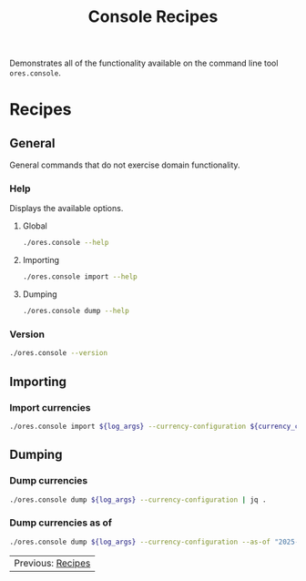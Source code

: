 :PROPERTIES:
:ID: 60086B77-B674-0B34-10AB-BF8AF3F8D75E
:END:
#+title: Console Recipes
#+author: Marco Craveiro
#+options: <:nil c:nil todo:nil ^:nil d:nil date:nil author:nil toc:nil html-postamble:nil
#+startup: showeverything

Demonstrates all of the functionality available on the command line tool
=ores.console=.

* Recipes
   :PROPERTIES:
   :header-args: :exports both
   :header-args+: :results raw
   :header-args+: :dir ../../build/output/linux-clang-release/projects/ores.console/
   :END:

** General
   :PROPERTIES:
   :header-args+: :wrap src text
   :END:

General commands that do not exercise domain functionality.

*** Help

Displays the available options.

**** Global

#+begin_src sh
./ores.console --help
#+END_SRC

#+RESULTS:
#+begin_src text
ORE Studio is a User Interface for Open Source Risk Engine (ORE).
Console provides a CLI based version of the interface.
ORE Studio is created by the ORE Studio project.
ores.console uses a command-based interface: <command> <options>.
See below for a list of valid commands.

Global options:

General:
  -h [ --help ]           Display usage and exit.
  -v [ --version ]        Output version information and exit.

Logging:
  -e [ --log-enabled ]    Generate a log file.
  -l [ --log-level ] arg  What level to use for logging. Valid values: trace,
                          debug, info, warn, error. Defaults to info.
  --log-to-console        Output logging to the console, as well as to file.
  --log-directory arg     Where to place the log files.

Commands:

   import         Imports data into the system.

For command specific options, type <command> --help.
#+end_src

**** Importing

#+begin_src sh
./ores.console import --help
#+END_SRC

#+RESULTS:
#+begin_src text
ORE Studio is a User Interface for Open Source Risk Engine (ORE).
Console provides a CLI based version of the interface.
ORE Studio is created by the ORE Studio project.
Displaying options specific to the 'import' command.
For global options, type --help.

Importing:
  --currency-configuration arg One or more currency configuration files, in XML
                               representation.
#+end_src

**** Dumping

#+begin_src sh
./ores.console dump --help
#+END_SRC

#+RESULTS:
#+begin_src text
ORE Studio is a User Interface for Open Source Risk Engine (ORE).
Console provides a CLI based version of the interface.
ORE Studio is created by the ORE Studio project.
Displaying options specific to the 'dump' command.
For global options, type --help.

Dumping:
  --currency-configuration  Dumps currency configurations, in JSON
                            representation.
#+end_src

*** Version

#+begin_src sh
./ores.console --version
#+END_SRC

#+RESULTS:
#+begin_src text
OreStudio v0.0.2
Copyright (C) 2024 Marco Craveiro.
License GPLv3: GNU GPL version 3 or later <http://gnu.org/licenses/gpl.html>.
This is free software: you are free to change and redistribute it.
There is NO WARRANTY, to the extent permitted by law.
Build: Provider = LOCAL
IMPORTANT: build details are NOT for security purposes.
#+end_src

** Importing
   :PROPERTIES:
   :header-args+: :var log_args="--log-enabled --log-level trace --log-directory log"
   :header-args+: :var currency_config_dir="/home/marco/Development/OreStudio/assets/test_data/ore_sample_data/currencies"
   :header-args+: :wrap src json
   :END:

*** Import currencies

#+begin_src sh
./ores.console import ${log_args} --currency-configuration ${currency_config_dir}/currencies_API.xml | jq .
#+END_SRC

#+RESULTS:
#+begin_src json
{
  "CurrencyConfig": {
    "Currencies": [
      {
        "name": "United Arab Emirates dirham",
        "iso_code": "AED",
        "numeric_code": 784,
        "symbol": "",
        "fraction_symbol": "",
        "fractions_per_unit": 100,
        "rounding_type": "Closest",
        "rounding_precision": 2,
        "format": "",
        "currency_type": "",
        "modified_by": "",
        "valid_from": "",
        "valid_to": ""
      },
      {
        "name": "Afghan afghani",
        "iso_code": "AFN",
        "numeric_code": 971,
        "symbol": "",
        "fraction_symbol": "",
        "fractions_per_unit": 100,
        "rounding_type": "Closest",
        "rounding_precision": 2,
        "format": "",
        "currency_type": "",
        "modified_by": "",
        "valid_from": "",
        "valid_to": ""
      },
      {
        "name": "Albanian lek",
        "iso_code": "ALL",
        "numeric_code": 8,
        "symbol": "",
        "fraction_symbol": "",
        "fractions_per_unit": 100,
        "rounding_type": "Closest",
        "rounding_precision": 2,
        "format": "",
        "currency_type": "",
        "modified_by": "",
        "valid_from": "",
        "valid_to": ""
      },
      {
        "name": "Armenian dram",
        "iso_code": "AMD",
        "numeric_code": 51,
        "symbol": "",
        "fraction_symbol": "",
        "fractions_per_unit": 100,
        "rounding_type": "Closest",
        "rounding_precision": 2,
        "format": "",
        "currency_type": "",
        "modified_by": "",
        "valid_from": "",
        "valid_to": ""
      },
      {
        "name": "Netherlands Antillean guilder",
        "iso_code": "ANG",
        "numeric_code": 532,
        "symbol": "",
        "fraction_symbol": "",
        "fractions_per_unit": 100,
        "rounding_type": "Closest",
        "rounding_precision": 2,
        "format": "",
        "currency_type": "",
        "modified_by": "",
        "valid_from": "",
        "valid_to": ""
      },
      {
        "name": "Angolan kwanza",
        "iso_code": "AOA",
        "numeric_code": 973,
        "symbol": "",
        "fraction_symbol": "",
        "fractions_per_unit": 100,
        "rounding_type": "Closest",
        "rounding_precision": 2,
        "format": "",
        "currency_type": "",
        "modified_by": "",
        "valid_from": "",
        "valid_to": ""
      },
      {
        "name": "Argentine peso",
        "iso_code": "ARS",
        "numeric_code": 32,
        "symbol": "",
        "fraction_symbol": "",
        "fractions_per_unit": 100,
        "rounding_type": "Closest",
        "rounding_precision": 2,
        "format": "",
        "currency_type": "",
        "modified_by": "",
        "valid_from": "",
        "valid_to": ""
      },
      {
        "name": "Australian dollar",
        "iso_code": "AUD",
        "numeric_code": 36,
        "symbol": "",
        "fraction_symbol": "",
        "fractions_per_unit": 100,
        "rounding_type": "Closest",
        "rounding_precision": 2,
        "format": "",
        "currency_type": "",
        "modified_by": "",
        "valid_from": "",
        "valid_to": ""
      },
      {
        "name": "Aruban florin",
        "iso_code": "AWG",
        "numeric_code": 533,
        "symbol": "",
        "fraction_symbol": "",
        "fractions_per_unit": 100,
        "rounding_type": "Closest",
        "rounding_precision": 2,
        "format": "",
        "currency_type": "",
        "modified_by": "",
        "valid_from": "",
        "valid_to": ""
      },
      {
        "name": "Azerbaijani manat",
        "iso_code": "AZN",
        "numeric_code": 944,
        "symbol": "",
        "fraction_symbol": "",
        "fractions_per_unit": 100,
        "rounding_type": "Closest",
        "rounding_precision": 2,
        "format": "",
        "currency_type": "",
        "modified_by": "",
        "valid_from": "",
        "valid_to": ""
      },
      {
        "name": "Bosnia and Herzegovina convertible mark",
        "iso_code": "BAM",
        "numeric_code": 977,
        "symbol": "",
        "fraction_symbol": "",
        "fractions_per_unit": 100,
        "rounding_type": "Closest",
        "rounding_precision": 2,
        "format": "",
        "currency_type": "",
        "modified_by": "",
        "valid_from": "",
        "valid_to": ""
      },
      {
        "name": "Barbados dollar",
        "iso_code": "BBD",
        "numeric_code": 52,
        "symbol": "",
        "fraction_symbol": "",
        "fractions_per_unit": 100,
        "rounding_type": "Closest",
        "rounding_precision": 2,
        "format": "",
        "currency_type": "",
        "modified_by": "",
        "valid_from": "",
        "valid_to": ""
      },
      {
        "name": "Bangladeshi taka",
        "iso_code": "BDT",
        "numeric_code": 50,
        "symbol": "",
        "fraction_symbol": "",
        "fractions_per_unit": 100,
        "rounding_type": "Closest",
        "rounding_precision": 2,
        "format": "",
        "currency_type": "",
        "modified_by": "",
        "valid_from": "",
        "valid_to": ""
      },
      {
        "name": "Bulgarian lev",
        "iso_code": "BGN",
        "numeric_code": 975,
        "symbol": "",
        "fraction_symbol": "",
        "fractions_per_unit": 100,
        "rounding_type": "Closest",
        "rounding_precision": 2,
        "format": "",
        "currency_type": "",
        "modified_by": "",
        "valid_from": "",
        "valid_to": ""
      },
      {
        "name": "Bahraini dinar",
        "iso_code": "BHD",
        "numeric_code": 48,
        "symbol": "",
        "fraction_symbol": "",
        "fractions_per_unit": 1000,
        "rounding_type": "Closest",
        "rounding_precision": 3,
        "format": "",
        "currency_type": "",
        "modified_by": "",
        "valid_from": "",
        "valid_to": ""
      },
      {
        "name": "Burundian franc",
        "iso_code": "BIF",
        "numeric_code": 108,
        "symbol": "",
        "fraction_symbol": "",
        "fractions_per_unit": 1,
        "rounding_type": "Closest",
        "rounding_precision": 0,
        "format": "",
        "currency_type": "",
        "modified_by": "",
        "valid_from": "",
        "valid_to": ""
      },
      {
        "name": "Bermudian dollar",
        "iso_code": "BMD",
        "numeric_code": 60,
        "symbol": "",
        "fraction_symbol": "",
        "fractions_per_unit": 100,
        "rounding_type": "Closest",
        "rounding_precision": 2,
        "format": "",
        "currency_type": "",
        "modified_by": "",
        "valid_from": "",
        "valid_to": ""
      },
      {
        "name": "Brunei dollar",
        "iso_code": "BND",
        "numeric_code": 96,
        "symbol": "",
        "fraction_symbol": "",
        "fractions_per_unit": 100,
        "rounding_type": "Closest",
        "rounding_precision": 2,
        "format": "",
        "currency_type": "",
        "modified_by": "",
        "valid_from": "",
        "valid_to": ""
      },
      {
        "name": "Boliviano",
        "iso_code": "BOB",
        "numeric_code": 68,
        "symbol": "",
        "fraction_symbol": "",
        "fractions_per_unit": 100,
        "rounding_type": "Closest",
        "rounding_precision": 2,
        "format": "",
        "currency_type": "",
        "modified_by": "",
        "valid_from": "",
        "valid_to": ""
      },
      {
        "name": "Bolivian Mvdol (funds code)",
        "iso_code": "BOV",
        "numeric_code": 984,
        "symbol": "",
        "fraction_symbol": "",
        "fractions_per_unit": 100,
        "rounding_type": "Closest",
        "rounding_precision": 2,
        "format": "",
        "currency_type": "",
        "modified_by": "",
        "valid_from": "",
        "valid_to": ""
      },
      {
        "name": "Brazilian real",
        "iso_code": "BRL",
        "numeric_code": 986,
        "symbol": "",
        "fraction_symbol": "",
        "fractions_per_unit": 100,
        "rounding_type": "Closest",
        "rounding_precision": 2,
        "format": "",
        "currency_type": "",
        "modified_by": "",
        "valid_from": "",
        "valid_to": ""
      },
      {
        "name": "Bahamian dollar",
        "iso_code": "BSD",
        "numeric_code": 44,
        "symbol": "",
        "fraction_symbol": "",
        "fractions_per_unit": 100,
        "rounding_type": "Closest",
        "rounding_precision": 2,
        "format": "",
        "currency_type": "",
        "modified_by": "",
        "valid_from": "",
        "valid_to": ""
      },
      {
        "name": "Bhutanese ngultrum",
        "iso_code": "BTN",
        "numeric_code": 64,
        "symbol": "",
        "fraction_symbol": "",
        "fractions_per_unit": 100,
        "rounding_type": "Closest",
        "rounding_precision": 2,
        "format": "",
        "currency_type": "",
        "modified_by": "",
        "valid_from": "",
        "valid_to": ""
      },
      {
        "name": "Botswana pula",
        "iso_code": "BWP",
        "numeric_code": 72,
        "symbol": "",
        "fraction_symbol": "",
        "fractions_per_unit": 100,
        "rounding_type": "Closest",
        "rounding_precision": 2,
        "format": "",
        "currency_type": "",
        "modified_by": "",
        "valid_from": "",
        "valid_to": ""
      },
      {
        "name": "Belarusian ruble",
        "iso_code": "BYN",
        "numeric_code": 933,
        "symbol": "",
        "fraction_symbol": "",
        "fractions_per_unit": 100,
        "rounding_type": "Closest",
        "rounding_precision": 2,
        "format": "",
        "currency_type": "",
        "modified_by": "",
        "valid_from": "",
        "valid_to": ""
      },
      {
        "name": "Belize dollar",
        "iso_code": "BZD",
        "numeric_code": 84,
        "symbol": "",
        "fraction_symbol": "",
        "fractions_per_unit": 100,
        "rounding_type": "Closest",
        "rounding_precision": 2,
        "format": "",
        "currency_type": "",
        "modified_by": "",
        "valid_from": "",
        "valid_to": ""
      },
      {
        "name": "Canadian dollar",
        "iso_code": "CAD",
        "numeric_code": 124,
        "symbol": "",
        "fraction_symbol": "",
        "fractions_per_unit": 100,
        "rounding_type": "Closest",
        "rounding_precision": 2,
        "format": "",
        "currency_type": "",
        "modified_by": "",
        "valid_from": "",
        "valid_to": ""
      },
      {
        "name": "Congolese franc",
        "iso_code": "CDF",
        "numeric_code": 976,
        "symbol": "",
        "fraction_symbol": "",
        "fractions_per_unit": 100,
        "rounding_type": "Closest",
        "rounding_precision": 2,
        "format": "",
        "currency_type": "",
        "modified_by": "",
        "valid_from": "",
        "valid_to": ""
      },
      {
        "name": "WIR euro (complementary currency)",
        "iso_code": "CHE",
        "numeric_code": 947,
        "symbol": "",
        "fraction_symbol": "",
        "fractions_per_unit": 100,
        "rounding_type": "Closest",
        "rounding_precision": 2,
        "format": "",
        "currency_type": "",
        "modified_by": "",
        "valid_from": "",
        "valid_to": ""
      },
      {
        "name": "Swiss franc",
        "iso_code": "CHF",
        "numeric_code": 756,
        "symbol": "",
        "fraction_symbol": "",
        "fractions_per_unit": 100,
        "rounding_type": "Closest",
        "rounding_precision": 2,
        "format": "",
        "currency_type": "",
        "modified_by": "",
        "valid_from": "",
        "valid_to": ""
      },
      {
        "name": "WIR franc (complementary currency)",
        "iso_code": "CHW",
        "numeric_code": 948,
        "symbol": "",
        "fraction_symbol": "",
        "fractions_per_unit": 100,
        "rounding_type": "Closest",
        "rounding_precision": 2,
        "format": "",
        "currency_type": "",
        "modified_by": "",
        "valid_from": "",
        "valid_to": ""
      },
      {
        "name": "Unidad de Fomento (funds code)",
        "iso_code": "CLF",
        "numeric_code": 990,
        "symbol": "",
        "fraction_symbol": "",
        "fractions_per_unit": 10000,
        "rounding_type": "Closest",
        "rounding_precision": 4,
        "format": "",
        "currency_type": "",
        "modified_by": "",
        "valid_from": "",
        "valid_to": ""
      },
      {
        "name": "Chilean peso",
        "iso_code": "CLP",
        "numeric_code": 152,
        "symbol": "",
        "fraction_symbol": "",
        "fractions_per_unit": 1,
        "rounding_type": "Closest",
        "rounding_precision": 0,
        "format": "",
        "currency_type": "",
        "modified_by": "",
        "valid_from": "",
        "valid_to": ""
      },
      {
        "name": "Offshore Chinese Yuan traded in Hong Kong (Non-ISO)",
        "iso_code": "CNH",
        "numeric_code": 0,
        "symbol": "",
        "fraction_symbol": "",
        "fractions_per_unit": 100,
        "rounding_type": "Closest",
        "rounding_precision": 2,
        "format": "",
        "currency_type": "",
        "modified_by": "",
        "valid_from": "",
        "valid_to": ""
      },
      {
        "name": "Offshore Chinese Yuan traded in Taiwan (Non-ISO)",
        "iso_code": "CNT",
        "numeric_code": 0,
        "symbol": "",
        "fraction_symbol": "",
        "fractions_per_unit": 100,
        "rounding_type": "Closest",
        "rounding_precision": 2,
        "format": "",
        "currency_type": "",
        "modified_by": "",
        "valid_from": "",
        "valid_to": ""
      },
      {
        "name": "Chinese yuan",
        "iso_code": "CNY",
        "numeric_code": 156,
        "symbol": "",
        "fraction_symbol": "",
        "fractions_per_unit": 100,
        "rounding_type": "Closest",
        "rounding_precision": 2,
        "format": "",
        "currency_type": "",
        "modified_by": "",
        "valid_from": "",
        "valid_to": ""
      },
      {
        "name": "Colombian peso",
        "iso_code": "COP",
        "numeric_code": 170,
        "symbol": "",
        "fraction_symbol": "",
        "fractions_per_unit": 100,
        "rounding_type": "Closest",
        "rounding_precision": 2,
        "format": "",
        "currency_type": "",
        "modified_by": "",
        "valid_from": "",
        "valid_to": ""
      },
      {
        "name": "Unidad de Valor Real (UVR) (funds code)",
        "iso_code": "COU",
        "numeric_code": 970,
        "symbol": "",
        "fraction_symbol": "",
        "fractions_per_unit": 100,
        "rounding_type": "Closest",
        "rounding_precision": 2,
        "format": "",
        "currency_type": "",
        "modified_by": "",
        "valid_from": "",
        "valid_to": ""
      },
      {
        "name": "Costa Rican colon",
        "iso_code": "CRC",
        "numeric_code": 188,
        "symbol": "",
        "fraction_symbol": "",
        "fractions_per_unit": 100,
        "rounding_type": "Closest",
        "rounding_precision": 2,
        "format": "",
        "currency_type": "",
        "modified_by": "",
        "valid_from": "",
        "valid_to": ""
      },
      {
        "name": "Cuban convertible peso",
        "iso_code": "CUC",
        "numeric_code": 931,
        "symbol": "",
        "fraction_symbol": "",
        "fractions_per_unit": 100,
        "rounding_type": "Closest",
        "rounding_precision": 2,
        "format": "",
        "currency_type": "",
        "modified_by": "",
        "valid_from": "",
        "valid_to": ""
      },
      {
        "name": "Cuban peso",
        "iso_code": "CUP",
        "numeric_code": 192,
        "symbol": "",
        "fraction_symbol": "",
        "fractions_per_unit": 100,
        "rounding_type": "Closest",
        "rounding_precision": 2,
        "format": "",
        "currency_type": "",
        "modified_by": "",
        "valid_from": "",
        "valid_to": ""
      },
      {
        "name": "Cape Verdean escudo",
        "iso_code": "CVE",
        "numeric_code": 132,
        "symbol": "",
        "fraction_symbol": "",
        "fractions_per_unit": 100,
        "rounding_type": "Closest",
        "rounding_precision": 2,
        "format": "",
        "currency_type": "",
        "modified_by": "",
        "valid_from": "",
        "valid_to": ""
      },
      {
        "name": "Czech koruna",
        "iso_code": "CZK",
        "numeric_code": 203,
        "symbol": "",
        "fraction_symbol": "",
        "fractions_per_unit": 100,
        "rounding_type": "Closest",
        "rounding_precision": 2,
        "format": "",
        "currency_type": "",
        "modified_by": "",
        "valid_from": "",
        "valid_to": ""
      },
      {
        "name": "Djiboutian franc",
        "iso_code": "DJF",
        "numeric_code": 262,
        "symbol": "",
        "fraction_symbol": "",
        "fractions_per_unit": 1,
        "rounding_type": "Closest",
        "rounding_precision": 0,
        "format": "",
        "currency_type": "",
        "modified_by": "",
        "valid_from": "",
        "valid_to": ""
      },
      {
        "name": "Danish krone",
        "iso_code": "DKK",
        "numeric_code": 208,
        "symbol": "",
        "fraction_symbol": "",
        "fractions_per_unit": 100,
        "rounding_type": "Closest",
        "rounding_precision": 2,
        "format": "",
        "currency_type": "",
        "modified_by": "",
        "valid_from": "",
        "valid_to": ""
      },
      {
        "name": "Dominican peso",
        "iso_code": "DOP",
        "numeric_code": 214,
        "symbol": "",
        "fraction_symbol": "",
        "fractions_per_unit": 100,
        "rounding_type": "Closest",
        "rounding_precision": 2,
        "format": "",
        "currency_type": "",
        "modified_by": "",
        "valid_from": "",
        "valid_to": ""
      },
      {
        "name": "Algerian dinar",
        "iso_code": "DZD",
        "numeric_code": 12,
        "symbol": "",
        "fraction_symbol": "",
        "fractions_per_unit": 100,
        "rounding_type": "Closest",
        "rounding_precision": 2,
        "format": "",
        "currency_type": "",
        "modified_by": "",
        "valid_from": "",
        "valid_to": ""
      },
      {
        "name": "Egyptian pound",
        "iso_code": "EGP",
        "numeric_code": 818,
        "symbol": "",
        "fraction_symbol": "",
        "fractions_per_unit": 100,
        "rounding_type": "Closest",
        "rounding_precision": 2,
        "format": "",
        "currency_type": "",
        "modified_by": "",
        "valid_from": "",
        "valid_to": ""
      },
      {
        "name": "Eritrean nakfa",
        "iso_code": "ERN",
        "numeric_code": 232,
        "symbol": "",
        "fraction_symbol": "",
        "fractions_per_unit": 100,
        "rounding_type": "Closest",
        "rounding_precision": 2,
        "format": "",
        "currency_type": "",
        "modified_by": "",
        "valid_from": "",
        "valid_to": ""
      },
      {
        "name": "Ethiopian birr",
        "iso_code": "ETB",
        "numeric_code": 230,
        "symbol": "",
        "fraction_symbol": "",
        "fractions_per_unit": 100,
        "rounding_type": "Closest",
        "rounding_precision": 2,
        "format": "",
        "currency_type": "",
        "modified_by": "",
        "valid_from": "",
        "valid_to": ""
      },
      {
        "name": "Euro",
        "iso_code": "EUR",
        "numeric_code": 978,
        "symbol": "",
        "fraction_symbol": "",
        "fractions_per_unit": 100,
        "rounding_type": "Closest",
        "rounding_precision": 2,
        "format": "",
        "currency_type": "",
        "modified_by": "",
        "valid_from": "",
        "valid_to": ""
      },
      {
        "name": "Fiji dollar",
        "iso_code": "FJD",
        "numeric_code": 242,
        "symbol": "",
        "fraction_symbol": "",
        "fractions_per_unit": 100,
        "rounding_type": "Closest",
        "rounding_precision": 2,
        "format": "",
        "currency_type": "",
        "modified_by": "",
        "valid_from": "",
        "valid_to": ""
      },
      {
        "name": "Falkland Islands pound",
        "iso_code": "FKP",
        "numeric_code": 238,
        "symbol": "",
        "fraction_symbol": "",
        "fractions_per_unit": 100,
        "rounding_type": "Closest",
        "rounding_precision": 2,
        "format": "",
        "currency_type": "",
        "modified_by": "",
        "valid_from": "",
        "valid_to": ""
      },
      {
        "name": "Pound sterling",
        "iso_code": "GBP",
        "numeric_code": 826,
        "symbol": "",
        "fraction_symbol": "",
        "fractions_per_unit": 100,
        "rounding_type": "Closest",
        "rounding_precision": 2,
        "format": "",
        "currency_type": "",
        "modified_by": "",
        "valid_from": "",
        "valid_to": ""
      },
      {
        "name": "Georgian lari",
        "iso_code": "GEL",
        "numeric_code": 981,
        "symbol": "",
        "fraction_symbol": "",
        "fractions_per_unit": 100,
        "rounding_type": "Closest",
        "rounding_precision": 2,
        "format": "",
        "currency_type": "",
        "modified_by": "",
        "valid_from": "",
        "valid_to": ""
      },
      {
        "name": "Guernsey Pound (Non-ISO)",
        "iso_code": "GGP",
        "numeric_code": 0,
        "symbol": "",
        "fraction_symbol": "",
        "fractions_per_unit": 100,
        "rounding_type": "Closest",
        "rounding_precision": 2,
        "format": "",
        "currency_type": "",
        "modified_by": "",
        "valid_from": "",
        "valid_to": ""
      },
      {
        "name": "Ghanaian cedi",
        "iso_code": "GHS",
        "numeric_code": 936,
        "symbol": "",
        "fraction_symbol": "",
        "fractions_per_unit": 100,
        "rounding_type": "Closest",
        "rounding_precision": 2,
        "format": "",
        "currency_type": "",
        "modified_by": "",
        "valid_from": "",
        "valid_to": ""
      },
      {
        "name": "Gibraltar pound",
        "iso_code": "GIP",
        "numeric_code": 292,
        "symbol": "",
        "fraction_symbol": "",
        "fractions_per_unit": 100,
        "rounding_type": "Closest",
        "rounding_precision": 2,
        "format": "",
        "currency_type": "",
        "modified_by": "",
        "valid_from": "",
        "valid_to": ""
      },
      {
        "name": "Gambian dalasi",
        "iso_code": "GMD",
        "numeric_code": 270,
        "symbol": "",
        "fraction_symbol": "",
        "fractions_per_unit": 100,
        "rounding_type": "Closest",
        "rounding_precision": 2,
        "format": "",
        "currency_type": "",
        "modified_by": "",
        "valid_from": "",
        "valid_to": ""
      },
      {
        "name": "Guinean franc",
        "iso_code": "GNF",
        "numeric_code": 324,
        "symbol": "",
        "fraction_symbol": "",
        "fractions_per_unit": 1,
        "rounding_type": "Closest",
        "rounding_precision": 0,
        "format": "",
        "currency_type": "",
        "modified_by": "",
        "valid_from": "",
        "valid_to": ""
      },
      {
        "name": "Guatemalan quetzal",
        "iso_code": "GTQ",
        "numeric_code": 320,
        "symbol": "",
        "fraction_symbol": "",
        "fractions_per_unit": 100,
        "rounding_type": "Closest",
        "rounding_precision": 2,
        "format": "",
        "currency_type": "",
        "modified_by": "",
        "valid_from": "",
        "valid_to": ""
      },
      {
        "name": "Guyanese dollar",
        "iso_code": "GYD",
        "numeric_code": 328,
        "symbol": "",
        "fraction_symbol": "",
        "fractions_per_unit": 100,
        "rounding_type": "Closest",
        "rounding_precision": 2,
        "format": "",
        "currency_type": "",
        "modified_by": "",
        "valid_from": "",
        "valid_to": ""
      },
      {
        "name": "Hong Kong dollar",
        "iso_code": "HKD",
        "numeric_code": 344,
        "symbol": "",
        "fraction_symbol": "",
        "fractions_per_unit": 100,
        "rounding_type": "Closest",
        "rounding_precision": 2,
        "format": "",
        "currency_type": "",
        "modified_by": "",
        "valid_from": "",
        "valid_to": ""
      },
      {
        "name": "Honduran lempira",
        "iso_code": "HNL",
        "numeric_code": 340,
        "symbol": "",
        "fraction_symbol": "",
        "fractions_per_unit": 100,
        "rounding_type": "Closest",
        "rounding_precision": 2,
        "format": "",
        "currency_type": "",
        "modified_by": "",
        "valid_from": "",
        "valid_to": ""
      },
      {
        "name": "Croatian kuna",
        "iso_code": "HRK",
        "numeric_code": 191,
        "symbol": "",
        "fraction_symbol": "",
        "fractions_per_unit": 100,
        "rounding_type": "Closest",
        "rounding_precision": 2,
        "format": "",
        "currency_type": "",
        "modified_by": "",
        "valid_from": "",
        "valid_to": ""
      },
      {
        "name": "Haitian gourde",
        "iso_code": "HTG",
        "numeric_code": 332,
        "symbol": "",
        "fraction_symbol": "",
        "fractions_per_unit": 100,
        "rounding_type": "Closest",
        "rounding_precision": 2,
        "format": "",
        "currency_type": "",
        "modified_by": "",
        "valid_from": "",
        "valid_to": ""
      },
      {
        "name": "Hungarian forint",
        "iso_code": "HUF",
        "numeric_code": 348,
        "symbol": "",
        "fraction_symbol": "",
        "fractions_per_unit": 100,
        "rounding_type": "Closest",
        "rounding_precision": 2,
        "format": "",
        "currency_type": "",
        "modified_by": "",
        "valid_from": "",
        "valid_to": ""
      },
      {
        "name": "Indonesian rupiah",
        "iso_code": "IDR",
        "numeric_code": 360,
        "symbol": "",
        "fraction_symbol": "",
        "fractions_per_unit": 100,
        "rounding_type": "Closest",
        "rounding_precision": 2,
        "format": "",
        "currency_type": "",
        "modified_by": "",
        "valid_from": "",
        "valid_to": ""
      },
      {
        "name": "Israeli new shekel",
        "iso_code": "ILS",
        "numeric_code": 376,
        "symbol": "",
        "fraction_symbol": "",
        "fractions_per_unit": 100,
        "rounding_type": "Closest",
        "rounding_precision": 2,
        "format": "",
        "currency_type": "",
        "modified_by": "",
        "valid_from": "",
        "valid_to": ""
      },
      {
        "name": "Isle of Man Pound (Non-ISO)",
        "iso_code": "IMP",
        "numeric_code": 0,
        "symbol": "",
        "fraction_symbol": "",
        "fractions_per_unit": 100,
        "rounding_type": "Closest",
        "rounding_precision": 2,
        "format": "",
        "currency_type": "",
        "modified_by": "",
        "valid_from": "",
        "valid_to": ""
      },
      {
        "name": "Indian rupee",
        "iso_code": "INR",
        "numeric_code": 356,
        "symbol": "",
        "fraction_symbol": "",
        "fractions_per_unit": 100,
        "rounding_type": "Closest",
        "rounding_precision": 2,
        "format": "",
        "currency_type": "",
        "modified_by": "",
        "valid_from": "",
        "valid_to": ""
      },
      {
        "name": "Iraqi dinar",
        "iso_code": "IQD",
        "numeric_code": 368,
        "symbol": "",
        "fraction_symbol": "",
        "fractions_per_unit": 1000,
        "rounding_type": "Closest",
        "rounding_precision": 3,
        "format": "",
        "currency_type": "",
        "modified_by": "",
        "valid_from": "",
        "valid_to": ""
      },
      {
        "name": "Iranian rial",
        "iso_code": "IRR",
        "numeric_code": 364,
        "symbol": "",
        "fraction_symbol": "",
        "fractions_per_unit": 100,
        "rounding_type": "Closest",
        "rounding_precision": 2,
        "format": "",
        "currency_type": "",
        "modified_by": "",
        "valid_from": "",
        "valid_to": ""
      },
      {
        "name": "Icelandic krona",
        "iso_code": "ISK",
        "numeric_code": 352,
        "symbol": "",
        "fraction_symbol": "",
        "fractions_per_unit": 1,
        "rounding_type": "Closest",
        "rounding_precision": 0,
        "format": "",
        "currency_type": "",
        "modified_by": "",
        "valid_from": "",
        "valid_to": ""
      },
      {
        "name": "Jersey Pound (Non-ISO)",
        "iso_code": "JEP",
        "numeric_code": 0,
        "symbol": "",
        "fraction_symbol": "",
        "fractions_per_unit": 100,
        "rounding_type": "Closest",
        "rounding_precision": 2,
        "format": "",
        "currency_type": "",
        "modified_by": "",
        "valid_from": "",
        "valid_to": ""
      },
      {
        "name": "Jamaican dollar",
        "iso_code": "JMD",
        "numeric_code": 388,
        "symbol": "",
        "fraction_symbol": "",
        "fractions_per_unit": 100,
        "rounding_type": "Closest",
        "rounding_precision": 2,
        "format": "",
        "currency_type": "",
        "modified_by": "",
        "valid_from": "",
        "valid_to": ""
      },
      {
        "name": "Jordanian dinar",
        "iso_code": "JOD",
        "numeric_code": 400,
        "symbol": "",
        "fraction_symbol": "",
        "fractions_per_unit": 1000,
        "rounding_type": "Closest",
        "rounding_precision": 3,
        "format": "",
        "currency_type": "",
        "modified_by": "",
        "valid_from": "",
        "valid_to": ""
      },
      {
        "name": "Japanese yen",
        "iso_code": "JPY",
        "numeric_code": 392,
        "symbol": "",
        "fraction_symbol": "",
        "fractions_per_unit": 1,
        "rounding_type": "Closest",
        "rounding_precision": 0,
        "format": "",
        "currency_type": "",
        "modified_by": "",
        "valid_from": "",
        "valid_to": ""
      },
      {
        "name": "Kenyan shilling",
        "iso_code": "KES",
        "numeric_code": 404,
        "symbol": "",
        "fraction_symbol": "",
        "fractions_per_unit": 100,
        "rounding_type": "Closest",
        "rounding_precision": 2,
        "format": "",
        "currency_type": "",
        "modified_by": "",
        "valid_from": "",
        "valid_to": ""
      },
      {
        "name": "Kyrgyzstani som",
        "iso_code": "KGS",
        "numeric_code": 417,
        "symbol": "",
        "fraction_symbol": "",
        "fractions_per_unit": 100,
        "rounding_type": "Closest",
        "rounding_precision": 2,
        "format": "",
        "currency_type": "",
        "modified_by": "",
        "valid_from": "",
        "valid_to": ""
      },
      {
        "name": "Cambodian riel",
        "iso_code": "KHR",
        "numeric_code": 116,
        "symbol": "",
        "fraction_symbol": "",
        "fractions_per_unit": 100,
        "rounding_type": "Closest",
        "rounding_precision": 2,
        "format": "",
        "currency_type": "",
        "modified_by": "",
        "valid_from": "",
        "valid_to": ""
      },
      {
        "name": "Kiribati dollar (Non-ISO)",
        "iso_code": "KID",
        "numeric_code": 0,
        "symbol": "",
        "fraction_symbol": "",
        "fractions_per_unit": 100,
        "rounding_type": "Closest",
        "rounding_precision": 2,
        "format": "",
        "currency_type": "",
        "modified_by": "",
        "valid_from": "",
        "valid_to": ""
      },
      {
        "name": "Comoro franc",
        "iso_code": "KMF",
        "numeric_code": 174,
        "symbol": "",
        "fraction_symbol": "",
        "fractions_per_unit": 1,
        "rounding_type": "Closest",
        "rounding_precision": 0,
        "format": "",
        "currency_type": "",
        "modified_by": "",
        "valid_from": "",
        "valid_to": ""
      },
      {
        "name": "North Korean won",
        "iso_code": "KPW",
        "numeric_code": 408,
        "symbol": "",
        "fraction_symbol": "",
        "fractions_per_unit": 100,
        "rounding_type": "Closest",
        "rounding_precision": 2,
        "format": "",
        "currency_type": "",
        "modified_by": "",
        "valid_from": "",
        "valid_to": ""
      },
      {
        "name": "South Korean won",
        "iso_code": "KRW",
        "numeric_code": 410,
        "symbol": "",
        "fraction_symbol": "",
        "fractions_per_unit": 1,
        "rounding_type": "Closest",
        "rounding_precision": 0,
        "format": "",
        "currency_type": "",
        "modified_by": "",
        "valid_from": "",
        "valid_to": ""
      },
      {
        "name": "Kuwaiti dinar",
        "iso_code": "KWD",
        "numeric_code": 414,
        "symbol": "",
        "fraction_symbol": "",
        "fractions_per_unit": 1000,
        "rounding_type": "Closest",
        "rounding_precision": 3,
        "format": "",
        "currency_type": "",
        "modified_by": "",
        "valid_from": "",
        "valid_to": ""
      },
      {
        "name": "Cayman Islands dollar",
        "iso_code": "KYD",
        "numeric_code": 136,
        "symbol": "",
        "fraction_symbol": "",
        "fractions_per_unit": 100,
        "rounding_type": "Closest",
        "rounding_precision": 2,
        "format": "",
        "currency_type": "",
        "modified_by": "",
        "valid_from": "",
        "valid_to": ""
      },
      {
        "name": "Kazakhstani tenge",
        "iso_code": "KZT",
        "numeric_code": 398,
        "symbol": "",
        "fraction_symbol": "",
        "fractions_per_unit": 100,
        "rounding_type": "Closest",
        "rounding_precision": 2,
        "format": "",
        "currency_type": "",
        "modified_by": "",
        "valid_from": "",
        "valid_to": ""
      },
      {
        "name": "Lao kip",
        "iso_code": "LAK",
        "numeric_code": 418,
        "symbol": "",
        "fraction_symbol": "",
        "fractions_per_unit": 100,
        "rounding_type": "Closest",
        "rounding_precision": 2,
        "format": "",
        "currency_type": "",
        "modified_by": "",
        "valid_from": "",
        "valid_to": ""
      },
      {
        "name": "Lebanese pound",
        "iso_code": "LBP",
        "numeric_code": 422,
        "symbol": "",
        "fraction_symbol": "",
        "fractions_per_unit": 100,
        "rounding_type": "Closest",
        "rounding_precision": 2,
        "format": "",
        "currency_type": "",
        "modified_by": "",
        "valid_from": "",
        "valid_to": ""
      },
      {
        "name": "Sri Lankan rupee",
        "iso_code": "LKR",
        "numeric_code": 144,
        "symbol": "",
        "fraction_symbol": "",
        "fractions_per_unit": 100,
        "rounding_type": "Closest",
        "rounding_precision": 2,
        "format": "",
        "currency_type": "",
        "modified_by": "",
        "valid_from": "",
        "valid_to": ""
      },
      {
        "name": "Liberian dollar",
        "iso_code": "LRD",
        "numeric_code": 430,
        "symbol": "",
        "fraction_symbol": "",
        "fractions_per_unit": 100,
        "rounding_type": "Closest",
        "rounding_precision": 2,
        "format": "",
        "currency_type": "",
        "modified_by": "",
        "valid_from": "",
        "valid_to": ""
      },
      {
        "name": "Lesotho loti",
        "iso_code": "LSL",
        "numeric_code": 426,
        "symbol": "",
        "fraction_symbol": "",
        "fractions_per_unit": 100,
        "rounding_type": "Closest",
        "rounding_precision": 2,
        "format": "",
        "currency_type": "",
        "modified_by": "",
        "valid_from": "",
        "valid_to": ""
      },
      {
        "name": "Libyan dinar",
        "iso_code": "LYD",
        "numeric_code": 434,
        "symbol": "",
        "fraction_symbol": "",
        "fractions_per_unit": 1000,
        "rounding_type": "Closest",
        "rounding_precision": 3,
        "format": "",
        "currency_type": "",
        "modified_by": "",
        "valid_from": "",
        "valid_to": ""
      },
      {
        "name": "Moroccan dirham",
        "iso_code": "MAD",
        "numeric_code": 504,
        "symbol": "",
        "fraction_symbol": "",
        "fractions_per_unit": 100,
        "rounding_type": "Closest",
        "rounding_precision": 2,
        "format": "",
        "currency_type": "",
        "modified_by": "",
        "valid_from": "",
        "valid_to": ""
      },
      {
        "name": "Moldovan leu",
        "iso_code": "MDL",
        "numeric_code": 498,
        "symbol": "",
        "fraction_symbol": "",
        "fractions_per_unit": 100,
        "rounding_type": "Closest",
        "rounding_precision": 2,
        "format": "",
        "currency_type": "",
        "modified_by": "",
        "valid_from": "",
        "valid_to": ""
      },
      {
        "name": "Malagasy ariary",
        "iso_code": "MGA",
        "numeric_code": 969,
        "symbol": "",
        "fraction_symbol": "",
        "fractions_per_unit": 100,
        "rounding_type": "Closest",
        "rounding_precision": 2,
        "format": "",
        "currency_type": "",
        "modified_by": "",
        "valid_from": "",
        "valid_to": ""
      },
      {
        "name": "Macedonian denar",
        "iso_code": "MKD",
        "numeric_code": 807,
        "symbol": "",
        "fraction_symbol": "",
        "fractions_per_unit": 100,
        "rounding_type": "Closest",
        "rounding_precision": 2,
        "format": "",
        "currency_type": "",
        "modified_by": "",
        "valid_from": "",
        "valid_to": ""
      },
      {
        "name": "Myanmar kyat",
        "iso_code": "MMK",
        "numeric_code": 104,
        "symbol": "",
        "fraction_symbol": "",
        "fractions_per_unit": 100,
        "rounding_type": "Closest",
        "rounding_precision": 2,
        "format": "",
        "currency_type": "",
        "modified_by": "",
        "valid_from": "",
        "valid_to": ""
      },
      {
        "name": "Mongolian toegroeg",
        "iso_code": "MNT",
        "numeric_code": 496,
        "symbol": "",
        "fraction_symbol": "",
        "fractions_per_unit": 100,
        "rounding_type": "Closest",
        "rounding_precision": 2,
        "format": "",
        "currency_type": "",
        "modified_by": "",
        "valid_from": "",
        "valid_to": ""
      },
      {
        "name": "Macanese pataca",
        "iso_code": "MOP",
        "numeric_code": 446,
        "symbol": "",
        "fraction_symbol": "",
        "fractions_per_unit": 100,
        "rounding_type": "Closest",
        "rounding_precision": 2,
        "format": "",
        "currency_type": "",
        "modified_by": "",
        "valid_from": "",
        "valid_to": ""
      },
      {
        "name": "Mauritanian ouguiya",
        "iso_code": "MRU",
        "numeric_code": 929,
        "symbol": "",
        "fraction_symbol": "",
        "fractions_per_unit": 100,
        "rounding_type": "Closest",
        "rounding_precision": 2,
        "format": "",
        "currency_type": "",
        "modified_by": "",
        "valid_from": "",
        "valid_to": ""
      },
      {
        "name": "Mauritian rupee",
        "iso_code": "MUR",
        "numeric_code": 480,
        "symbol": "",
        "fraction_symbol": "",
        "fractions_per_unit": 100,
        "rounding_type": "Closest",
        "rounding_precision": 2,
        "format": "",
        "currency_type": "",
        "modified_by": "",
        "valid_from": "",
        "valid_to": ""
      },
      {
        "name": "Maldivian rufiyaa",
        "iso_code": "MVR",
        "numeric_code": 462,
        "symbol": "",
        "fraction_symbol": "",
        "fractions_per_unit": 100,
        "rounding_type": "Closest",
        "rounding_precision": 2,
        "format": "",
        "currency_type": "",
        "modified_by": "",
        "valid_from": "",
        "valid_to": ""
      },
      {
        "name": "Malawian kwacha",
        "iso_code": "MWK",
        "numeric_code": 454,
        "symbol": "",
        "fraction_symbol": "",
        "fractions_per_unit": 100,
        "rounding_type": "Closest",
        "rounding_precision": 2,
        "format": "",
        "currency_type": "",
        "modified_by": "",
        "valid_from": "",
        "valid_to": ""
      },
      {
        "name": "Mexican peso",
        "iso_code": "MXN",
        "numeric_code": 484,
        "symbol": "",
        "fraction_symbol": "",
        "fractions_per_unit": 100,
        "rounding_type": "Closest",
        "rounding_precision": 2,
        "format": "",
        "currency_type": "",
        "modified_by": "",
        "valid_from": "",
        "valid_to": ""
      },
      {
        "name": "Mexican Unidad de Inversion (UDI) (funds code)",
        "iso_code": "MXV",
        "numeric_code": 979,
        "symbol": "",
        "fraction_symbol": "",
        "fractions_per_unit": 100,
        "rounding_type": "Closest",
        "rounding_precision": 2,
        "format": "",
        "currency_type": "",
        "modified_by": "",
        "valid_from": "",
        "valid_to": ""
      },
      {
        "name": "Malaysian ringgit",
        "iso_code": "MYR",
        "numeric_code": 458,
        "symbol": "",
        "fraction_symbol": "",
        "fractions_per_unit": 100,
        "rounding_type": "Closest",
        "rounding_precision": 2,
        "format": "",
        "currency_type": "",
        "modified_by": "",
        "valid_from": "",
        "valid_to": ""
      },
      {
        "name": "Mozambican metical",
        "iso_code": "MZN",
        "numeric_code": 943,
        "symbol": "",
        "fraction_symbol": "",
        "fractions_per_unit": 100,
        "rounding_type": "Closest",
        "rounding_precision": 2,
        "format": "",
        "currency_type": "",
        "modified_by": "",
        "valid_from": "",
        "valid_to": ""
      },
      {
        "name": "Namibian dollar",
        "iso_code": "NAD",
        "numeric_code": 516,
        "symbol": "",
        "fraction_symbol": "",
        "fractions_per_unit": 100,
        "rounding_type": "Closest",
        "rounding_precision": 2,
        "format": "",
        "currency_type": "",
        "modified_by": "",
        "valid_from": "",
        "valid_to": ""
      },
      {
        "name": "Nigerian naira",
        "iso_code": "NGN",
        "numeric_code": 566,
        "symbol": "",
        "fraction_symbol": "",
        "fractions_per_unit": 100,
        "rounding_type": "Closest",
        "rounding_precision": 2,
        "format": "",
        "currency_type": "",
        "modified_by": "",
        "valid_from": "",
        "valid_to": ""
      },
      {
        "name": "Nicaraguan cordoba",
        "iso_code": "NIO",
        "numeric_code": 558,
        "symbol": "",
        "fraction_symbol": "",
        "fractions_per_unit": 100,
        "rounding_type": "Closest",
        "rounding_precision": 2,
        "format": "",
        "currency_type": "",
        "modified_by": "",
        "valid_from": "",
        "valid_to": ""
      },
      {
        "name": "Norwegian krone",
        "iso_code": "NOK",
        "numeric_code": 578,
        "symbol": "",
        "fraction_symbol": "",
        "fractions_per_unit": 100,
        "rounding_type": "Closest",
        "rounding_precision": 2,
        "format": "",
        "currency_type": "",
        "modified_by": "",
        "valid_from": "",
        "valid_to": ""
      },
      {
        "name": "Nepalese rupee",
        "iso_code": "NPR",
        "numeric_code": 524,
        "symbol": "",
        "fraction_symbol": "",
        "fractions_per_unit": 100,
        "rounding_type": "Closest",
        "rounding_precision": 2,
        "format": "",
        "currency_type": "",
        "modified_by": "",
        "valid_from": "",
        "valid_to": ""
      },
      {
        "name": "New Zealand dollar",
        "iso_code": "NZD",
        "numeric_code": 554,
        "symbol": "",
        "fraction_symbol": "",
        "fractions_per_unit": 100,
        "rounding_type": "Closest",
        "rounding_precision": 2,
        "format": "",
        "currency_type": "",
        "modified_by": "",
        "valid_from": "",
        "valid_to": ""
      },
      {
        "name": "Omani rial",
        "iso_code": "OMR",
        "numeric_code": 512,
        "symbol": "",
        "fraction_symbol": "",
        "fractions_per_unit": 1000,
        "rounding_type": "Closest",
        "rounding_precision": 3,
        "format": "",
        "currency_type": "",
        "modified_by": "",
        "valid_from": "",
        "valid_to": ""
      },
      {
        "name": "Panamanian balboa",
        "iso_code": "PAB",
        "numeric_code": 590,
        "symbol": "",
        "fraction_symbol": "",
        "fractions_per_unit": 100,
        "rounding_type": "Closest",
        "rounding_precision": 2,
        "format": "",
        "currency_type": "",
        "modified_by": "",
        "valid_from": "",
        "valid_to": ""
      },
      {
        "name": "Peruvian sol",
        "iso_code": "PEN",
        "numeric_code": 604,
        "symbol": "",
        "fraction_symbol": "",
        "fractions_per_unit": 100,
        "rounding_type": "Closest",
        "rounding_precision": 2,
        "format": "",
        "currency_type": "",
        "modified_by": "",
        "valid_from": "",
        "valid_to": ""
      },
      {
        "name": "Papua New Guinean kina",
        "iso_code": "PGK",
        "numeric_code": 598,
        "symbol": "",
        "fraction_symbol": "",
        "fractions_per_unit": 100,
        "rounding_type": "Closest",
        "rounding_precision": 2,
        "format": "",
        "currency_type": "",
        "modified_by": "",
        "valid_from": "",
        "valid_to": ""
      },
      {
        "name": "Philippine peso",
        "iso_code": "PHP",
        "numeric_code": 608,
        "symbol": "",
        "fraction_symbol": "",
        "fractions_per_unit": 100,
        "rounding_type": "Closest",
        "rounding_precision": 2,
        "format": "",
        "currency_type": "",
        "modified_by": "",
        "valid_from": "",
        "valid_to": ""
      },
      {
        "name": "Pakistani rupee",
        "iso_code": "PKR",
        "numeric_code": 586,
        "symbol": "",
        "fraction_symbol": "",
        "fractions_per_unit": 100,
        "rounding_type": "Closest",
        "rounding_precision": 2,
        "format": "",
        "currency_type": "",
        "modified_by": "",
        "valid_from": "",
        "valid_to": ""
      },
      {
        "name": "Polish z_oty",
        "iso_code": "PLN",
        "numeric_code": 985,
        "symbol": "",
        "fraction_symbol": "",
        "fractions_per_unit": 100,
        "rounding_type": "Closest",
        "rounding_precision": 2,
        "format": "",
        "currency_type": "",
        "modified_by": "",
        "valid_from": "",
        "valid_to": ""
      },
      {
        "name": "Paraguayan guarani",
        "iso_code": "PYG",
        "numeric_code": 600,
        "symbol": "",
        "fraction_symbol": "",
        "fractions_per_unit": 1,
        "rounding_type": "Closest",
        "rounding_precision": 0,
        "format": "",
        "currency_type": "",
        "modified_by": "",
        "valid_from": "",
        "valid_to": ""
      },
      {
        "name": "Qatari riyal",
        "iso_code": "QAR",
        "numeric_code": 634,
        "symbol": "",
        "fraction_symbol": "",
        "fractions_per_unit": 100,
        "rounding_type": "Closest",
        "rounding_precision": 2,
        "format": "",
        "currency_type": "",
        "modified_by": "",
        "valid_from": "",
        "valid_to": ""
      },
      {
        "name": "Romanian leu",
        "iso_code": "RON",
        "numeric_code": 946,
        "symbol": "",
        "fraction_symbol": "",
        "fractions_per_unit": 100,
        "rounding_type": "Closest",
        "rounding_precision": 2,
        "format": "",
        "currency_type": "",
        "modified_by": "",
        "valid_from": "",
        "valid_to": ""
      },
      {
        "name": "Serbian dinar",
        "iso_code": "RSD",
        "numeric_code": 941,
        "symbol": "",
        "fraction_symbol": "",
        "fractions_per_unit": 100,
        "rounding_type": "Closest",
        "rounding_precision": 2,
        "format": "",
        "currency_type": "",
        "modified_by": "",
        "valid_from": "",
        "valid_to": ""
      },
      {
        "name": "Russian ruble",
        "iso_code": "RUB",
        "numeric_code": 643,
        "symbol": "",
        "fraction_symbol": "",
        "fractions_per_unit": 100,
        "rounding_type": "Closest",
        "rounding_precision": 2,
        "format": "",
        "currency_type": "",
        "modified_by": "",
        "valid_from": "",
        "valid_to": ""
      },
      {
        "name": "Rwandan franc",
        "iso_code": "RWF",
        "numeric_code": 646,
        "symbol": "",
        "fraction_symbol": "",
        "fractions_per_unit": 1,
        "rounding_type": "Closest",
        "rounding_precision": 0,
        "format": "",
        "currency_type": "",
        "modified_by": "",
        "valid_from": "",
        "valid_to": ""
      },
      {
        "name": "Saudi riyal",
        "iso_code": "SAR",
        "numeric_code": 682,
        "symbol": "",
        "fraction_symbol": "",
        "fractions_per_unit": 100,
        "rounding_type": "Closest",
        "rounding_precision": 2,
        "format": "",
        "currency_type": "",
        "modified_by": "",
        "valid_from": "",
        "valid_to": ""
      },
      {
        "name": "Solomon Islands dollar",
        "iso_code": "SBD",
        "numeric_code": 90,
        "symbol": "",
        "fraction_symbol": "",
        "fractions_per_unit": 100,
        "rounding_type": "Closest",
        "rounding_precision": 2,
        "format": "",
        "currency_type": "",
        "modified_by": "",
        "valid_from": "",
        "valid_to": ""
      },
      {
        "name": "Seychelles rupee",
        "iso_code": "SCR",
        "numeric_code": 690,
        "symbol": "",
        "fraction_symbol": "",
        "fractions_per_unit": 100,
        "rounding_type": "Closest",
        "rounding_precision": 2,
        "format": "",
        "currency_type": "",
        "modified_by": "",
        "valid_from": "",
        "valid_to": ""
      },
      {
        "name": "Sudanese pound",
        "iso_code": "SDG",
        "numeric_code": 938,
        "symbol": "",
        "fraction_symbol": "",
        "fractions_per_unit": 100,
        "rounding_type": "Closest",
        "rounding_precision": 2,
        "format": "",
        "currency_type": "",
        "modified_by": "",
        "valid_from": "",
        "valid_to": ""
      },
      {
        "name": "Swedish krona/kronor",
        "iso_code": "SEK",
        "numeric_code": 752,
        "symbol": "",
        "fraction_symbol": "",
        "fractions_per_unit": 100,
        "rounding_type": "Closest",
        "rounding_precision": 2,
        "format": "",
        "currency_type": "",
        "modified_by": "",
        "valid_from": "",
        "valid_to": ""
      },
      {
        "name": "Singapore dollar",
        "iso_code": "SGD",
        "numeric_code": 702,
        "symbol": "",
        "fraction_symbol": "",
        "fractions_per_unit": 100,
        "rounding_type": "Closest",
        "rounding_precision": 2,
        "format": "",
        "currency_type": "",
        "modified_by": "",
        "valid_from": "",
        "valid_to": ""
      },
      {
        "name": "Saint Helena pound",
        "iso_code": "SHP",
        "numeric_code": 654,
        "symbol": "",
        "fraction_symbol": "",
        "fractions_per_unit": 100,
        "rounding_type": "Closest",
        "rounding_precision": 2,
        "format": "",
        "currency_type": "",
        "modified_by": "",
        "valid_from": "",
        "valid_to": ""
      },
      {
        "name": "Sierra Leonean leone",
        "iso_code": "SLL",
        "numeric_code": 694,
        "symbol": "",
        "fraction_symbol": "",
        "fractions_per_unit": 100,
        "rounding_type": "Closest",
        "rounding_precision": 2,
        "format": "",
        "currency_type": "",
        "modified_by": "",
        "valid_from": "",
        "valid_to": ""
      },
      {
        "name": "Somali shilling",
        "iso_code": "SOS",
        "numeric_code": 706,
        "symbol": "",
        "fraction_symbol": "",
        "fractions_per_unit": 100,
        "rounding_type": "Closest",
        "rounding_precision": 2,
        "format": "",
        "currency_type": "",
        "modified_by": "",
        "valid_from": "",
        "valid_to": ""
      },
      {
        "name": "Surinamese dollar",
        "iso_code": "SRD",
        "numeric_code": 968,
        "symbol": "",
        "fraction_symbol": "",
        "fractions_per_unit": 100,
        "rounding_type": "Closest",
        "rounding_precision": 2,
        "format": "",
        "currency_type": "",
        "modified_by": "",
        "valid_from": "",
        "valid_to": ""
      },
      {
        "name": "South Sudanese pound",
        "iso_code": "SSP",
        "numeric_code": 728,
        "symbol": "",
        "fraction_symbol": "",
        "fractions_per_unit": 100,
        "rounding_type": "Closest",
        "rounding_precision": 2,
        "format": "",
        "currency_type": "",
        "modified_by": "",
        "valid_from": "",
        "valid_to": ""
      },
      {
        "name": "Sao Tome and Principe dobra",
        "iso_code": "STN",
        "numeric_code": 930,
        "symbol": "",
        "fraction_symbol": "",
        "fractions_per_unit": 100,
        "rounding_type": "Closest",
        "rounding_precision": 2,
        "format": "",
        "currency_type": "",
        "modified_by": "",
        "valid_from": "",
        "valid_to": ""
      },
      {
        "name": "Salvadoran colon",
        "iso_code": "SVC",
        "numeric_code": 222,
        "symbol": "",
        "fraction_symbol": "",
        "fractions_per_unit": 100,
        "rounding_type": "Closest",
        "rounding_precision": 2,
        "format": "",
        "currency_type": "",
        "modified_by": "",
        "valid_from": "",
        "valid_to": ""
      },
      {
        "name": "Syrian pound",
        "iso_code": "SYP",
        "numeric_code": 760,
        "symbol": "",
        "fraction_symbol": "",
        "fractions_per_unit": 100,
        "rounding_type": "Closest",
        "rounding_precision": 2,
        "format": "",
        "currency_type": "",
        "modified_by": "",
        "valid_from": "",
        "valid_to": ""
      },
      {
        "name": "Swazi lilangeni",
        "iso_code": "SZL",
        "numeric_code": 748,
        "symbol": "",
        "fraction_symbol": "",
        "fractions_per_unit": 100,
        "rounding_type": "Closest",
        "rounding_precision": 2,
        "format": "",
        "currency_type": "",
        "modified_by": "",
        "valid_from": "",
        "valid_to": ""
      },
      {
        "name": "Thai baht",
        "iso_code": "THB",
        "numeric_code": 764,
        "symbol": "",
        "fraction_symbol": "",
        "fractions_per_unit": 100,
        "rounding_type": "Closest",
        "rounding_precision": 2,
        "format": "",
        "currency_type": "",
        "modified_by": "",
        "valid_from": "",
        "valid_to": ""
      },
      {
        "name": "Tajikistani somoni",
        "iso_code": "TJS",
        "numeric_code": 972,
        "symbol": "",
        "fraction_symbol": "",
        "fractions_per_unit": 100,
        "rounding_type": "Closest",
        "rounding_precision": 2,
        "format": "",
        "currency_type": "",
        "modified_by": "",
        "valid_from": "",
        "valid_to": ""
      },
      {
        "name": "Turkmenistan manat",
        "iso_code": "TMT",
        "numeric_code": 934,
        "symbol": "",
        "fraction_symbol": "",
        "fractions_per_unit": 100,
        "rounding_type": "Closest",
        "rounding_precision": 2,
        "format": "",
        "currency_type": "",
        "modified_by": "",
        "valid_from": "",
        "valid_to": ""
      },
      {
        "name": "Tunisian dinar",
        "iso_code": "TND",
        "numeric_code": 788,
        "symbol": "",
        "fraction_symbol": "",
        "fractions_per_unit": 1000,
        "rounding_type": "Closest",
        "rounding_precision": 3,
        "format": "",
        "currency_type": "",
        "modified_by": "",
        "valid_from": "",
        "valid_to": ""
      },
      {
        "name": "Tongan pa_anga",
        "iso_code": "TOP",
        "numeric_code": 776,
        "symbol": "",
        "fraction_symbol": "",
        "fractions_per_unit": 100,
        "rounding_type": "Closest",
        "rounding_precision": 2,
        "format": "",
        "currency_type": "",
        "modified_by": "",
        "valid_from": "",
        "valid_to": ""
      },
      {
        "name": "Turkish lira",
        "iso_code": "TRY",
        "numeric_code": 949,
        "symbol": "",
        "fraction_symbol": "",
        "fractions_per_unit": 100,
        "rounding_type": "Closest",
        "rounding_precision": 2,
        "format": "",
        "currency_type": "",
        "modified_by": "",
        "valid_from": "",
        "valid_to": ""
      },
      {
        "name": "Trinidad and Tobago dollar",
        "iso_code": "TTD",
        "numeric_code": 780,
        "symbol": "",
        "fraction_symbol": "",
        "fractions_per_unit": 100,
        "rounding_type": "Closest",
        "rounding_precision": 2,
        "format": "",
        "currency_type": "",
        "modified_by": "",
        "valid_from": "",
        "valid_to": ""
      },
      {
        "name": "New Taiwan dollar",
        "iso_code": "TWD",
        "numeric_code": 901,
        "symbol": "",
        "fraction_symbol": "",
        "fractions_per_unit": 100,
        "rounding_type": "Closest",
        "rounding_precision": 2,
        "format": "",
        "currency_type": "",
        "modified_by": "",
        "valid_from": "",
        "valid_to": ""
      },
      {
        "name": "Tanzanian shilling",
        "iso_code": "TZS",
        "numeric_code": 834,
        "symbol": "",
        "fraction_symbol": "",
        "fractions_per_unit": 100,
        "rounding_type": "Closest",
        "rounding_precision": 2,
        "format": "",
        "currency_type": "",
        "modified_by": "",
        "valid_from": "",
        "valid_to": ""
      },
      {
        "name": "Ukrainian hryvnia",
        "iso_code": "UAH",
        "numeric_code": 980,
        "symbol": "",
        "fraction_symbol": "",
        "fractions_per_unit": 100,
        "rounding_type": "Closest",
        "rounding_precision": 2,
        "format": "",
        "currency_type": "",
        "modified_by": "",
        "valid_from": "",
        "valid_to": ""
      },
      {
        "name": "Ugandan shilling",
        "iso_code": "UGX",
        "numeric_code": 800,
        "symbol": "",
        "fraction_symbol": "",
        "fractions_per_unit": 1,
        "rounding_type": "Closest",
        "rounding_precision": 0,
        "format": "",
        "currency_type": "",
        "modified_by": "",
        "valid_from": "",
        "valid_to": ""
      },
      {
        "name": "United States dollar",
        "iso_code": "USD",
        "numeric_code": 840,
        "symbol": "",
        "fraction_symbol": "",
        "fractions_per_unit": 100,
        "rounding_type": "Closest",
        "rounding_precision": 2,
        "format": "",
        "currency_type": "",
        "modified_by": "",
        "valid_from": "",
        "valid_to": ""
      },
      {
        "name": "United States dollar (next day) (funds code)",
        "iso_code": "USN",
        "numeric_code": 997,
        "symbol": "",
        "fraction_symbol": "",
        "fractions_per_unit": 100,
        "rounding_type": "Closest",
        "rounding_precision": 2,
        "format": "",
        "currency_type": "",
        "modified_by": "",
        "valid_from": "",
        "valid_to": ""
      },
      {
        "name": "Uruguay Peso en Unidades Indexadas (URUIURUI) (funds code)",
        "iso_code": "UYI",
        "numeric_code": 940,
        "symbol": "",
        "fraction_symbol": "",
        "fractions_per_unit": 1,
        "rounding_type": "Closest",
        "rounding_precision": 0,
        "format": "",
        "currency_type": "",
        "modified_by": "",
        "valid_from": "",
        "valid_to": ""
      },
      {
        "name": "Uruguayan peso",
        "iso_code": "UYU",
        "numeric_code": 858,
        "symbol": "",
        "fraction_symbol": "",
        "fractions_per_unit": 100,
        "rounding_type": "Closest",
        "rounding_precision": 2,
        "format": "",
        "currency_type": "",
        "modified_by": "",
        "valid_from": "",
        "valid_to": ""
      },
      {
        "name": "Unidad previsional",
        "iso_code": "UYW",
        "numeric_code": 927,
        "symbol": "",
        "fraction_symbol": "",
        "fractions_per_unit": 10000,
        "rounding_type": "Closest",
        "rounding_precision": 4,
        "format": "",
        "currency_type": "",
        "modified_by": "",
        "valid_from": "",
        "valid_to": ""
      },
      {
        "name": "Uzbekistan som",
        "iso_code": "UZS",
        "numeric_code": 860,
        "symbol": "",
        "fraction_symbol": "",
        "fractions_per_unit": 100,
        "rounding_type": "Closest",
        "rounding_precision": 2,
        "format": "",
        "currency_type": "",
        "modified_by": "",
        "valid_from": "",
        "valid_to": ""
      },
      {
        "name": "Venezuelan bolivar soberano",
        "iso_code": "VES",
        "numeric_code": 928,
        "symbol": "",
        "fraction_symbol": "",
        "fractions_per_unit": 100,
        "rounding_type": "Closest",
        "rounding_precision": 2,
        "format": "",
        "currency_type": "",
        "modified_by": "",
        "valid_from": "",
        "valid_to": ""
      },
      {
        "name": "Vietnamese dong",
        "iso_code": "VND",
        "numeric_code": 704,
        "symbol": "",
        "fraction_symbol": "",
        "fractions_per_unit": 1,
        "rounding_type": "Closest",
        "rounding_precision": 0,
        "format": "",
        "currency_type": "",
        "modified_by": "",
        "valid_from": "",
        "valid_to": ""
      },
      {
        "name": "Vanuatu vatu",
        "iso_code": "VUV",
        "numeric_code": 548,
        "symbol": "",
        "fraction_symbol": "",
        "fractions_per_unit": 1,
        "rounding_type": "Closest",
        "rounding_precision": 0,
        "format": "",
        "currency_type": "",
        "modified_by": "",
        "valid_from": "",
        "valid_to": ""
      },
      {
        "name": "Samoan tala",
        "iso_code": "WST",
        "numeric_code": 882,
        "symbol": "",
        "fraction_symbol": "",
        "fractions_per_unit": 100,
        "rounding_type": "Closest",
        "rounding_precision": 2,
        "format": "",
        "currency_type": "",
        "modified_by": "",
        "valid_from": "",
        "valid_to": ""
      },
      {
        "name": "CFA franc BEAC",
        "iso_code": "XAF",
        "numeric_code": 950,
        "symbol": "",
        "fraction_symbol": "",
        "fractions_per_unit": 1,
        "rounding_type": "Closest",
        "rounding_precision": 0,
        "format": "",
        "currency_type": "",
        "modified_by": "",
        "valid_from": "",
        "valid_to": ""
      },
      {
        "name": "Silver (one troy ounce)",
        "iso_code": "XAG",
        "numeric_code": 961,
        "symbol": "",
        "fraction_symbol": "",
        "fractions_per_unit": 100,
        "rounding_type": "Closest",
        "rounding_precision": 2,
        "format": "",
        "currency_type": "",
        "modified_by": "",
        "valid_from": "",
        "valid_to": ""
      },
      {
        "name": "Gold (one troy ounce)",
        "iso_code": "XAU",
        "numeric_code": 959,
        "symbol": "",
        "fraction_symbol": "",
        "fractions_per_unit": 100,
        "rounding_type": "Closest",
        "rounding_precision": 2,
        "format": "",
        "currency_type": "",
        "modified_by": "",
        "valid_from": "",
        "valid_to": ""
      },
      {
        "name": "East Caribbean dollar",
        "iso_code": "XCD",
        "numeric_code": 951,
        "symbol": "",
        "fraction_symbol": "",
        "fractions_per_unit": 100,
        "rounding_type": "Closest",
        "rounding_precision": 2,
        "format": "",
        "currency_type": "",
        "modified_by": "",
        "valid_from": "",
        "valid_to": ""
      },
      {
        "name": "CFA franc BCEAO",
        "iso_code": "XOF",
        "numeric_code": 952,
        "symbol": "",
        "fraction_symbol": "",
        "fractions_per_unit": 1,
        "rounding_type": "Closest",
        "rounding_precision": 0,
        "format": "",
        "currency_type": "",
        "modified_by": "",
        "valid_from": "",
        "valid_to": ""
      },
      {
        "name": "Palladium (one troy ounce)",
        "iso_code": "XPD",
        "numeric_code": 964,
        "symbol": "",
        "fraction_symbol": "",
        "fractions_per_unit": 100,
        "rounding_type": "Closest",
        "rounding_precision": 2,
        "format": "",
        "currency_type": "",
        "modified_by": "",
        "valid_from": "",
        "valid_to": ""
      },
      {
        "name": "CFP franc (franc Pacifique)",
        "iso_code": "XPF",
        "numeric_code": 953,
        "symbol": "",
        "fraction_symbol": "",
        "fractions_per_unit": 1,
        "rounding_type": "Closest",
        "rounding_precision": 0,
        "format": "",
        "currency_type": "",
        "modified_by": "",
        "valid_from": "",
        "valid_to": ""
      },
      {
        "name": "Platinum (one troy ounce)",
        "iso_code": "XPT",
        "numeric_code": 962,
        "symbol": "",
        "fraction_symbol": "",
        "fractions_per_unit": 100,
        "rounding_type": "Closest",
        "rounding_precision": 2,
        "format": "",
        "currency_type": "",
        "modified_by": "",
        "valid_from": "",
        "valid_to": ""
      },
      {
        "name": "SUCRE",
        "iso_code": "XSU",
        "numeric_code": 994,
        "symbol": "",
        "fraction_symbol": "",
        "fractions_per_unit": 100,
        "rounding_type": "Closest",
        "rounding_precision": 2,
        "format": "",
        "currency_type": "",
        "modified_by": "",
        "valid_from": "",
        "valid_to": ""
      },
      {
        "name": "ADB Unit of Account",
        "iso_code": "XUA",
        "numeric_code": 965,
        "symbol": "",
        "fraction_symbol": "",
        "fractions_per_unit": 100,
        "rounding_type": "Closest",
        "rounding_precision": 2,
        "format": "",
        "currency_type": "",
        "modified_by": "",
        "valid_from": "",
        "valid_to": ""
      },
      {
        "name": "Yemeni rial",
        "iso_code": "YER",
        "numeric_code": 886,
        "symbol": "",
        "fraction_symbol": "",
        "fractions_per_unit": 100,
        "rounding_type": "Closest",
        "rounding_precision": 2,
        "format": "",
        "currency_type": "",
        "modified_by": "",
        "valid_from": "",
        "valid_to": ""
      },
      {
        "name": "South African rand",
        "iso_code": "ZAR",
        "numeric_code": 710,
        "symbol": "",
        "fraction_symbol": "",
        "fractions_per_unit": 100,
        "rounding_type": "Closest",
        "rounding_precision": 2,
        "format": "",
        "currency_type": "",
        "modified_by": "",
        "valid_from": "",
        "valid_to": ""
      },
      {
        "name": "Zambian kwacha",
        "iso_code": "ZMW",
        "numeric_code": 967,
        "symbol": "",
        "fraction_symbol": "",
        "fractions_per_unit": 100,
        "rounding_type": "Closest",
        "rounding_precision": 2,
        "format": "",
        "currency_type": "",
        "modified_by": "",
        "valid_from": "",
        "valid_to": ""
      },
      {
        "name": "Zimbabwean dollar",
        "iso_code": "ZWL",
        "numeric_code": 932,
        "symbol": "",
        "fraction_symbol": "",
        "fractions_per_unit": 100,
        "rounding_type": "Closest",
        "rounding_precision": 2,
        "format": "",
        "currency_type": "",
        "modified_by": "",
        "valid_from": "",
        "valid_to": ""
      }
    ]
  }
}
#+end_src

** Dumping
   :PROPERTIES:
   :header-args+: :var log_args="--log-enabled --log-level trace --log-directory log"
   :header-args+: :wrap src json
   :END:

*** Dump currencies

#+begin_src sh
./ores.console dump ${log_args} --currency-configuration | jq .
#+END_SRC

#+RESULTS:
#+begin_src json
{
  "CurrencyConfig": {
    "Currencies": [
      {
        "name": "United Arab Emirates dirham",
        "iso_code": "AED",
        "numeric_code": 784,
        "symbol": "          ",
        "fraction_symbol": "          ",
        "fractions_per_unit": 100,
        "rounding_type": "Closest",
        "rounding_precision": 2,
        "format": "",
        "currency_type": "",
        "modified_by": "ores",
        "valid_from": "2025-02-10 23:14:51.752802+00",
        "valid_to": "infinity"
      },
      {
        "name": "Afghan afghani",
        "iso_code": "AFN",
        "numeric_code": 971,
        "symbol": "          ",
        "fraction_symbol": "          ",
        "fractions_per_unit": 100,
        "rounding_type": "Closest",
        "rounding_precision": 2,
        "format": "",
        "currency_type": "",
        "modified_by": "ores",
        "valid_from": "2025-02-10 23:14:51.752802+00",
        "valid_to": "infinity"
      },
      {
        "name": "Albanian lek",
        "iso_code": "ALL",
        "numeric_code": 8,
        "symbol": "          ",
        "fraction_symbol": "          ",
        "fractions_per_unit": 100,
        "rounding_type": "Closest",
        "rounding_precision": 2,
        "format": "",
        "currency_type": "",
        "modified_by": "ores",
        "valid_from": "2025-02-10 23:14:51.752802+00",
        "valid_to": "infinity"
      },
      {
        "name": "Armenian dram",
        "iso_code": "AMD",
        "numeric_code": 51,
        "symbol": "          ",
        "fraction_symbol": "          ",
        "fractions_per_unit": 100,
        "rounding_type": "Closest",
        "rounding_precision": 2,
        "format": "",
        "currency_type": "",
        "modified_by": "ores",
        "valid_from": "2025-02-10 23:14:51.752802+00",
        "valid_to": "infinity"
      },
      {
        "name": "Netherlands Antillean guilder",
        "iso_code": "ANG",
        "numeric_code": 532,
        "symbol": "          ",
        "fraction_symbol": "          ",
        "fractions_per_unit": 100,
        "rounding_type": "Closest",
        "rounding_precision": 2,
        "format": "",
        "currency_type": "",
        "modified_by": "ores",
        "valid_from": "2025-02-10 23:14:51.752802+00",
        "valid_to": "infinity"
      },
      {
        "name": "Angolan kwanza",
        "iso_code": "AOA",
        "numeric_code": 973,
        "symbol": "          ",
        "fraction_symbol": "          ",
        "fractions_per_unit": 100,
        "rounding_type": "Closest",
        "rounding_precision": 2,
        "format": "",
        "currency_type": "",
        "modified_by": "ores",
        "valid_from": "2025-02-10 23:14:51.752802+00",
        "valid_to": "infinity"
      },
      {
        "name": "Argentine peso",
        "iso_code": "ARS",
        "numeric_code": 32,
        "symbol": "          ",
        "fraction_symbol": "          ",
        "fractions_per_unit": 100,
        "rounding_type": "Closest",
        "rounding_precision": 2,
        "format": "",
        "currency_type": "",
        "modified_by": "ores",
        "valid_from": "2025-02-10 23:14:51.752802+00",
        "valid_to": "infinity"
      },
      {
        "name": "Australian dollar",
        "iso_code": "AUD",
        "numeric_code": 36,
        "symbol": "          ",
        "fraction_symbol": "          ",
        "fractions_per_unit": 100,
        "rounding_type": "Closest",
        "rounding_precision": 2,
        "format": "",
        "currency_type": "",
        "modified_by": "ores",
        "valid_from": "2025-02-10 23:14:51.752802+00",
        "valid_to": "infinity"
      },
      {
        "name": "Aruban florin",
        "iso_code": "AWG",
        "numeric_code": 533,
        "symbol": "          ",
        "fraction_symbol": "          ",
        "fractions_per_unit": 100,
        "rounding_type": "Closest",
        "rounding_precision": 2,
        "format": "",
        "currency_type": "",
        "modified_by": "ores",
        "valid_from": "2025-02-10 23:14:51.752802+00",
        "valid_to": "infinity"
      },
      {
        "name": "Azerbaijani manat",
        "iso_code": "AZN",
        "numeric_code": 944,
        "symbol": "          ",
        "fraction_symbol": "          ",
        "fractions_per_unit": 100,
        "rounding_type": "Closest",
        "rounding_precision": 2,
        "format": "",
        "currency_type": "",
        "modified_by": "ores",
        "valid_from": "2025-02-10 23:14:51.752802+00",
        "valid_to": "infinity"
      },
      {
        "name": "Bosnia and Herzegovina convertible mark",
        "iso_code": "BAM",
        "numeric_code": 977,
        "symbol": "          ",
        "fraction_symbol": "          ",
        "fractions_per_unit": 100,
        "rounding_type": "Closest",
        "rounding_precision": 2,
        "format": "",
        "currency_type": "",
        "modified_by": "ores",
        "valid_from": "2025-02-10 23:14:51.752802+00",
        "valid_to": "infinity"
      },
      {
        "name": "Barbados dollar",
        "iso_code": "BBD",
        "numeric_code": 52,
        "symbol": "          ",
        "fraction_symbol": "          ",
        "fractions_per_unit": 100,
        "rounding_type": "Closest",
        "rounding_precision": 2,
        "format": "",
        "currency_type": "",
        "modified_by": "ores",
        "valid_from": "2025-02-10 23:14:51.752802+00",
        "valid_to": "infinity"
      },
      {
        "name": "Bangladeshi taka",
        "iso_code": "BDT",
        "numeric_code": 50,
        "symbol": "          ",
        "fraction_symbol": "          ",
        "fractions_per_unit": 100,
        "rounding_type": "Closest",
        "rounding_precision": 2,
        "format": "",
        "currency_type": "",
        "modified_by": "ores",
        "valid_from": "2025-02-10 23:14:51.752802+00",
        "valid_to": "infinity"
      },
      {
        "name": "Bulgarian lev",
        "iso_code": "BGN",
        "numeric_code": 975,
        "symbol": "          ",
        "fraction_symbol": "          ",
        "fractions_per_unit": 100,
        "rounding_type": "Closest",
        "rounding_precision": 2,
        "format": "",
        "currency_type": "",
        "modified_by": "ores",
        "valid_from": "2025-02-10 23:14:51.752802+00",
        "valid_to": "infinity"
      },
      {
        "name": "Bahraini dinar",
        "iso_code": "BHD",
        "numeric_code": 48,
        "symbol": "          ",
        "fraction_symbol": "          ",
        "fractions_per_unit": 1000,
        "rounding_type": "Closest",
        "rounding_precision": 3,
        "format": "",
        "currency_type": "",
        "modified_by": "ores",
        "valid_from": "2025-02-10 23:14:51.752802+00",
        "valid_to": "infinity"
      },
      {
        "name": "Burundian franc",
        "iso_code": "BIF",
        "numeric_code": 108,
        "symbol": "          ",
        "fraction_symbol": "          ",
        "fractions_per_unit": 1,
        "rounding_type": "Closest",
        "rounding_precision": 0,
        "format": "",
        "currency_type": "",
        "modified_by": "ores",
        "valid_from": "2025-02-10 23:14:51.752802+00",
        "valid_to": "infinity"
      },
      {
        "name": "Bermudian dollar",
        "iso_code": "BMD",
        "numeric_code": 60,
        "symbol": "          ",
        "fraction_symbol": "          ",
        "fractions_per_unit": 100,
        "rounding_type": "Closest",
        "rounding_precision": 2,
        "format": "",
        "currency_type": "",
        "modified_by": "ores",
        "valid_from": "2025-02-10 23:14:51.752802+00",
        "valid_to": "infinity"
      },
      {
        "name": "Brunei dollar",
        "iso_code": "BND",
        "numeric_code": 96,
        "symbol": "          ",
        "fraction_symbol": "          ",
        "fractions_per_unit": 100,
        "rounding_type": "Closest",
        "rounding_precision": 2,
        "format": "",
        "currency_type": "",
        "modified_by": "ores",
        "valid_from": "2025-02-10 23:14:51.752802+00",
        "valid_to": "infinity"
      },
      {
        "name": "Boliviano",
        "iso_code": "BOB",
        "numeric_code": 68,
        "symbol": "          ",
        "fraction_symbol": "          ",
        "fractions_per_unit": 100,
        "rounding_type": "Closest",
        "rounding_precision": 2,
        "format": "",
        "currency_type": "",
        "modified_by": "ores",
        "valid_from": "2025-02-10 23:14:51.752802+00",
        "valid_to": "infinity"
      },
      {
        "name": "Bolivian Mvdol (funds code)",
        "iso_code": "BOV",
        "numeric_code": 984,
        "symbol": "          ",
        "fraction_symbol": "          ",
        "fractions_per_unit": 100,
        "rounding_type": "Closest",
        "rounding_precision": 2,
        "format": "",
        "currency_type": "",
        "modified_by": "ores",
        "valid_from": "2025-02-10 23:14:51.752802+00",
        "valid_to": "infinity"
      },
      {
        "name": "Brazilian real",
        "iso_code": "BRL",
        "numeric_code": 986,
        "symbol": "          ",
        "fraction_symbol": "          ",
        "fractions_per_unit": 100,
        "rounding_type": "Closest",
        "rounding_precision": 2,
        "format": "",
        "currency_type": "",
        "modified_by": "ores",
        "valid_from": "2025-02-10 23:14:51.752802+00",
        "valid_to": "infinity"
      },
      {
        "name": "Bahamian dollar",
        "iso_code": "BSD",
        "numeric_code": 44,
        "symbol": "          ",
        "fraction_symbol": "          ",
        "fractions_per_unit": 100,
        "rounding_type": "Closest",
        "rounding_precision": 2,
        "format": "",
        "currency_type": "",
        "modified_by": "ores",
        "valid_from": "2025-02-10 23:14:51.752802+00",
        "valid_to": "infinity"
      },
      {
        "name": "Bhutanese ngultrum",
        "iso_code": "BTN",
        "numeric_code": 64,
        "symbol": "          ",
        "fraction_symbol": "          ",
        "fractions_per_unit": 100,
        "rounding_type": "Closest",
        "rounding_precision": 2,
        "format": "",
        "currency_type": "",
        "modified_by": "ores",
        "valid_from": "2025-02-10 23:14:51.752802+00",
        "valid_to": "infinity"
      },
      {
        "name": "Botswana pula",
        "iso_code": "BWP",
        "numeric_code": 72,
        "symbol": "          ",
        "fraction_symbol": "          ",
        "fractions_per_unit": 100,
        "rounding_type": "Closest",
        "rounding_precision": 2,
        "format": "",
        "currency_type": "",
        "modified_by": "ores",
        "valid_from": "2025-02-10 23:14:51.752802+00",
        "valid_to": "infinity"
      },
      {
        "name": "Belarusian ruble",
        "iso_code": "BYN",
        "numeric_code": 933,
        "symbol": "          ",
        "fraction_symbol": "          ",
        "fractions_per_unit": 100,
        "rounding_type": "Closest",
        "rounding_precision": 2,
        "format": "",
        "currency_type": "",
        "modified_by": "ores",
        "valid_from": "2025-02-10 23:14:51.752802+00",
        "valid_to": "infinity"
      },
      {
        "name": "Belize dollar",
        "iso_code": "BZD",
        "numeric_code": 84,
        "symbol": "          ",
        "fraction_symbol": "          ",
        "fractions_per_unit": 100,
        "rounding_type": "Closest",
        "rounding_precision": 2,
        "format": "",
        "currency_type": "",
        "modified_by": "ores",
        "valid_from": "2025-02-10 23:14:51.752802+00",
        "valid_to": "infinity"
      },
      {
        "name": "Canadian dollar",
        "iso_code": "CAD",
        "numeric_code": 124,
        "symbol": "          ",
        "fraction_symbol": "          ",
        "fractions_per_unit": 100,
        "rounding_type": "Closest",
        "rounding_precision": 2,
        "format": "",
        "currency_type": "",
        "modified_by": "ores",
        "valid_from": "2025-02-10 23:14:51.752802+00",
        "valid_to": "infinity"
      },
      {
        "name": "Congolese franc",
        "iso_code": "CDF",
        "numeric_code": 976,
        "symbol": "          ",
        "fraction_symbol": "          ",
        "fractions_per_unit": 100,
        "rounding_type": "Closest",
        "rounding_precision": 2,
        "format": "",
        "currency_type": "",
        "modified_by": "ores",
        "valid_from": "2025-02-10 23:14:51.752802+00",
        "valid_to": "infinity"
      },
      {
        "name": "WIR euro (complementary currency)",
        "iso_code": "CHE",
        "numeric_code": 947,
        "symbol": "          ",
        "fraction_symbol": "          ",
        "fractions_per_unit": 100,
        "rounding_type": "Closest",
        "rounding_precision": 2,
        "format": "",
        "currency_type": "",
        "modified_by": "ores",
        "valid_from": "2025-02-10 23:14:51.752802+00",
        "valid_to": "infinity"
      },
      {
        "name": "Swiss franc",
        "iso_code": "CHF",
        "numeric_code": 756,
        "symbol": "          ",
        "fraction_symbol": "          ",
        "fractions_per_unit": 100,
        "rounding_type": "Closest",
        "rounding_precision": 2,
        "format": "",
        "currency_type": "",
        "modified_by": "ores",
        "valid_from": "2025-02-10 23:14:51.752802+00",
        "valid_to": "infinity"
      },
      {
        "name": "WIR franc (complementary currency)",
        "iso_code": "CHW",
        "numeric_code": 948,
        "symbol": "          ",
        "fraction_symbol": "          ",
        "fractions_per_unit": 100,
        "rounding_type": "Closest",
        "rounding_precision": 2,
        "format": "",
        "currency_type": "",
        "modified_by": "ores",
        "valid_from": "2025-02-10 23:14:51.752802+00",
        "valid_to": "infinity"
      },
      {
        "name": "Unidad de Fomento (funds code)",
        "iso_code": "CLF",
        "numeric_code": 990,
        "symbol": "          ",
        "fraction_symbol": "          ",
        "fractions_per_unit": 10000,
        "rounding_type": "Closest",
        "rounding_precision": 4,
        "format": "",
        "currency_type": "",
        "modified_by": "ores",
        "valid_from": "2025-02-10 23:14:51.752802+00",
        "valid_to": "infinity"
      },
      {
        "name": "Chilean peso",
        "iso_code": "CLP",
        "numeric_code": 152,
        "symbol": "          ",
        "fraction_symbol": "          ",
        "fractions_per_unit": 1,
        "rounding_type": "Closest",
        "rounding_precision": 0,
        "format": "",
        "currency_type": "",
        "modified_by": "ores",
        "valid_from": "2025-02-10 23:14:51.752802+00",
        "valid_to": "infinity"
      },
      {
        "name": "Offshore Chinese Yuan traded in Hong Kong (Non-ISO)",
        "iso_code": "CNH",
        "numeric_code": 0,
        "symbol": "          ",
        "fraction_symbol": "          ",
        "fractions_per_unit": 100,
        "rounding_type": "Closest",
        "rounding_precision": 2,
        "format": "",
        "currency_type": "",
        "modified_by": "ores",
        "valid_from": "2025-02-10 23:14:51.752802+00",
        "valid_to": "infinity"
      },
      {
        "name": "Offshore Chinese Yuan traded in Taiwan (Non-ISO)",
        "iso_code": "CNT",
        "numeric_code": 0,
        "symbol": "          ",
        "fraction_symbol": "          ",
        "fractions_per_unit": 100,
        "rounding_type": "Closest",
        "rounding_precision": 2,
        "format": "",
        "currency_type": "",
        "modified_by": "ores",
        "valid_from": "2025-02-10 23:14:51.752802+00",
        "valid_to": "infinity"
      },
      {
        "name": "Chinese yuan",
        "iso_code": "CNY",
        "numeric_code": 156,
        "symbol": "          ",
        "fraction_symbol": "          ",
        "fractions_per_unit": 100,
        "rounding_type": "Closest",
        "rounding_precision": 2,
        "format": "",
        "currency_type": "",
        "modified_by": "ores",
        "valid_from": "2025-02-10 23:14:51.752802+00",
        "valid_to": "infinity"
      },
      {
        "name": "Colombian peso",
        "iso_code": "COP",
        "numeric_code": 170,
        "symbol": "          ",
        "fraction_symbol": "          ",
        "fractions_per_unit": 100,
        "rounding_type": "Closest",
        "rounding_precision": 2,
        "format": "",
        "currency_type": "",
        "modified_by": "ores",
        "valid_from": "2025-02-10 23:14:51.752802+00",
        "valid_to": "infinity"
      },
      {
        "name": "Unidad de Valor Real (UVR) (funds code)",
        "iso_code": "COU",
        "numeric_code": 970,
        "symbol": "          ",
        "fraction_symbol": "          ",
        "fractions_per_unit": 100,
        "rounding_type": "Closest",
        "rounding_precision": 2,
        "format": "",
        "currency_type": "",
        "modified_by": "ores",
        "valid_from": "2025-02-10 23:14:51.752802+00",
        "valid_to": "infinity"
      },
      {
        "name": "Costa Rican colon",
        "iso_code": "CRC",
        "numeric_code": 188,
        "symbol": "          ",
        "fraction_symbol": "          ",
        "fractions_per_unit": 100,
        "rounding_type": "Closest",
        "rounding_precision": 2,
        "format": "",
        "currency_type": "",
        "modified_by": "ores",
        "valid_from": "2025-02-10 23:14:51.752802+00",
        "valid_to": "infinity"
      },
      {
        "name": "Cuban convertible peso",
        "iso_code": "CUC",
        "numeric_code": 931,
        "symbol": "          ",
        "fraction_symbol": "          ",
        "fractions_per_unit": 100,
        "rounding_type": "Closest",
        "rounding_precision": 2,
        "format": "",
        "currency_type": "",
        "modified_by": "ores",
        "valid_from": "2025-02-10 23:14:51.752802+00",
        "valid_to": "infinity"
      },
      {
        "name": "Cuban peso",
        "iso_code": "CUP",
        "numeric_code": 192,
        "symbol": "          ",
        "fraction_symbol": "          ",
        "fractions_per_unit": 100,
        "rounding_type": "Closest",
        "rounding_precision": 2,
        "format": "",
        "currency_type": "",
        "modified_by": "ores",
        "valid_from": "2025-02-10 23:14:51.752802+00",
        "valid_to": "infinity"
      },
      {
        "name": "Cape Verdean escudo",
        "iso_code": "CVE",
        "numeric_code": 132,
        "symbol": "          ",
        "fraction_symbol": "          ",
        "fractions_per_unit": 100,
        "rounding_type": "Closest",
        "rounding_precision": 2,
        "format": "",
        "currency_type": "",
        "modified_by": "ores",
        "valid_from": "2025-02-10 23:14:51.752802+00",
        "valid_to": "infinity"
      },
      {
        "name": "Czech koruna",
        "iso_code": "CZK",
        "numeric_code": 203,
        "symbol": "          ",
        "fraction_symbol": "          ",
        "fractions_per_unit": 100,
        "rounding_type": "Closest",
        "rounding_precision": 2,
        "format": "",
        "currency_type": "",
        "modified_by": "ores",
        "valid_from": "2025-02-10 23:14:51.752802+00",
        "valid_to": "infinity"
      },
      {
        "name": "Djiboutian franc",
        "iso_code": "DJF",
        "numeric_code": 262,
        "symbol": "          ",
        "fraction_symbol": "          ",
        "fractions_per_unit": 1,
        "rounding_type": "Closest",
        "rounding_precision": 0,
        "format": "",
        "currency_type": "",
        "modified_by": "ores",
        "valid_from": "2025-02-10 23:14:51.752802+00",
        "valid_to": "infinity"
      },
      {
        "name": "Danish krone",
        "iso_code": "DKK",
        "numeric_code": 208,
        "symbol": "          ",
        "fraction_symbol": "          ",
        "fractions_per_unit": 100,
        "rounding_type": "Closest",
        "rounding_precision": 2,
        "format": "",
        "currency_type": "",
        "modified_by": "ores",
        "valid_from": "2025-02-10 23:14:51.752802+00",
        "valid_to": "infinity"
      },
      {
        "name": "Dominican peso",
        "iso_code": "DOP",
        "numeric_code": 214,
        "symbol": "          ",
        "fraction_symbol": "          ",
        "fractions_per_unit": 100,
        "rounding_type": "Closest",
        "rounding_precision": 2,
        "format": "",
        "currency_type": "",
        "modified_by": "ores",
        "valid_from": "2025-02-10 23:14:51.752802+00",
        "valid_to": "infinity"
      },
      {
        "name": "Algerian dinar",
        "iso_code": "DZD",
        "numeric_code": 12,
        "symbol": "          ",
        "fraction_symbol": "          ",
        "fractions_per_unit": 100,
        "rounding_type": "Closest",
        "rounding_precision": 2,
        "format": "",
        "currency_type": "",
        "modified_by": "ores",
        "valid_from": "2025-02-10 23:14:51.752802+00",
        "valid_to": "infinity"
      },
      {
        "name": "Egyptian pound",
        "iso_code": "EGP",
        "numeric_code": 818,
        "symbol": "          ",
        "fraction_symbol": "          ",
        "fractions_per_unit": 100,
        "rounding_type": "Closest",
        "rounding_precision": 2,
        "format": "",
        "currency_type": "",
        "modified_by": "ores",
        "valid_from": "2025-02-10 23:14:51.752802+00",
        "valid_to": "infinity"
      },
      {
        "name": "Eritrean nakfa",
        "iso_code": "ERN",
        "numeric_code": 232,
        "symbol": "          ",
        "fraction_symbol": "          ",
        "fractions_per_unit": 100,
        "rounding_type": "Closest",
        "rounding_precision": 2,
        "format": "",
        "currency_type": "",
        "modified_by": "ores",
        "valid_from": "2025-02-10 23:14:51.752802+00",
        "valid_to": "infinity"
      },
      {
        "name": "Ethiopian birr",
        "iso_code": "ETB",
        "numeric_code": 230,
        "symbol": "          ",
        "fraction_symbol": "          ",
        "fractions_per_unit": 100,
        "rounding_type": "Closest",
        "rounding_precision": 2,
        "format": "",
        "currency_type": "",
        "modified_by": "ores",
        "valid_from": "2025-02-10 23:14:51.752802+00",
        "valid_to": "infinity"
      },
      {
        "name": "Euro",
        "iso_code": "EUR",
        "numeric_code": 978,
        "symbol": "          ",
        "fraction_symbol": "          ",
        "fractions_per_unit": 100,
        "rounding_type": "Closest",
        "rounding_precision": 2,
        "format": "",
        "currency_type": "",
        "modified_by": "ores",
        "valid_from": "2025-02-10 23:14:51.752802+00",
        "valid_to": "infinity"
      },
      {
        "name": "Fiji dollar",
        "iso_code": "FJD",
        "numeric_code": 242,
        "symbol": "          ",
        "fraction_symbol": "          ",
        "fractions_per_unit": 100,
        "rounding_type": "Closest",
        "rounding_precision": 2,
        "format": "",
        "currency_type": "",
        "modified_by": "ores",
        "valid_from": "2025-02-10 23:14:51.752802+00",
        "valid_to": "infinity"
      },
      {
        "name": "Falkland Islands pound",
        "iso_code": "FKP",
        "numeric_code": 238,
        "symbol": "          ",
        "fraction_symbol": "          ",
        "fractions_per_unit": 100,
        "rounding_type": "Closest",
        "rounding_precision": 2,
        "format": "",
        "currency_type": "",
        "modified_by": "ores",
        "valid_from": "2025-02-10 23:14:51.752802+00",
        "valid_to": "infinity"
      },
      {
        "name": "Pound sterling",
        "iso_code": "GBP",
        "numeric_code": 826,
        "symbol": "          ",
        "fraction_symbol": "          ",
        "fractions_per_unit": 100,
        "rounding_type": "Closest",
        "rounding_precision": 2,
        "format": "",
        "currency_type": "",
        "modified_by": "ores",
        "valid_from": "2025-02-10 23:14:51.752802+00",
        "valid_to": "infinity"
      },
      {
        "name": "Georgian lari",
        "iso_code": "GEL",
        "numeric_code": 981,
        "symbol": "          ",
        "fraction_symbol": "          ",
        "fractions_per_unit": 100,
        "rounding_type": "Closest",
        "rounding_precision": 2,
        "format": "",
        "currency_type": "",
        "modified_by": "ores",
        "valid_from": "2025-02-10 23:14:51.752802+00",
        "valid_to": "infinity"
      },
      {
        "name": "Guernsey Pound (Non-ISO)",
        "iso_code": "GGP",
        "numeric_code": 0,
        "symbol": "          ",
        "fraction_symbol": "          ",
        "fractions_per_unit": 100,
        "rounding_type": "Closest",
        "rounding_precision": 2,
        "format": "",
        "currency_type": "",
        "modified_by": "ores",
        "valid_from": "2025-02-10 23:14:51.752802+00",
        "valid_to": "infinity"
      },
      {
        "name": "Ghanaian cedi",
        "iso_code": "GHS",
        "numeric_code": 936,
        "symbol": "          ",
        "fraction_symbol": "          ",
        "fractions_per_unit": 100,
        "rounding_type": "Closest",
        "rounding_precision": 2,
        "format": "",
        "currency_type": "",
        "modified_by": "ores",
        "valid_from": "2025-02-10 23:14:51.752802+00",
        "valid_to": "infinity"
      },
      {
        "name": "Gibraltar pound",
        "iso_code": "GIP",
        "numeric_code": 292,
        "symbol": "          ",
        "fraction_symbol": "          ",
        "fractions_per_unit": 100,
        "rounding_type": "Closest",
        "rounding_precision": 2,
        "format": "",
        "currency_type": "",
        "modified_by": "ores",
        "valid_from": "2025-02-10 23:14:51.752802+00",
        "valid_to": "infinity"
      },
      {
        "name": "Gambian dalasi",
        "iso_code": "GMD",
        "numeric_code": 270,
        "symbol": "          ",
        "fraction_symbol": "          ",
        "fractions_per_unit": 100,
        "rounding_type": "Closest",
        "rounding_precision": 2,
        "format": "",
        "currency_type": "",
        "modified_by": "ores",
        "valid_from": "2025-02-10 23:14:51.752802+00",
        "valid_to": "infinity"
      },
      {
        "name": "Guinean franc",
        "iso_code": "GNF",
        "numeric_code": 324,
        "symbol": "          ",
        "fraction_symbol": "          ",
        "fractions_per_unit": 1,
        "rounding_type": "Closest",
        "rounding_precision": 0,
        "format": "",
        "currency_type": "",
        "modified_by": "ores",
        "valid_from": "2025-02-10 23:14:51.752802+00",
        "valid_to": "infinity"
      },
      {
        "name": "Guatemalan quetzal",
        "iso_code": "GTQ",
        "numeric_code": 320,
        "symbol": "          ",
        "fraction_symbol": "          ",
        "fractions_per_unit": 100,
        "rounding_type": "Closest",
        "rounding_precision": 2,
        "format": "",
        "currency_type": "",
        "modified_by": "ores",
        "valid_from": "2025-02-10 23:14:51.752802+00",
        "valid_to": "infinity"
      },
      {
        "name": "Guyanese dollar",
        "iso_code": "GYD",
        "numeric_code": 328,
        "symbol": "          ",
        "fraction_symbol": "          ",
        "fractions_per_unit": 100,
        "rounding_type": "Closest",
        "rounding_precision": 2,
        "format": "",
        "currency_type": "",
        "modified_by": "ores",
        "valid_from": "2025-02-10 23:14:51.752802+00",
        "valid_to": "infinity"
      },
      {
        "name": "Hong Kong dollar",
        "iso_code": "HKD",
        "numeric_code": 344,
        "symbol": "          ",
        "fraction_symbol": "          ",
        "fractions_per_unit": 100,
        "rounding_type": "Closest",
        "rounding_precision": 2,
        "format": "",
        "currency_type": "",
        "modified_by": "ores",
        "valid_from": "2025-02-10 23:14:51.752802+00",
        "valid_to": "infinity"
      },
      {
        "name": "Honduran lempira",
        "iso_code": "HNL",
        "numeric_code": 340,
        "symbol": "          ",
        "fraction_symbol": "          ",
        "fractions_per_unit": 100,
        "rounding_type": "Closest",
        "rounding_precision": 2,
        "format": "",
        "currency_type": "",
        "modified_by": "ores",
        "valid_from": "2025-02-10 23:14:51.752802+00",
        "valid_to": "infinity"
      },
      {
        "name": "Croatian kuna",
        "iso_code": "HRK",
        "numeric_code": 191,
        "symbol": "          ",
        "fraction_symbol": "          ",
        "fractions_per_unit": 100,
        "rounding_type": "Closest",
        "rounding_precision": 2,
        "format": "",
        "currency_type": "",
        "modified_by": "ores",
        "valid_from": "2025-02-10 23:14:51.752802+00",
        "valid_to": "infinity"
      },
      {
        "name": "Haitian gourde",
        "iso_code": "HTG",
        "numeric_code": 332,
        "symbol": "          ",
        "fraction_symbol": "          ",
        "fractions_per_unit": 100,
        "rounding_type": "Closest",
        "rounding_precision": 2,
        "format": "",
        "currency_type": "",
        "modified_by": "ores",
        "valid_from": "2025-02-10 23:14:51.752802+00",
        "valid_to": "infinity"
      },
      {
        "name": "Hungarian forint",
        "iso_code": "HUF",
        "numeric_code": 348,
        "symbol": "          ",
        "fraction_symbol": "          ",
        "fractions_per_unit": 100,
        "rounding_type": "Closest",
        "rounding_precision": 2,
        "format": "",
        "currency_type": "",
        "modified_by": "ores",
        "valid_from": "2025-02-10 23:14:51.752802+00",
        "valid_to": "infinity"
      },
      {
        "name": "Indonesian rupiah",
        "iso_code": "IDR",
        "numeric_code": 360,
        "symbol": "          ",
        "fraction_symbol": "          ",
        "fractions_per_unit": 100,
        "rounding_type": "Closest",
        "rounding_precision": 2,
        "format": "",
        "currency_type": "",
        "modified_by": "ores",
        "valid_from": "2025-02-10 23:14:51.752802+00",
        "valid_to": "infinity"
      },
      {
        "name": "Israeli new shekel",
        "iso_code": "ILS",
        "numeric_code": 376,
        "symbol": "          ",
        "fraction_symbol": "          ",
        "fractions_per_unit": 100,
        "rounding_type": "Closest",
        "rounding_precision": 2,
        "format": "",
        "currency_type": "",
        "modified_by": "ores",
        "valid_from": "2025-02-10 23:14:51.752802+00",
        "valid_to": "infinity"
      },
      {
        "name": "Isle of Man Pound (Non-ISO)",
        "iso_code": "IMP",
        "numeric_code": 0,
        "symbol": "          ",
        "fraction_symbol": "          ",
        "fractions_per_unit": 100,
        "rounding_type": "Closest",
        "rounding_precision": 2,
        "format": "",
        "currency_type": "",
        "modified_by": "ores",
        "valid_from": "2025-02-10 23:14:51.752802+00",
        "valid_to": "infinity"
      },
      {
        "name": "Indian rupee",
        "iso_code": "INR",
        "numeric_code": 356,
        "symbol": "          ",
        "fraction_symbol": "          ",
        "fractions_per_unit": 100,
        "rounding_type": "Closest",
        "rounding_precision": 2,
        "format": "",
        "currency_type": "",
        "modified_by": "ores",
        "valid_from": "2025-02-10 23:14:51.752802+00",
        "valid_to": "infinity"
      },
      {
        "name": "Iraqi dinar",
        "iso_code": "IQD",
        "numeric_code": 368,
        "symbol": "          ",
        "fraction_symbol": "          ",
        "fractions_per_unit": 1000,
        "rounding_type": "Closest",
        "rounding_precision": 3,
        "format": "",
        "currency_type": "",
        "modified_by": "ores",
        "valid_from": "2025-02-10 23:14:51.752802+00",
        "valid_to": "infinity"
      },
      {
        "name": "Iranian rial",
        "iso_code": "IRR",
        "numeric_code": 364,
        "symbol": "          ",
        "fraction_symbol": "          ",
        "fractions_per_unit": 100,
        "rounding_type": "Closest",
        "rounding_precision": 2,
        "format": "",
        "currency_type": "",
        "modified_by": "ores",
        "valid_from": "2025-02-10 23:14:51.752802+00",
        "valid_to": "infinity"
      },
      {
        "name": "Icelandic krona",
        "iso_code": "ISK",
        "numeric_code": 352,
        "symbol": "          ",
        "fraction_symbol": "          ",
        "fractions_per_unit": 1,
        "rounding_type": "Closest",
        "rounding_precision": 0,
        "format": "",
        "currency_type": "",
        "modified_by": "ores",
        "valid_from": "2025-02-10 23:14:51.752802+00",
        "valid_to": "infinity"
      },
      {
        "name": "Jersey Pound (Non-ISO)",
        "iso_code": "JEP",
        "numeric_code": 0,
        "symbol": "          ",
        "fraction_symbol": "          ",
        "fractions_per_unit": 100,
        "rounding_type": "Closest",
        "rounding_precision": 2,
        "format": "",
        "currency_type": "",
        "modified_by": "ores",
        "valid_from": "2025-02-10 23:14:51.752802+00",
        "valid_to": "infinity"
      },
      {
        "name": "Jamaican dollar",
        "iso_code": "JMD",
        "numeric_code": 388,
        "symbol": "          ",
        "fraction_symbol": "          ",
        "fractions_per_unit": 100,
        "rounding_type": "Closest",
        "rounding_precision": 2,
        "format": "",
        "currency_type": "",
        "modified_by": "ores",
        "valid_from": "2025-02-10 23:14:51.752802+00",
        "valid_to": "infinity"
      },
      {
        "name": "Jordanian dinar",
        "iso_code": "JOD",
        "numeric_code": 400,
        "symbol": "          ",
        "fraction_symbol": "          ",
        "fractions_per_unit": 1000,
        "rounding_type": "Closest",
        "rounding_precision": 3,
        "format": "",
        "currency_type": "",
        "modified_by": "ores",
        "valid_from": "2025-02-10 23:14:51.752802+00",
        "valid_to": "infinity"
      },
      {
        "name": "Japanese yen",
        "iso_code": "JPY",
        "numeric_code": 392,
        "symbol": "          ",
        "fraction_symbol": "          ",
        "fractions_per_unit": 1,
        "rounding_type": "Closest",
        "rounding_precision": 0,
        "format": "",
        "currency_type": "",
        "modified_by": "ores",
        "valid_from": "2025-02-10 23:14:51.752802+00",
        "valid_to": "infinity"
      },
      {
        "name": "Kenyan shilling",
        "iso_code": "KES",
        "numeric_code": 404,
        "symbol": "          ",
        "fraction_symbol": "          ",
        "fractions_per_unit": 100,
        "rounding_type": "Closest",
        "rounding_precision": 2,
        "format": "",
        "currency_type": "",
        "modified_by": "ores",
        "valid_from": "2025-02-10 23:14:51.752802+00",
        "valid_to": "infinity"
      },
      {
        "name": "Kyrgyzstani som",
        "iso_code": "KGS",
        "numeric_code": 417,
        "symbol": "          ",
        "fraction_symbol": "          ",
        "fractions_per_unit": 100,
        "rounding_type": "Closest",
        "rounding_precision": 2,
        "format": "",
        "currency_type": "",
        "modified_by": "ores",
        "valid_from": "2025-02-10 23:14:51.752802+00",
        "valid_to": "infinity"
      },
      {
        "name": "Cambodian riel",
        "iso_code": "KHR",
        "numeric_code": 116,
        "symbol": "          ",
        "fraction_symbol": "          ",
        "fractions_per_unit": 100,
        "rounding_type": "Closest",
        "rounding_precision": 2,
        "format": "",
        "currency_type": "",
        "modified_by": "ores",
        "valid_from": "2025-02-10 23:14:51.752802+00",
        "valid_to": "infinity"
      },
      {
        "name": "Kiribati dollar (Non-ISO)",
        "iso_code": "KID",
        "numeric_code": 0,
        "symbol": "          ",
        "fraction_symbol": "          ",
        "fractions_per_unit": 100,
        "rounding_type": "Closest",
        "rounding_precision": 2,
        "format": "",
        "currency_type": "",
        "modified_by": "ores",
        "valid_from": "2025-02-10 23:14:51.752802+00",
        "valid_to": "infinity"
      },
      {
        "name": "Comoro franc",
        "iso_code": "KMF",
        "numeric_code": 174,
        "symbol": "          ",
        "fraction_symbol": "          ",
        "fractions_per_unit": 1,
        "rounding_type": "Closest",
        "rounding_precision": 0,
        "format": "",
        "currency_type": "",
        "modified_by": "ores",
        "valid_from": "2025-02-10 23:14:51.752802+00",
        "valid_to": "infinity"
      },
      {
        "name": "North Korean won",
        "iso_code": "KPW",
        "numeric_code": 408,
        "symbol": "          ",
        "fraction_symbol": "          ",
        "fractions_per_unit": 100,
        "rounding_type": "Closest",
        "rounding_precision": 2,
        "format": "",
        "currency_type": "",
        "modified_by": "ores",
        "valid_from": "2025-02-10 23:14:51.752802+00",
        "valid_to": "infinity"
      },
      {
        "name": "South Korean won",
        "iso_code": "KRW",
        "numeric_code": 410,
        "symbol": "          ",
        "fraction_symbol": "          ",
        "fractions_per_unit": 1,
        "rounding_type": "Closest",
        "rounding_precision": 0,
        "format": "",
        "currency_type": "",
        "modified_by": "ores",
        "valid_from": "2025-02-10 23:14:51.752802+00",
        "valid_to": "infinity"
      },
      {
        "name": "Kuwaiti dinar",
        "iso_code": "KWD",
        "numeric_code": 414,
        "symbol": "          ",
        "fraction_symbol": "          ",
        "fractions_per_unit": 1000,
        "rounding_type": "Closest",
        "rounding_precision": 3,
        "format": "",
        "currency_type": "",
        "modified_by": "ores",
        "valid_from": "2025-02-10 23:14:51.752802+00",
        "valid_to": "infinity"
      },
      {
        "name": "Cayman Islands dollar",
        "iso_code": "KYD",
        "numeric_code": 136,
        "symbol": "          ",
        "fraction_symbol": "          ",
        "fractions_per_unit": 100,
        "rounding_type": "Closest",
        "rounding_precision": 2,
        "format": "",
        "currency_type": "",
        "modified_by": "ores",
        "valid_from": "2025-02-10 23:14:51.752802+00",
        "valid_to": "infinity"
      },
      {
        "name": "Kazakhstani tenge",
        "iso_code": "KZT",
        "numeric_code": 398,
        "symbol": "          ",
        "fraction_symbol": "          ",
        "fractions_per_unit": 100,
        "rounding_type": "Closest",
        "rounding_precision": 2,
        "format": "",
        "currency_type": "",
        "modified_by": "ores",
        "valid_from": "2025-02-10 23:14:51.752802+00",
        "valid_to": "infinity"
      },
      {
        "name": "Lao kip",
        "iso_code": "LAK",
        "numeric_code": 418,
        "symbol": "          ",
        "fraction_symbol": "          ",
        "fractions_per_unit": 100,
        "rounding_type": "Closest",
        "rounding_precision": 2,
        "format": "",
        "currency_type": "",
        "modified_by": "ores",
        "valid_from": "2025-02-10 23:14:51.752802+00",
        "valid_to": "infinity"
      },
      {
        "name": "Lebanese pound",
        "iso_code": "LBP",
        "numeric_code": 422,
        "symbol": "          ",
        "fraction_symbol": "          ",
        "fractions_per_unit": 100,
        "rounding_type": "Closest",
        "rounding_precision": 2,
        "format": "",
        "currency_type": "",
        "modified_by": "ores",
        "valid_from": "2025-02-10 23:14:51.752802+00",
        "valid_to": "infinity"
      },
      {
        "name": "Sri Lankan rupee",
        "iso_code": "LKR",
        "numeric_code": 144,
        "symbol": "          ",
        "fraction_symbol": "          ",
        "fractions_per_unit": 100,
        "rounding_type": "Closest",
        "rounding_precision": 2,
        "format": "",
        "currency_type": "",
        "modified_by": "ores",
        "valid_from": "2025-02-10 23:14:51.752802+00",
        "valid_to": "infinity"
      },
      {
        "name": "Liberian dollar",
        "iso_code": "LRD",
        "numeric_code": 430,
        "symbol": "          ",
        "fraction_symbol": "          ",
        "fractions_per_unit": 100,
        "rounding_type": "Closest",
        "rounding_precision": 2,
        "format": "",
        "currency_type": "",
        "modified_by": "ores",
        "valid_from": "2025-02-10 23:14:51.752802+00",
        "valid_to": "infinity"
      },
      {
        "name": "Lesotho loti",
        "iso_code": "LSL",
        "numeric_code": 426,
        "symbol": "          ",
        "fraction_symbol": "          ",
        "fractions_per_unit": 100,
        "rounding_type": "Closest",
        "rounding_precision": 2,
        "format": "",
        "currency_type": "",
        "modified_by": "ores",
        "valid_from": "2025-02-10 23:14:51.752802+00",
        "valid_to": "infinity"
      },
      {
        "name": "Libyan dinar",
        "iso_code": "LYD",
        "numeric_code": 434,
        "symbol": "          ",
        "fraction_symbol": "          ",
        "fractions_per_unit": 1000,
        "rounding_type": "Closest",
        "rounding_precision": 3,
        "format": "",
        "currency_type": "",
        "modified_by": "ores",
        "valid_from": "2025-02-10 23:14:51.752802+00",
        "valid_to": "infinity"
      },
      {
        "name": "Moroccan dirham",
        "iso_code": "MAD",
        "numeric_code": 504,
        "symbol": "          ",
        "fraction_symbol": "          ",
        "fractions_per_unit": 100,
        "rounding_type": "Closest",
        "rounding_precision": 2,
        "format": "",
        "currency_type": "",
        "modified_by": "ores",
        "valid_from": "2025-02-10 23:14:51.752802+00",
        "valid_to": "infinity"
      },
      {
        "name": "Moldovan leu",
        "iso_code": "MDL",
        "numeric_code": 498,
        "symbol": "          ",
        "fraction_symbol": "          ",
        "fractions_per_unit": 100,
        "rounding_type": "Closest",
        "rounding_precision": 2,
        "format": "",
        "currency_type": "",
        "modified_by": "ores",
        "valid_from": "2025-02-10 23:14:51.752802+00",
        "valid_to": "infinity"
      },
      {
        "name": "Malagasy ariary",
        "iso_code": "MGA",
        "numeric_code": 969,
        "symbol": "          ",
        "fraction_symbol": "          ",
        "fractions_per_unit": 100,
        "rounding_type": "Closest",
        "rounding_precision": 2,
        "format": "",
        "currency_type": "",
        "modified_by": "ores",
        "valid_from": "2025-02-10 23:14:51.752802+00",
        "valid_to": "infinity"
      },
      {
        "name": "Macedonian denar",
        "iso_code": "MKD",
        "numeric_code": 807,
        "symbol": "          ",
        "fraction_symbol": "          ",
        "fractions_per_unit": 100,
        "rounding_type": "Closest",
        "rounding_precision": 2,
        "format": "",
        "currency_type": "",
        "modified_by": "ores",
        "valid_from": "2025-02-10 23:14:51.752802+00",
        "valid_to": "infinity"
      },
      {
        "name": "Myanmar kyat",
        "iso_code": "MMK",
        "numeric_code": 104,
        "symbol": "          ",
        "fraction_symbol": "          ",
        "fractions_per_unit": 100,
        "rounding_type": "Closest",
        "rounding_precision": 2,
        "format": "",
        "currency_type": "",
        "modified_by": "ores",
        "valid_from": "2025-02-10 23:14:51.752802+00",
        "valid_to": "infinity"
      },
      {
        "name": "Mongolian toegroeg",
        "iso_code": "MNT",
        "numeric_code": 496,
        "symbol": "          ",
        "fraction_symbol": "          ",
        "fractions_per_unit": 100,
        "rounding_type": "Closest",
        "rounding_precision": 2,
        "format": "",
        "currency_type": "",
        "modified_by": "ores",
        "valid_from": "2025-02-10 23:14:51.752802+00",
        "valid_to": "infinity"
      },
      {
        "name": "Macanese pataca",
        "iso_code": "MOP",
        "numeric_code": 446,
        "symbol": "          ",
        "fraction_symbol": "          ",
        "fractions_per_unit": 100,
        "rounding_type": "Closest",
        "rounding_precision": 2,
        "format": "",
        "currency_type": "",
        "modified_by": "ores",
        "valid_from": "2025-02-10 23:14:51.752802+00",
        "valid_to": "infinity"
      },
      {
        "name": "Mauritanian ouguiya",
        "iso_code": "MRU",
        "numeric_code": 929,
        "symbol": "          ",
        "fraction_symbol": "          ",
        "fractions_per_unit": 100,
        "rounding_type": "Closest",
        "rounding_precision": 2,
        "format": "",
        "currency_type": "",
        "modified_by": "ores",
        "valid_from": "2025-02-10 23:14:51.752802+00",
        "valid_to": "infinity"
      },
      {
        "name": "Mauritian rupee",
        "iso_code": "MUR",
        "numeric_code": 480,
        "symbol": "          ",
        "fraction_symbol": "          ",
        "fractions_per_unit": 100,
        "rounding_type": "Closest",
        "rounding_precision": 2,
        "format": "",
        "currency_type": "",
        "modified_by": "ores",
        "valid_from": "2025-02-10 23:14:51.752802+00",
        "valid_to": "infinity"
      },
      {
        "name": "Maldivian rufiyaa",
        "iso_code": "MVR",
        "numeric_code": 462,
        "symbol": "          ",
        "fraction_symbol": "          ",
        "fractions_per_unit": 100,
        "rounding_type": "Closest",
        "rounding_precision": 2,
        "format": "",
        "currency_type": "",
        "modified_by": "ores",
        "valid_from": "2025-02-10 23:14:51.752802+00",
        "valid_to": "infinity"
      },
      {
        "name": "Malawian kwacha",
        "iso_code": "MWK",
        "numeric_code": 454,
        "symbol": "          ",
        "fraction_symbol": "          ",
        "fractions_per_unit": 100,
        "rounding_type": "Closest",
        "rounding_precision": 2,
        "format": "",
        "currency_type": "",
        "modified_by": "ores",
        "valid_from": "2025-02-10 23:14:51.752802+00",
        "valid_to": "infinity"
      },
      {
        "name": "Mexican peso",
        "iso_code": "MXN",
        "numeric_code": 484,
        "symbol": "          ",
        "fraction_symbol": "          ",
        "fractions_per_unit": 100,
        "rounding_type": "Closest",
        "rounding_precision": 2,
        "format": "",
        "currency_type": "",
        "modified_by": "ores",
        "valid_from": "2025-02-10 23:14:51.752802+00",
        "valid_to": "infinity"
      },
      {
        "name": "Mexican Unidad de Inversion (UDI) (funds code)",
        "iso_code": "MXV",
        "numeric_code": 979,
        "symbol": "          ",
        "fraction_symbol": "          ",
        "fractions_per_unit": 100,
        "rounding_type": "Closest",
        "rounding_precision": 2,
        "format": "",
        "currency_type": "",
        "modified_by": "ores",
        "valid_from": "2025-02-10 23:14:51.752802+00",
        "valid_to": "infinity"
      },
      {
        "name": "Malaysian ringgit",
        "iso_code": "MYR",
        "numeric_code": 458,
        "symbol": "          ",
        "fraction_symbol": "          ",
        "fractions_per_unit": 100,
        "rounding_type": "Closest",
        "rounding_precision": 2,
        "format": "",
        "currency_type": "",
        "modified_by": "ores",
        "valid_from": "2025-02-10 23:14:51.752802+00",
        "valid_to": "infinity"
      },
      {
        "name": "Mozambican metical",
        "iso_code": "MZN",
        "numeric_code": 943,
        "symbol": "          ",
        "fraction_symbol": "          ",
        "fractions_per_unit": 100,
        "rounding_type": "Closest",
        "rounding_precision": 2,
        "format": "",
        "currency_type": "",
        "modified_by": "ores",
        "valid_from": "2025-02-10 23:14:51.752802+00",
        "valid_to": "infinity"
      },
      {
        "name": "Namibian dollar",
        "iso_code": "NAD",
        "numeric_code": 516,
        "symbol": "          ",
        "fraction_symbol": "          ",
        "fractions_per_unit": 100,
        "rounding_type": "Closest",
        "rounding_precision": 2,
        "format": "",
        "currency_type": "",
        "modified_by": "ores",
        "valid_from": "2025-02-10 23:14:51.752802+00",
        "valid_to": "infinity"
      },
      {
        "name": "Nigerian naira",
        "iso_code": "NGN",
        "numeric_code": 566,
        "symbol": "          ",
        "fraction_symbol": "          ",
        "fractions_per_unit": 100,
        "rounding_type": "Closest",
        "rounding_precision": 2,
        "format": "",
        "currency_type": "",
        "modified_by": "ores",
        "valid_from": "2025-02-10 23:14:51.752802+00",
        "valid_to": "infinity"
      },
      {
        "name": "Nicaraguan cordoba",
        "iso_code": "NIO",
        "numeric_code": 558,
        "symbol": "          ",
        "fraction_symbol": "          ",
        "fractions_per_unit": 100,
        "rounding_type": "Closest",
        "rounding_precision": 2,
        "format": "",
        "currency_type": "",
        "modified_by": "ores",
        "valid_from": "2025-02-10 23:14:51.752802+00",
        "valid_to": "infinity"
      },
      {
        "name": "Norwegian krone",
        "iso_code": "NOK",
        "numeric_code": 578,
        "symbol": "          ",
        "fraction_symbol": "          ",
        "fractions_per_unit": 100,
        "rounding_type": "Closest",
        "rounding_precision": 2,
        "format": "",
        "currency_type": "",
        "modified_by": "ores",
        "valid_from": "2025-02-10 23:14:51.752802+00",
        "valid_to": "infinity"
      },
      {
        "name": "Nepalese rupee",
        "iso_code": "NPR",
        "numeric_code": 524,
        "symbol": "          ",
        "fraction_symbol": "          ",
        "fractions_per_unit": 100,
        "rounding_type": "Closest",
        "rounding_precision": 2,
        "format": "",
        "currency_type": "",
        "modified_by": "ores",
        "valid_from": "2025-02-10 23:14:51.752802+00",
        "valid_to": "infinity"
      },
      {
        "name": "New Zealand dollar",
        "iso_code": "NZD",
        "numeric_code": 554,
        "symbol": "          ",
        "fraction_symbol": "          ",
        "fractions_per_unit": 100,
        "rounding_type": "Closest",
        "rounding_precision": 2,
        "format": "",
        "currency_type": "",
        "modified_by": "ores",
        "valid_from": "2025-02-10 23:14:51.752802+00",
        "valid_to": "infinity"
      },
      {
        "name": "Omani rial",
        "iso_code": "OMR",
        "numeric_code": 512,
        "symbol": "          ",
        "fraction_symbol": "          ",
        "fractions_per_unit": 1000,
        "rounding_type": "Closest",
        "rounding_precision": 3,
        "format": "",
        "currency_type": "",
        "modified_by": "ores",
        "valid_from": "2025-02-10 23:14:51.752802+00",
        "valid_to": "infinity"
      },
      {
        "name": "Panamanian balboa",
        "iso_code": "PAB",
        "numeric_code": 590,
        "symbol": "          ",
        "fraction_symbol": "          ",
        "fractions_per_unit": 100,
        "rounding_type": "Closest",
        "rounding_precision": 2,
        "format": "",
        "currency_type": "",
        "modified_by": "ores",
        "valid_from": "2025-02-10 23:14:51.752802+00",
        "valid_to": "infinity"
      },
      {
        "name": "Peruvian sol",
        "iso_code": "PEN",
        "numeric_code": 604,
        "symbol": "          ",
        "fraction_symbol": "          ",
        "fractions_per_unit": 100,
        "rounding_type": "Closest",
        "rounding_precision": 2,
        "format": "",
        "currency_type": "",
        "modified_by": "ores",
        "valid_from": "2025-02-10 23:14:51.752802+00",
        "valid_to": "infinity"
      },
      {
        "name": "Papua New Guinean kina",
        "iso_code": "PGK",
        "numeric_code": 598,
        "symbol": "          ",
        "fraction_symbol": "          ",
        "fractions_per_unit": 100,
        "rounding_type": "Closest",
        "rounding_precision": 2,
        "format": "",
        "currency_type": "",
        "modified_by": "ores",
        "valid_from": "2025-02-10 23:14:51.752802+00",
        "valid_to": "infinity"
      },
      {
        "name": "Philippine peso",
        "iso_code": "PHP",
        "numeric_code": 608,
        "symbol": "          ",
        "fraction_symbol": "          ",
        "fractions_per_unit": 100,
        "rounding_type": "Closest",
        "rounding_precision": 2,
        "format": "",
        "currency_type": "",
        "modified_by": "ores",
        "valid_from": "2025-02-10 23:14:51.752802+00",
        "valid_to": "infinity"
      },
      {
        "name": "Pakistani rupee",
        "iso_code": "PKR",
        "numeric_code": 586,
        "symbol": "          ",
        "fraction_symbol": "          ",
        "fractions_per_unit": 100,
        "rounding_type": "Closest",
        "rounding_precision": 2,
        "format": "",
        "currency_type": "",
        "modified_by": "ores",
        "valid_from": "2025-02-10 23:14:51.752802+00",
        "valid_to": "infinity"
      },
      {
        "name": "Polish z_oty",
        "iso_code": "PLN",
        "numeric_code": 985,
        "symbol": "          ",
        "fraction_symbol": "          ",
        "fractions_per_unit": 100,
        "rounding_type": "Closest",
        "rounding_precision": 2,
        "format": "",
        "currency_type": "",
        "modified_by": "ores",
        "valid_from": "2025-02-10 23:14:51.752802+00",
        "valid_to": "infinity"
      },
      {
        "name": "Paraguayan guarani",
        "iso_code": "PYG",
        "numeric_code": 600,
        "symbol": "          ",
        "fraction_symbol": "          ",
        "fractions_per_unit": 1,
        "rounding_type": "Closest",
        "rounding_precision": 0,
        "format": "",
        "currency_type": "",
        "modified_by": "ores",
        "valid_from": "2025-02-10 23:14:51.752802+00",
        "valid_to": "infinity"
      },
      {
        "name": "Qatari riyal",
        "iso_code": "QAR",
        "numeric_code": 634,
        "symbol": "          ",
        "fraction_symbol": "          ",
        "fractions_per_unit": 100,
        "rounding_type": "Closest",
        "rounding_precision": 2,
        "format": "",
        "currency_type": "",
        "modified_by": "ores",
        "valid_from": "2025-02-10 23:14:51.752802+00",
        "valid_to": "infinity"
      },
      {
        "name": "Romanian leu",
        "iso_code": "RON",
        "numeric_code": 946,
        "symbol": "          ",
        "fraction_symbol": "          ",
        "fractions_per_unit": 100,
        "rounding_type": "Closest",
        "rounding_precision": 2,
        "format": "",
        "currency_type": "",
        "modified_by": "ores",
        "valid_from": "2025-02-10 23:14:51.752802+00",
        "valid_to": "infinity"
      },
      {
        "name": "Serbian dinar",
        "iso_code": "RSD",
        "numeric_code": 941,
        "symbol": "          ",
        "fraction_symbol": "          ",
        "fractions_per_unit": 100,
        "rounding_type": "Closest",
        "rounding_precision": 2,
        "format": "",
        "currency_type": "",
        "modified_by": "ores",
        "valid_from": "2025-02-10 23:14:51.752802+00",
        "valid_to": "infinity"
      },
      {
        "name": "Russian ruble",
        "iso_code": "RUB",
        "numeric_code": 643,
        "symbol": "          ",
        "fraction_symbol": "          ",
        "fractions_per_unit": 100,
        "rounding_type": "Closest",
        "rounding_precision": 2,
        "format": "",
        "currency_type": "",
        "modified_by": "ores",
        "valid_from": "2025-02-10 23:14:51.752802+00",
        "valid_to": "infinity"
      },
      {
        "name": "Rwandan franc",
        "iso_code": "RWF",
        "numeric_code": 646,
        "symbol": "          ",
        "fraction_symbol": "          ",
        "fractions_per_unit": 1,
        "rounding_type": "Closest",
        "rounding_precision": 0,
        "format": "",
        "currency_type": "",
        "modified_by": "ores",
        "valid_from": "2025-02-10 23:14:51.752802+00",
        "valid_to": "infinity"
      },
      {
        "name": "Saudi riyal",
        "iso_code": "SAR",
        "numeric_code": 682,
        "symbol": "          ",
        "fraction_symbol": "          ",
        "fractions_per_unit": 100,
        "rounding_type": "Closest",
        "rounding_precision": 2,
        "format": "",
        "currency_type": "",
        "modified_by": "ores",
        "valid_from": "2025-02-10 23:14:51.752802+00",
        "valid_to": "infinity"
      },
      {
        "name": "Solomon Islands dollar",
        "iso_code": "SBD",
        "numeric_code": 90,
        "symbol": "          ",
        "fraction_symbol": "          ",
        "fractions_per_unit": 100,
        "rounding_type": "Closest",
        "rounding_precision": 2,
        "format": "",
        "currency_type": "",
        "modified_by": "ores",
        "valid_from": "2025-02-10 23:14:51.752802+00",
        "valid_to": "infinity"
      },
      {
        "name": "Seychelles rupee",
        "iso_code": "SCR",
        "numeric_code": 690,
        "symbol": "          ",
        "fraction_symbol": "          ",
        "fractions_per_unit": 100,
        "rounding_type": "Closest",
        "rounding_precision": 2,
        "format": "",
        "currency_type": "",
        "modified_by": "ores",
        "valid_from": "2025-02-10 23:14:51.752802+00",
        "valid_to": "infinity"
      },
      {
        "name": "Sudanese pound",
        "iso_code": "SDG",
        "numeric_code": 938,
        "symbol": "          ",
        "fraction_symbol": "          ",
        "fractions_per_unit": 100,
        "rounding_type": "Closest",
        "rounding_precision": 2,
        "format": "",
        "currency_type": "",
        "modified_by": "ores",
        "valid_from": "2025-02-10 23:14:51.752802+00",
        "valid_to": "infinity"
      },
      {
        "name": "Swedish krona/kronor",
        "iso_code": "SEK",
        "numeric_code": 752,
        "symbol": "          ",
        "fraction_symbol": "          ",
        "fractions_per_unit": 100,
        "rounding_type": "Closest",
        "rounding_precision": 2,
        "format": "",
        "currency_type": "",
        "modified_by": "ores",
        "valid_from": "2025-02-10 23:14:51.752802+00",
        "valid_to": "infinity"
      },
      {
        "name": "Singapore dollar",
        "iso_code": "SGD",
        "numeric_code": 702,
        "symbol": "          ",
        "fraction_symbol": "          ",
        "fractions_per_unit": 100,
        "rounding_type": "Closest",
        "rounding_precision": 2,
        "format": "",
        "currency_type": "",
        "modified_by": "ores",
        "valid_from": "2025-02-10 23:14:51.752802+00",
        "valid_to": "infinity"
      },
      {
        "name": "Saint Helena pound",
        "iso_code": "SHP",
        "numeric_code": 654,
        "symbol": "          ",
        "fraction_symbol": "          ",
        "fractions_per_unit": 100,
        "rounding_type": "Closest",
        "rounding_precision": 2,
        "format": "",
        "currency_type": "",
        "modified_by": "ores",
        "valid_from": "2025-02-10 23:14:51.752802+00",
        "valid_to": "infinity"
      },
      {
        "name": "Sierra Leonean leone",
        "iso_code": "SLL",
        "numeric_code": 694,
        "symbol": "          ",
        "fraction_symbol": "          ",
        "fractions_per_unit": 100,
        "rounding_type": "Closest",
        "rounding_precision": 2,
        "format": "",
        "currency_type": "",
        "modified_by": "ores",
        "valid_from": "2025-02-10 23:14:51.752802+00",
        "valid_to": "infinity"
      },
      {
        "name": "Somali shilling",
        "iso_code": "SOS",
        "numeric_code": 706,
        "symbol": "          ",
        "fraction_symbol": "          ",
        "fractions_per_unit": 100,
        "rounding_type": "Closest",
        "rounding_precision": 2,
        "format": "",
        "currency_type": "",
        "modified_by": "ores",
        "valid_from": "2025-02-10 23:14:51.752802+00",
        "valid_to": "infinity"
      },
      {
        "name": "Surinamese dollar",
        "iso_code": "SRD",
        "numeric_code": 968,
        "symbol": "          ",
        "fraction_symbol": "          ",
        "fractions_per_unit": 100,
        "rounding_type": "Closest",
        "rounding_precision": 2,
        "format": "",
        "currency_type": "",
        "modified_by": "ores",
        "valid_from": "2025-02-10 23:14:51.752802+00",
        "valid_to": "infinity"
      },
      {
        "name": "South Sudanese pound",
        "iso_code": "SSP",
        "numeric_code": 728,
        "symbol": "          ",
        "fraction_symbol": "          ",
        "fractions_per_unit": 100,
        "rounding_type": "Closest",
        "rounding_precision": 2,
        "format": "",
        "currency_type": "",
        "modified_by": "ores",
        "valid_from": "2025-02-10 23:14:51.752802+00",
        "valid_to": "infinity"
      },
      {
        "name": "Sao Tome and Principe dobra",
        "iso_code": "STN",
        "numeric_code": 930,
        "symbol": "          ",
        "fraction_symbol": "          ",
        "fractions_per_unit": 100,
        "rounding_type": "Closest",
        "rounding_precision": 2,
        "format": "",
        "currency_type": "",
        "modified_by": "ores",
        "valid_from": "2025-02-10 23:14:51.752802+00",
        "valid_to": "infinity"
      },
      {
        "name": "Salvadoran colon",
        "iso_code": "SVC",
        "numeric_code": 222,
        "symbol": "          ",
        "fraction_symbol": "          ",
        "fractions_per_unit": 100,
        "rounding_type": "Closest",
        "rounding_precision": 2,
        "format": "",
        "currency_type": "",
        "modified_by": "ores",
        "valid_from": "2025-02-10 23:14:51.752802+00",
        "valid_to": "infinity"
      },
      {
        "name": "Syrian pound",
        "iso_code": "SYP",
        "numeric_code": 760,
        "symbol": "          ",
        "fraction_symbol": "          ",
        "fractions_per_unit": 100,
        "rounding_type": "Closest",
        "rounding_precision": 2,
        "format": "",
        "currency_type": "",
        "modified_by": "ores",
        "valid_from": "2025-02-10 23:14:51.752802+00",
        "valid_to": "infinity"
      },
      {
        "name": "Swazi lilangeni",
        "iso_code": "SZL",
        "numeric_code": 748,
        "symbol": "          ",
        "fraction_symbol": "          ",
        "fractions_per_unit": 100,
        "rounding_type": "Closest",
        "rounding_precision": 2,
        "format": "",
        "currency_type": "",
        "modified_by": "ores",
        "valid_from": "2025-02-10 23:14:51.752802+00",
        "valid_to": "infinity"
      },
      {
        "name": "Thai baht",
        "iso_code": "THB",
        "numeric_code": 764,
        "symbol": "          ",
        "fraction_symbol": "          ",
        "fractions_per_unit": 100,
        "rounding_type": "Closest",
        "rounding_precision": 2,
        "format": "",
        "currency_type": "",
        "modified_by": "ores",
        "valid_from": "2025-02-10 23:14:51.752802+00",
        "valid_to": "infinity"
      },
      {
        "name": "Tajikistani somoni",
        "iso_code": "TJS",
        "numeric_code": 972,
        "symbol": "          ",
        "fraction_symbol": "          ",
        "fractions_per_unit": 100,
        "rounding_type": "Closest",
        "rounding_precision": 2,
        "format": "",
        "currency_type": "",
        "modified_by": "ores",
        "valid_from": "2025-02-10 23:14:51.752802+00",
        "valid_to": "infinity"
      },
      {
        "name": "Turkmenistan manat",
        "iso_code": "TMT",
        "numeric_code": 934,
        "symbol": "          ",
        "fraction_symbol": "          ",
        "fractions_per_unit": 100,
        "rounding_type": "Closest",
        "rounding_precision": 2,
        "format": "",
        "currency_type": "",
        "modified_by": "ores",
        "valid_from": "2025-02-10 23:14:51.752802+00",
        "valid_to": "infinity"
      },
      {
        "name": "Tunisian dinar",
        "iso_code": "TND",
        "numeric_code": 788,
        "symbol": "          ",
        "fraction_symbol": "          ",
        "fractions_per_unit": 1000,
        "rounding_type": "Closest",
        "rounding_precision": 3,
        "format": "",
        "currency_type": "",
        "modified_by": "ores",
        "valid_from": "2025-02-10 23:14:51.752802+00",
        "valid_to": "infinity"
      },
      {
        "name": "Tongan pa_anga",
        "iso_code": "TOP",
        "numeric_code": 776,
        "symbol": "          ",
        "fraction_symbol": "          ",
        "fractions_per_unit": 100,
        "rounding_type": "Closest",
        "rounding_precision": 2,
        "format": "",
        "currency_type": "",
        "modified_by": "ores",
        "valid_from": "2025-02-10 23:14:51.752802+00",
        "valid_to": "infinity"
      },
      {
        "name": "Turkish lira",
        "iso_code": "TRY",
        "numeric_code": 949,
        "symbol": "          ",
        "fraction_symbol": "          ",
        "fractions_per_unit": 100,
        "rounding_type": "Closest",
        "rounding_precision": 2,
        "format": "",
        "currency_type": "",
        "modified_by": "ores",
        "valid_from": "2025-02-10 23:14:51.752802+00",
        "valid_to": "infinity"
      },
      {
        "name": "Trinidad and Tobago dollar",
        "iso_code": "TTD",
        "numeric_code": 780,
        "symbol": "          ",
        "fraction_symbol": "          ",
        "fractions_per_unit": 100,
        "rounding_type": "Closest",
        "rounding_precision": 2,
        "format": "",
        "currency_type": "",
        "modified_by": "ores",
        "valid_from": "2025-02-10 23:14:51.752802+00",
        "valid_to": "infinity"
      },
      {
        "name": "New Taiwan dollar",
        "iso_code": "TWD",
        "numeric_code": 901,
        "symbol": "          ",
        "fraction_symbol": "          ",
        "fractions_per_unit": 100,
        "rounding_type": "Closest",
        "rounding_precision": 2,
        "format": "",
        "currency_type": "",
        "modified_by": "ores",
        "valid_from": "2025-02-10 23:14:51.752802+00",
        "valid_to": "infinity"
      },
      {
        "name": "Tanzanian shilling",
        "iso_code": "TZS",
        "numeric_code": 834,
        "symbol": "          ",
        "fraction_symbol": "          ",
        "fractions_per_unit": 100,
        "rounding_type": "Closest",
        "rounding_precision": 2,
        "format": "",
        "currency_type": "",
        "modified_by": "ores",
        "valid_from": "2025-02-10 23:14:51.752802+00",
        "valid_to": "infinity"
      },
      {
        "name": "Ukrainian hryvnia",
        "iso_code": "UAH",
        "numeric_code": 980,
        "symbol": "          ",
        "fraction_symbol": "          ",
        "fractions_per_unit": 100,
        "rounding_type": "Closest",
        "rounding_precision": 2,
        "format": "",
        "currency_type": "",
        "modified_by": "ores",
        "valid_from": "2025-02-10 23:14:51.752802+00",
        "valid_to": "infinity"
      },
      {
        "name": "Ugandan shilling",
        "iso_code": "UGX",
        "numeric_code": 800,
        "symbol": "          ",
        "fraction_symbol": "          ",
        "fractions_per_unit": 1,
        "rounding_type": "Closest",
        "rounding_precision": 0,
        "format": "",
        "currency_type": "",
        "modified_by": "ores",
        "valid_from": "2025-02-10 23:14:51.752802+00",
        "valid_to": "infinity"
      },
      {
        "name": "United States dollar",
        "iso_code": "USD",
        "numeric_code": 840,
        "symbol": "          ",
        "fraction_symbol": "          ",
        "fractions_per_unit": 100,
        "rounding_type": "Closest",
        "rounding_precision": 2,
        "format": "",
        "currency_type": "",
        "modified_by": "ores",
        "valid_from": "2025-02-10 23:14:51.752802+00",
        "valid_to": "infinity"
      },
      {
        "name": "United States dollar (next day) (funds code)",
        "iso_code": "USN",
        "numeric_code": 997,
        "symbol": "          ",
        "fraction_symbol": "          ",
        "fractions_per_unit": 100,
        "rounding_type": "Closest",
        "rounding_precision": 2,
        "format": "",
        "currency_type": "",
        "modified_by": "ores",
        "valid_from": "2025-02-10 23:14:51.752802+00",
        "valid_to": "infinity"
      },
      {
        "name": "Uruguay Peso en Unidades Indexadas (URUIURUI) (funds code)",
        "iso_code": "UYI",
        "numeric_code": 940,
        "symbol": "          ",
        "fraction_symbol": "          ",
        "fractions_per_unit": 1,
        "rounding_type": "Closest",
        "rounding_precision": 0,
        "format": "",
        "currency_type": "",
        "modified_by": "ores",
        "valid_from": "2025-02-10 23:14:51.752802+00",
        "valid_to": "infinity"
      },
      {
        "name": "Uruguayan peso",
        "iso_code": "UYU",
        "numeric_code": 858,
        "symbol": "          ",
        "fraction_symbol": "          ",
        "fractions_per_unit": 100,
        "rounding_type": "Closest",
        "rounding_precision": 2,
        "format": "",
        "currency_type": "",
        "modified_by": "ores",
        "valid_from": "2025-02-10 23:14:51.752802+00",
        "valid_to": "infinity"
      },
      {
        "name": "Unidad previsional",
        "iso_code": "UYW",
        "numeric_code": 927,
        "symbol": "          ",
        "fraction_symbol": "          ",
        "fractions_per_unit": 10000,
        "rounding_type": "Closest",
        "rounding_precision": 4,
        "format": "",
        "currency_type": "",
        "modified_by": "ores",
        "valid_from": "2025-02-10 23:14:51.752802+00",
        "valid_to": "infinity"
      },
      {
        "name": "Uzbekistan som",
        "iso_code": "UZS",
        "numeric_code": 860,
        "symbol": "          ",
        "fraction_symbol": "          ",
        "fractions_per_unit": 100,
        "rounding_type": "Closest",
        "rounding_precision": 2,
        "format": "",
        "currency_type": "",
        "modified_by": "ores",
        "valid_from": "2025-02-10 23:14:51.752802+00",
        "valid_to": "infinity"
      },
      {
        "name": "Venezuelan bolivar soberano",
        "iso_code": "VES",
        "numeric_code": 928,
        "symbol": "          ",
        "fraction_symbol": "          ",
        "fractions_per_unit": 100,
        "rounding_type": "Closest",
        "rounding_precision": 2,
        "format": "",
        "currency_type": "",
        "modified_by": "ores",
        "valid_from": "2025-02-10 23:14:51.752802+00",
        "valid_to": "infinity"
      },
      {
        "name": "Vietnamese dong",
        "iso_code": "VND",
        "numeric_code": 704,
        "symbol": "          ",
        "fraction_symbol": "          ",
        "fractions_per_unit": 1,
        "rounding_type": "Closest",
        "rounding_precision": 0,
        "format": "",
        "currency_type": "",
        "modified_by": "ores",
        "valid_from": "2025-02-10 23:14:51.752802+00",
        "valid_to": "infinity"
      },
      {
        "name": "Vanuatu vatu",
        "iso_code": "VUV",
        "numeric_code": 548,
        "symbol": "          ",
        "fraction_symbol": "          ",
        "fractions_per_unit": 1,
        "rounding_type": "Closest",
        "rounding_precision": 0,
        "format": "",
        "currency_type": "",
        "modified_by": "ores",
        "valid_from": "2025-02-10 23:14:51.752802+00",
        "valid_to": "infinity"
      },
      {
        "name": "Samoan tala",
        "iso_code": "WST",
        "numeric_code": 882,
        "symbol": "          ",
        "fraction_symbol": "          ",
        "fractions_per_unit": 100,
        "rounding_type": "Closest",
        "rounding_precision": 2,
        "format": "",
        "currency_type": "",
        "modified_by": "ores",
        "valid_from": "2025-02-10 23:14:51.752802+00",
        "valid_to": "infinity"
      },
      {
        "name": "CFA franc BEAC",
        "iso_code": "XAF",
        "numeric_code": 950,
        "symbol": "          ",
        "fraction_symbol": "          ",
        "fractions_per_unit": 1,
        "rounding_type": "Closest",
        "rounding_precision": 0,
        "format": "",
        "currency_type": "",
        "modified_by": "ores",
        "valid_from": "2025-02-10 23:14:51.752802+00",
        "valid_to": "infinity"
      },
      {
        "name": "Silver (one troy ounce)",
        "iso_code": "XAG",
        "numeric_code": 961,
        "symbol": "          ",
        "fraction_symbol": "          ",
        "fractions_per_unit": 100,
        "rounding_type": "Closest",
        "rounding_precision": 2,
        "format": "",
        "currency_type": "",
        "modified_by": "ores",
        "valid_from": "2025-02-10 23:14:51.752802+00",
        "valid_to": "infinity"
      },
      {
        "name": "Gold (one troy ounce)",
        "iso_code": "XAU",
        "numeric_code": 959,
        "symbol": "          ",
        "fraction_symbol": "          ",
        "fractions_per_unit": 100,
        "rounding_type": "Closest",
        "rounding_precision": 2,
        "format": "",
        "currency_type": "",
        "modified_by": "ores",
        "valid_from": "2025-02-10 23:14:51.752802+00",
        "valid_to": "infinity"
      },
      {
        "name": "East Caribbean dollar",
        "iso_code": "XCD",
        "numeric_code": 951,
        "symbol": "          ",
        "fraction_symbol": "          ",
        "fractions_per_unit": 100,
        "rounding_type": "Closest",
        "rounding_precision": 2,
        "format": "",
        "currency_type": "",
        "modified_by": "ores",
        "valid_from": "2025-02-10 23:14:51.752802+00",
        "valid_to": "infinity"
      },
      {
        "name": "CFA franc BCEAO",
        "iso_code": "XOF",
        "numeric_code": 952,
        "symbol": "          ",
        "fraction_symbol": "          ",
        "fractions_per_unit": 1,
        "rounding_type": "Closest",
        "rounding_precision": 0,
        "format": "",
        "currency_type": "",
        "modified_by": "ores",
        "valid_from": "2025-02-10 23:14:51.752802+00",
        "valid_to": "infinity"
      },
      {
        "name": "Palladium (one troy ounce)",
        "iso_code": "XPD",
        "numeric_code": 964,
        "symbol": "          ",
        "fraction_symbol": "          ",
        "fractions_per_unit": 100,
        "rounding_type": "Closest",
        "rounding_precision": 2,
        "format": "",
        "currency_type": "",
        "modified_by": "ores",
        "valid_from": "2025-02-10 23:14:51.752802+00",
        "valid_to": "infinity"
      },
      {
        "name": "CFP franc (franc Pacifique)",
        "iso_code": "XPF",
        "numeric_code": 953,
        "symbol": "          ",
        "fraction_symbol": "          ",
        "fractions_per_unit": 1,
        "rounding_type": "Closest",
        "rounding_precision": 0,
        "format": "",
        "currency_type": "",
        "modified_by": "ores",
        "valid_from": "2025-02-10 23:14:51.752802+00",
        "valid_to": "infinity"
      },
      {
        "name": "Platinum (one troy ounce)",
        "iso_code": "XPT",
        "numeric_code": 962,
        "symbol": "          ",
        "fraction_symbol": "          ",
        "fractions_per_unit": 100,
        "rounding_type": "Closest",
        "rounding_precision": 2,
        "format": "",
        "currency_type": "",
        "modified_by": "ores",
        "valid_from": "2025-02-10 23:14:51.752802+00",
        "valid_to": "infinity"
      },
      {
        "name": "SUCRE",
        "iso_code": "XSU",
        "numeric_code": 994,
        "symbol": "          ",
        "fraction_symbol": "          ",
        "fractions_per_unit": 100,
        "rounding_type": "Closest",
        "rounding_precision": 2,
        "format": "",
        "currency_type": "",
        "modified_by": "ores",
        "valid_from": "2025-02-10 23:14:51.752802+00",
        "valid_to": "infinity"
      },
      {
        "name": "ADB Unit of Account",
        "iso_code": "XUA",
        "numeric_code": 965,
        "symbol": "          ",
        "fraction_symbol": "          ",
        "fractions_per_unit": 100,
        "rounding_type": "Closest",
        "rounding_precision": 2,
        "format": "",
        "currency_type": "",
        "modified_by": "ores",
        "valid_from": "2025-02-10 23:14:51.752802+00",
        "valid_to": "infinity"
      },
      {
        "name": "Yemeni rial",
        "iso_code": "YER",
        "numeric_code": 886,
        "symbol": "          ",
        "fraction_symbol": "          ",
        "fractions_per_unit": 100,
        "rounding_type": "Closest",
        "rounding_precision": 2,
        "format": "",
        "currency_type": "",
        "modified_by": "ores",
        "valid_from": "2025-02-10 23:14:51.752802+00",
        "valid_to": "infinity"
      },
      {
        "name": "South African rand",
        "iso_code": "ZAR",
        "numeric_code": 710,
        "symbol": "          ",
        "fraction_symbol": "          ",
        "fractions_per_unit": 100,
        "rounding_type": "Closest",
        "rounding_precision": 2,
        "format": "",
        "currency_type": "",
        "modified_by": "ores",
        "valid_from": "2025-02-10 23:14:51.752802+00",
        "valid_to": "infinity"
      },
      {
        "name": "Zambian kwacha",
        "iso_code": "ZMW",
        "numeric_code": 967,
        "symbol": "          ",
        "fraction_symbol": "          ",
        "fractions_per_unit": 100,
        "rounding_type": "Closest",
        "rounding_precision": 2,
        "format": "",
        "currency_type": "",
        "modified_by": "ores",
        "valid_from": "2025-02-10 23:14:51.752802+00",
        "valid_to": "infinity"
      },
      {
        "name": "Zimbabwean dollar",
        "iso_code": "ZWL",
        "numeric_code": 932,
        "symbol": "          ",
        "fraction_symbol": "          ",
        "fractions_per_unit": 100,
        "rounding_type": "Closest",
        "rounding_precision": 2,
        "format": "",
        "currency_type": "",
        "modified_by": "ores",
        "valid_from": "2025-02-10 23:14:51.752802+00",
        "valid_to": "infinity"
      }
    ]
  }
}
#+end_src

*** Dump currencies as of

#+begin_src sh
./ores.console dump ${log_args} --currency-configuration --as-of "2025-02-09 23:11:50" | jq .
#+END_SRC

#+RESULTS:
#+begin_src json
{
  "CurrencyConfig": {
    "Currencies": [
      {
        "name": "Bulgarian lev",
        "iso_code": "BGN",
        "numeric_code": 975,
        "symbol": "          ",
        "fraction_symbol": "          ",
        "fractions_per_unit": 100,
        "rounding_type": "Closest",
        "rounding_precision": 2,
        "format": "",
        "currency_type": "",
        "modified_by": "ores",
        "valid_from": "2025-02-09 23:09:56.748071+00",
        "valid_to": "2025-02-10 23:14:51.752802+00"
      },
      {
        "name": "Bahraini dinar",
        "iso_code": "BHD",
        "numeric_code": 48,
        "symbol": "          ",
        "fraction_symbol": "          ",
        "fractions_per_unit": 1000,
        "rounding_type": "Closest",
        "rounding_precision": 3,
        "format": "",
        "currency_type": "",
        "modified_by": "ores",
        "valid_from": "2025-02-09 23:09:56.748071+00",
        "valid_to": "2025-02-10 23:14:51.752802+00"
      },
      {
        "name": "Burundian franc",
        "iso_code": "BIF",
        "numeric_code": 108,
        "symbol": "          ",
        "fraction_symbol": "          ",
        "fractions_per_unit": 1,
        "rounding_type": "Closest",
        "rounding_precision": 0,
        "format": "",
        "currency_type": "",
        "modified_by": "ores",
        "valid_from": "2025-02-09 23:09:56.748071+00",
        "valid_to": "2025-02-10 23:14:51.752802+00"
      },
      {
        "name": "Bermudian dollar",
        "iso_code": "BMD",
        "numeric_code": 60,
        "symbol": "          ",
        "fraction_symbol": "          ",
        "fractions_per_unit": 100,
        "rounding_type": "Closest",
        "rounding_precision": 2,
        "format": "",
        "currency_type": "",
        "modified_by": "ores",
        "valid_from": "2025-02-09 23:09:56.748071+00",
        "valid_to": "2025-02-10 23:14:51.752802+00"
      },
      {
        "name": "Brunei dollar",
        "iso_code": "BND",
        "numeric_code": 96,
        "symbol": "          ",
        "fraction_symbol": "          ",
        "fractions_per_unit": 100,
        "rounding_type": "Closest",
        "rounding_precision": 2,
        "format": "",
        "currency_type": "",
        "modified_by": "ores",
        "valid_from": "2025-02-09 23:09:56.748071+00",
        "valid_to": "2025-02-10 23:14:51.752802+00"
      },
      {
        "name": "Boliviano",
        "iso_code": "BOB",
        "numeric_code": 68,
        "symbol": "          ",
        "fraction_symbol": "          ",
        "fractions_per_unit": 100,
        "rounding_type": "Closest",
        "rounding_precision": 2,
        "format": "",
        "currency_type": "",
        "modified_by": "ores",
        "valid_from": "2025-02-09 23:09:56.748071+00",
        "valid_to": "2025-02-10 23:14:51.752802+00"
      },
      {
        "name": "Bolivian Mvdol (funds code)",
        "iso_code": "BOV",
        "numeric_code": 984,
        "symbol": "          ",
        "fraction_symbol": "          ",
        "fractions_per_unit": 100,
        "rounding_type": "Closest",
        "rounding_precision": 2,
        "format": "",
        "currency_type": "",
        "modified_by": "ores",
        "valid_from": "2025-02-09 23:09:56.748071+00",
        "valid_to": "2025-02-10 23:14:51.752802+00"
      },
      {
        "name": "Brazilian real",
        "iso_code": "BRL",
        "numeric_code": 986,
        "symbol": "          ",
        "fraction_symbol": "          ",
        "fractions_per_unit": 100,
        "rounding_type": "Closest",
        "rounding_precision": 2,
        "format": "",
        "currency_type": "",
        "modified_by": "ores",
        "valid_from": "2025-02-09 23:09:56.748071+00",
        "valid_to": "2025-02-10 23:14:51.752802+00"
      },
      {
        "name": "Bahamian dollar",
        "iso_code": "BSD",
        "numeric_code": 44,
        "symbol": "          ",
        "fraction_symbol": "          ",
        "fractions_per_unit": 100,
        "rounding_type": "Closest",
        "rounding_precision": 2,
        "format": "",
        "currency_type": "",
        "modified_by": "ores",
        "valid_from": "2025-02-09 23:09:56.748071+00",
        "valid_to": "2025-02-10 23:14:51.752802+00"
      },
      {
        "name": "Bhutanese ngultrum",
        "iso_code": "BTN",
        "numeric_code": 64,
        "symbol": "          ",
        "fraction_symbol": "          ",
        "fractions_per_unit": 100,
        "rounding_type": "Closest",
        "rounding_precision": 2,
        "format": "",
        "currency_type": "",
        "modified_by": "ores",
        "valid_from": "2025-02-09 23:09:56.748071+00",
        "valid_to": "2025-02-10 23:14:51.752802+00"
      },
      {
        "name": "Botswana pula",
        "iso_code": "BWP",
        "numeric_code": 72,
        "symbol": "          ",
        "fraction_symbol": "          ",
        "fractions_per_unit": 100,
        "rounding_type": "Closest",
        "rounding_precision": 2,
        "format": "",
        "currency_type": "",
        "modified_by": "ores",
        "valid_from": "2025-02-09 23:09:56.748071+00",
        "valid_to": "2025-02-10 23:14:51.752802+00"
      },
      {
        "name": "Belarusian ruble",
        "iso_code": "BYN",
        "numeric_code": 933,
        "symbol": "          ",
        "fraction_symbol": "          ",
        "fractions_per_unit": 100,
        "rounding_type": "Closest",
        "rounding_precision": 2,
        "format": "",
        "currency_type": "",
        "modified_by": "ores",
        "valid_from": "2025-02-09 23:09:56.748071+00",
        "valid_to": "2025-02-10 23:14:51.752802+00"
      },
      {
        "name": "Belize dollar",
        "iso_code": "BZD",
        "numeric_code": 84,
        "symbol": "          ",
        "fraction_symbol": "          ",
        "fractions_per_unit": 100,
        "rounding_type": "Closest",
        "rounding_precision": 2,
        "format": "",
        "currency_type": "",
        "modified_by": "ores",
        "valid_from": "2025-02-09 23:09:56.748071+00",
        "valid_to": "2025-02-10 23:14:51.752802+00"
      },
      {
        "name": "Canadian dollar",
        "iso_code": "CAD",
        "numeric_code": 124,
        "symbol": "          ",
        "fraction_symbol": "          ",
        "fractions_per_unit": 100,
        "rounding_type": "Closest",
        "rounding_precision": 2,
        "format": "",
        "currency_type": "",
        "modified_by": "ores",
        "valid_from": "2025-02-09 23:09:56.748071+00",
        "valid_to": "2025-02-10 23:14:51.752802+00"
      },
      {
        "name": "Congolese franc",
        "iso_code": "CDF",
        "numeric_code": 976,
        "symbol": "          ",
        "fraction_symbol": "          ",
        "fractions_per_unit": 100,
        "rounding_type": "Closest",
        "rounding_precision": 2,
        "format": "",
        "currency_type": "",
        "modified_by": "ores",
        "valid_from": "2025-02-09 23:09:56.748071+00",
        "valid_to": "2025-02-10 23:14:51.752802+00"
      },
      {
        "name": "WIR euro (complementary currency)",
        "iso_code": "CHE",
        "numeric_code": 947,
        "symbol": "          ",
        "fraction_symbol": "          ",
        "fractions_per_unit": 100,
        "rounding_type": "Closest",
        "rounding_precision": 2,
        "format": "",
        "currency_type": "",
        "modified_by": "ores",
        "valid_from": "2025-02-09 23:09:56.748071+00",
        "valid_to": "2025-02-10 23:14:51.752802+00"
      },
      {
        "name": "Swiss franc",
        "iso_code": "CHF",
        "numeric_code": 756,
        "symbol": "          ",
        "fraction_symbol": "          ",
        "fractions_per_unit": 100,
        "rounding_type": "Closest",
        "rounding_precision": 2,
        "format": "",
        "currency_type": "",
        "modified_by": "ores",
        "valid_from": "2025-02-09 23:09:56.748071+00",
        "valid_to": "2025-02-10 23:14:51.752802+00"
      },
      {
        "name": "WIR franc (complementary currency)",
        "iso_code": "CHW",
        "numeric_code": 948,
        "symbol": "          ",
        "fraction_symbol": "          ",
        "fractions_per_unit": 100,
        "rounding_type": "Closest",
        "rounding_precision": 2,
        "format": "",
        "currency_type": "",
        "modified_by": "ores",
        "valid_from": "2025-02-09 23:09:56.748071+00",
        "valid_to": "2025-02-10 23:14:51.752802+00"
      },
      {
        "name": "Unidad de Fomento (funds code)",
        "iso_code": "CLF",
        "numeric_code": 990,
        "symbol": "          ",
        "fraction_symbol": "          ",
        "fractions_per_unit": 10000,
        "rounding_type": "Closest",
        "rounding_precision": 4,
        "format": "",
        "currency_type": "",
        "modified_by": "ores",
        "valid_from": "2025-02-09 23:09:56.748071+00",
        "valid_to": "2025-02-10 23:14:51.752802+00"
      },
      {
        "name": "Chilean peso",
        "iso_code": "CLP",
        "numeric_code": 152,
        "symbol": "          ",
        "fraction_symbol": "          ",
        "fractions_per_unit": 1,
        "rounding_type": "Closest",
        "rounding_precision": 0,
        "format": "",
        "currency_type": "",
        "modified_by": "ores",
        "valid_from": "2025-02-09 23:09:56.748071+00",
        "valid_to": "2025-02-10 23:14:51.752802+00"
      },
      {
        "name": "Offshore Chinese Yuan traded in Hong Kong (Non-ISO)",
        "iso_code": "CNH",
        "numeric_code": 0,
        "symbol": "          ",
        "fraction_symbol": "          ",
        "fractions_per_unit": 100,
        "rounding_type": "Closest",
        "rounding_precision": 2,
        "format": "",
        "currency_type": "",
        "modified_by": "ores",
        "valid_from": "2025-02-09 23:09:56.748071+00",
        "valid_to": "2025-02-10 23:14:51.752802+00"
      },
      {
        "name": "Offshore Chinese Yuan traded in Taiwan (Non-ISO)",
        "iso_code": "CNT",
        "numeric_code": 0,
        "symbol": "          ",
        "fraction_symbol": "          ",
        "fractions_per_unit": 100,
        "rounding_type": "Closest",
        "rounding_precision": 2,
        "format": "",
        "currency_type": "",
        "modified_by": "ores",
        "valid_from": "2025-02-09 23:09:56.748071+00",
        "valid_to": "2025-02-10 23:14:51.752802+00"
      },
      {
        "name": "Chinese yuan",
        "iso_code": "CNY",
        "numeric_code": 156,
        "symbol": "          ",
        "fraction_symbol": "          ",
        "fractions_per_unit": 100,
        "rounding_type": "Closest",
        "rounding_precision": 2,
        "format": "",
        "currency_type": "",
        "modified_by": "ores",
        "valid_from": "2025-02-09 23:09:56.748071+00",
        "valid_to": "2025-02-10 23:14:51.752802+00"
      },
      {
        "name": "Colombian peso",
        "iso_code": "COP",
        "numeric_code": 170,
        "symbol": "          ",
        "fraction_symbol": "          ",
        "fractions_per_unit": 100,
        "rounding_type": "Closest",
        "rounding_precision": 2,
        "format": "",
        "currency_type": "",
        "modified_by": "ores",
        "valid_from": "2025-02-09 23:09:56.748071+00",
        "valid_to": "2025-02-10 23:14:51.752802+00"
      },
      {
        "name": "Unidad de Valor Real (UVR) (funds code)",
        "iso_code": "COU",
        "numeric_code": 970,
        "symbol": "          ",
        "fraction_symbol": "          ",
        "fractions_per_unit": 100,
        "rounding_type": "Closest",
        "rounding_precision": 2,
        "format": "",
        "currency_type": "",
        "modified_by": "ores",
        "valid_from": "2025-02-09 23:09:56.748071+00",
        "valid_to": "2025-02-10 23:14:51.752802+00"
      },
      {
        "name": "Costa Rican colon",
        "iso_code": "CRC",
        "numeric_code": 188,
        "symbol": "          ",
        "fraction_symbol": "          ",
        "fractions_per_unit": 100,
        "rounding_type": "Closest",
        "rounding_precision": 2,
        "format": "",
        "currency_type": "",
        "modified_by": "ores",
        "valid_from": "2025-02-09 23:09:56.748071+00",
        "valid_to": "2025-02-10 23:14:51.752802+00"
      },
      {
        "name": "Cuban convertible peso",
        "iso_code": "CUC",
        "numeric_code": 931,
        "symbol": "          ",
        "fraction_symbol": "          ",
        "fractions_per_unit": 100,
        "rounding_type": "Closest",
        "rounding_precision": 2,
        "format": "",
        "currency_type": "",
        "modified_by": "ores",
        "valid_from": "2025-02-09 23:09:56.748071+00",
        "valid_to": "2025-02-10 23:14:51.752802+00"
      },
      {
        "name": "Cuban peso",
        "iso_code": "CUP",
        "numeric_code": 192,
        "symbol": "          ",
        "fraction_symbol": "          ",
        "fractions_per_unit": 100,
        "rounding_type": "Closest",
        "rounding_precision": 2,
        "format": "",
        "currency_type": "",
        "modified_by": "ores",
        "valid_from": "2025-02-09 23:09:56.748071+00",
        "valid_to": "2025-02-10 23:14:51.752802+00"
      },
      {
        "name": "Cape Verdean escudo",
        "iso_code": "CVE",
        "numeric_code": 132,
        "symbol": "          ",
        "fraction_symbol": "          ",
        "fractions_per_unit": 100,
        "rounding_type": "Closest",
        "rounding_precision": 2,
        "format": "",
        "currency_type": "",
        "modified_by": "ores",
        "valid_from": "2025-02-09 23:09:56.748071+00",
        "valid_to": "2025-02-10 23:14:51.752802+00"
      },
      {
        "name": "Czech koruna",
        "iso_code": "CZK",
        "numeric_code": 203,
        "symbol": "          ",
        "fraction_symbol": "          ",
        "fractions_per_unit": 100,
        "rounding_type": "Closest",
        "rounding_precision": 2,
        "format": "",
        "currency_type": "",
        "modified_by": "ores",
        "valid_from": "2025-02-09 23:09:56.748071+00",
        "valid_to": "2025-02-10 23:14:51.752802+00"
      },
      {
        "name": "Djiboutian franc",
        "iso_code": "DJF",
        "numeric_code": 262,
        "symbol": "          ",
        "fraction_symbol": "          ",
        "fractions_per_unit": 1,
        "rounding_type": "Closest",
        "rounding_precision": 0,
        "format": "",
        "currency_type": "",
        "modified_by": "ores",
        "valid_from": "2025-02-09 23:09:56.748071+00",
        "valid_to": "2025-02-10 23:14:51.752802+00"
      },
      {
        "name": "Danish krone",
        "iso_code": "DKK",
        "numeric_code": 208,
        "symbol": "          ",
        "fraction_symbol": "          ",
        "fractions_per_unit": 100,
        "rounding_type": "Closest",
        "rounding_precision": 2,
        "format": "",
        "currency_type": "",
        "modified_by": "ores",
        "valid_from": "2025-02-09 23:09:56.748071+00",
        "valid_to": "2025-02-10 23:14:51.752802+00"
      },
      {
        "name": "Dominican peso",
        "iso_code": "DOP",
        "numeric_code": 214,
        "symbol": "          ",
        "fraction_symbol": "          ",
        "fractions_per_unit": 100,
        "rounding_type": "Closest",
        "rounding_precision": 2,
        "format": "",
        "currency_type": "",
        "modified_by": "ores",
        "valid_from": "2025-02-09 23:09:56.748071+00",
        "valid_to": "2025-02-10 23:14:51.752802+00"
      },
      {
        "name": "Algerian dinar",
        "iso_code": "DZD",
        "numeric_code": 12,
        "symbol": "          ",
        "fraction_symbol": "          ",
        "fractions_per_unit": 100,
        "rounding_type": "Closest",
        "rounding_precision": 2,
        "format": "",
        "currency_type": "",
        "modified_by": "ores",
        "valid_from": "2025-02-09 23:09:56.748071+00",
        "valid_to": "2025-02-10 23:14:51.752802+00"
      },
      {
        "name": "Egyptian pound",
        "iso_code": "EGP",
        "numeric_code": 818,
        "symbol": "          ",
        "fraction_symbol": "          ",
        "fractions_per_unit": 100,
        "rounding_type": "Closest",
        "rounding_precision": 2,
        "format": "",
        "currency_type": "",
        "modified_by": "ores",
        "valid_from": "2025-02-09 23:09:56.748071+00",
        "valid_to": "2025-02-10 23:14:51.752802+00"
      },
      {
        "name": "Eritrean nakfa",
        "iso_code": "ERN",
        "numeric_code": 232,
        "symbol": "          ",
        "fraction_symbol": "          ",
        "fractions_per_unit": 100,
        "rounding_type": "Closest",
        "rounding_precision": 2,
        "format": "",
        "currency_type": "",
        "modified_by": "ores",
        "valid_from": "2025-02-09 23:09:56.748071+00",
        "valid_to": "2025-02-10 23:14:51.752802+00"
      },
      {
        "name": "Ethiopian birr",
        "iso_code": "ETB",
        "numeric_code": 230,
        "symbol": "          ",
        "fraction_symbol": "          ",
        "fractions_per_unit": 100,
        "rounding_type": "Closest",
        "rounding_precision": 2,
        "format": "",
        "currency_type": "",
        "modified_by": "ores",
        "valid_from": "2025-02-09 23:09:56.748071+00",
        "valid_to": "2025-02-10 23:14:51.752802+00"
      },
      {
        "name": "Euro",
        "iso_code": "EUR",
        "numeric_code": 978,
        "symbol": "          ",
        "fraction_symbol": "          ",
        "fractions_per_unit": 100,
        "rounding_type": "Closest",
        "rounding_precision": 2,
        "format": "",
        "currency_type": "",
        "modified_by": "ores",
        "valid_from": "2025-02-09 23:09:56.748071+00",
        "valid_to": "2025-02-10 23:14:51.752802+00"
      },
      {
        "name": "Fiji dollar",
        "iso_code": "FJD",
        "numeric_code": 242,
        "symbol": "          ",
        "fraction_symbol": "          ",
        "fractions_per_unit": 100,
        "rounding_type": "Closest",
        "rounding_precision": 2,
        "format": "",
        "currency_type": "",
        "modified_by": "ores",
        "valid_from": "2025-02-09 23:09:56.748071+00",
        "valid_to": "2025-02-10 23:14:51.752802+00"
      },
      {
        "name": "Falkland Islands pound",
        "iso_code": "FKP",
        "numeric_code": 238,
        "symbol": "          ",
        "fraction_symbol": "          ",
        "fractions_per_unit": 100,
        "rounding_type": "Closest",
        "rounding_precision": 2,
        "format": "",
        "currency_type": "",
        "modified_by": "ores",
        "valid_from": "2025-02-09 23:09:56.748071+00",
        "valid_to": "2025-02-10 23:14:51.752802+00"
      },
      {
        "name": "Pound sterling",
        "iso_code": "GBP",
        "numeric_code": 826,
        "symbol": "          ",
        "fraction_symbol": "          ",
        "fractions_per_unit": 100,
        "rounding_type": "Closest",
        "rounding_precision": 2,
        "format": "",
        "currency_type": "",
        "modified_by": "ores",
        "valid_from": "2025-02-09 23:09:56.748071+00",
        "valid_to": "2025-02-10 23:14:51.752802+00"
      },
      {
        "name": "Georgian lari",
        "iso_code": "GEL",
        "numeric_code": 981,
        "symbol": "          ",
        "fraction_symbol": "          ",
        "fractions_per_unit": 100,
        "rounding_type": "Closest",
        "rounding_precision": 2,
        "format": "",
        "currency_type": "",
        "modified_by": "ores",
        "valid_from": "2025-02-09 23:09:56.748071+00",
        "valid_to": "2025-02-10 23:14:51.752802+00"
      },
      {
        "name": "Guernsey Pound (Non-ISO)",
        "iso_code": "GGP",
        "numeric_code": 0,
        "symbol": "          ",
        "fraction_symbol": "          ",
        "fractions_per_unit": 100,
        "rounding_type": "Closest",
        "rounding_precision": 2,
        "format": "",
        "currency_type": "",
        "modified_by": "ores",
        "valid_from": "2025-02-09 23:09:56.748071+00",
        "valid_to": "2025-02-10 23:14:51.752802+00"
      },
      {
        "name": "Ghanaian cedi",
        "iso_code": "GHS",
        "numeric_code": 936,
        "symbol": "          ",
        "fraction_symbol": "          ",
        "fractions_per_unit": 100,
        "rounding_type": "Closest",
        "rounding_precision": 2,
        "format": "",
        "currency_type": "",
        "modified_by": "ores",
        "valid_from": "2025-02-09 23:09:56.748071+00",
        "valid_to": "2025-02-10 23:14:51.752802+00"
      },
      {
        "name": "Gibraltar pound",
        "iso_code": "GIP",
        "numeric_code": 292,
        "symbol": "          ",
        "fraction_symbol": "          ",
        "fractions_per_unit": 100,
        "rounding_type": "Closest",
        "rounding_precision": 2,
        "format": "",
        "currency_type": "",
        "modified_by": "ores",
        "valid_from": "2025-02-09 23:09:56.748071+00",
        "valid_to": "2025-02-10 23:14:51.752802+00"
      },
      {
        "name": "Gambian dalasi",
        "iso_code": "GMD",
        "numeric_code": 270,
        "symbol": "          ",
        "fraction_symbol": "          ",
        "fractions_per_unit": 100,
        "rounding_type": "Closest",
        "rounding_precision": 2,
        "format": "",
        "currency_type": "",
        "modified_by": "ores",
        "valid_from": "2025-02-09 23:09:56.748071+00",
        "valid_to": "2025-02-10 23:14:51.752802+00"
      },
      {
        "name": "Guinean franc",
        "iso_code": "GNF",
        "numeric_code": 324,
        "symbol": "          ",
        "fraction_symbol": "          ",
        "fractions_per_unit": 1,
        "rounding_type": "Closest",
        "rounding_precision": 0,
        "format": "",
        "currency_type": "",
        "modified_by": "ores",
        "valid_from": "2025-02-09 23:09:56.748071+00",
        "valid_to": "2025-02-10 23:14:51.752802+00"
      },
      {
        "name": "Guatemalan quetzal",
        "iso_code": "GTQ",
        "numeric_code": 320,
        "symbol": "          ",
        "fraction_symbol": "          ",
        "fractions_per_unit": 100,
        "rounding_type": "Closest",
        "rounding_precision": 2,
        "format": "",
        "currency_type": "",
        "modified_by": "ores",
        "valid_from": "2025-02-09 23:09:56.748071+00",
        "valid_to": "2025-02-10 23:14:51.752802+00"
      },
      {
        "name": "Guyanese dollar",
        "iso_code": "GYD",
        "numeric_code": 328,
        "symbol": "          ",
        "fraction_symbol": "          ",
        "fractions_per_unit": 100,
        "rounding_type": "Closest",
        "rounding_precision": 2,
        "format": "",
        "currency_type": "",
        "modified_by": "ores",
        "valid_from": "2025-02-09 23:09:56.748071+00",
        "valid_to": "2025-02-10 23:14:51.752802+00"
      },
      {
        "name": "Hong Kong dollar",
        "iso_code": "HKD",
        "numeric_code": 344,
        "symbol": "          ",
        "fraction_symbol": "          ",
        "fractions_per_unit": 100,
        "rounding_type": "Closest",
        "rounding_precision": 2,
        "format": "",
        "currency_type": "",
        "modified_by": "ores",
        "valid_from": "2025-02-09 23:09:56.748071+00",
        "valid_to": "2025-02-10 23:14:51.752802+00"
      },
      {
        "name": "Honduran lempira",
        "iso_code": "HNL",
        "numeric_code": 340,
        "symbol": "          ",
        "fraction_symbol": "          ",
        "fractions_per_unit": 100,
        "rounding_type": "Closest",
        "rounding_precision": 2,
        "format": "",
        "currency_type": "",
        "modified_by": "ores",
        "valid_from": "2025-02-09 23:09:56.748071+00",
        "valid_to": "2025-02-10 23:14:51.752802+00"
      },
      {
        "name": "Croatian kuna",
        "iso_code": "HRK",
        "numeric_code": 191,
        "symbol": "          ",
        "fraction_symbol": "          ",
        "fractions_per_unit": 100,
        "rounding_type": "Closest",
        "rounding_precision": 2,
        "format": "",
        "currency_type": "",
        "modified_by": "ores",
        "valid_from": "2025-02-09 23:09:56.748071+00",
        "valid_to": "2025-02-10 23:14:51.752802+00"
      },
      {
        "name": "Haitian gourde",
        "iso_code": "HTG",
        "numeric_code": 332,
        "symbol": "          ",
        "fraction_symbol": "          ",
        "fractions_per_unit": 100,
        "rounding_type": "Closest",
        "rounding_precision": 2,
        "format": "",
        "currency_type": "",
        "modified_by": "ores",
        "valid_from": "2025-02-09 23:09:56.748071+00",
        "valid_to": "2025-02-10 23:14:51.752802+00"
      },
      {
        "name": "Hungarian forint",
        "iso_code": "HUF",
        "numeric_code": 348,
        "symbol": "          ",
        "fraction_symbol": "          ",
        "fractions_per_unit": 100,
        "rounding_type": "Closest",
        "rounding_precision": 2,
        "format": "",
        "currency_type": "",
        "modified_by": "ores",
        "valid_from": "2025-02-09 23:09:56.748071+00",
        "valid_to": "2025-02-10 23:14:51.752802+00"
      },
      {
        "name": "Indonesian rupiah",
        "iso_code": "IDR",
        "numeric_code": 360,
        "symbol": "          ",
        "fraction_symbol": "          ",
        "fractions_per_unit": 100,
        "rounding_type": "Closest",
        "rounding_precision": 2,
        "format": "",
        "currency_type": "",
        "modified_by": "ores",
        "valid_from": "2025-02-09 23:09:56.748071+00",
        "valid_to": "2025-02-10 23:14:51.752802+00"
      },
      {
        "name": "Israeli new shekel",
        "iso_code": "ILS",
        "numeric_code": 376,
        "symbol": "          ",
        "fraction_symbol": "          ",
        "fractions_per_unit": 100,
        "rounding_type": "Closest",
        "rounding_precision": 2,
        "format": "",
        "currency_type": "",
        "modified_by": "ores",
        "valid_from": "2025-02-09 23:09:56.748071+00",
        "valid_to": "2025-02-10 23:14:51.752802+00"
      },
      {
        "name": "Isle of Man Pound (Non-ISO)",
        "iso_code": "IMP",
        "numeric_code": 0,
        "symbol": "          ",
        "fraction_symbol": "          ",
        "fractions_per_unit": 100,
        "rounding_type": "Closest",
        "rounding_precision": 2,
        "format": "",
        "currency_type": "",
        "modified_by": "ores",
        "valid_from": "2025-02-09 23:09:56.748071+00",
        "valid_to": "2025-02-10 23:14:51.752802+00"
      },
      {
        "name": "Indian rupee",
        "iso_code": "INR",
        "numeric_code": 356,
        "symbol": "          ",
        "fraction_symbol": "          ",
        "fractions_per_unit": 100,
        "rounding_type": "Closest",
        "rounding_precision": 2,
        "format": "",
        "currency_type": "",
        "modified_by": "ores",
        "valid_from": "2025-02-09 23:09:56.748071+00",
        "valid_to": "2025-02-10 23:14:51.752802+00"
      },
      {
        "name": "Iraqi dinar",
        "iso_code": "IQD",
        "numeric_code": 368,
        "symbol": "          ",
        "fraction_symbol": "          ",
        "fractions_per_unit": 1000,
        "rounding_type": "Closest",
        "rounding_precision": 3,
        "format": "",
        "currency_type": "",
        "modified_by": "ores",
        "valid_from": "2025-02-09 23:09:56.748071+00",
        "valid_to": "2025-02-10 23:14:51.752802+00"
      },
      {
        "name": "Iranian rial",
        "iso_code": "IRR",
        "numeric_code": 364,
        "symbol": "          ",
        "fraction_symbol": "          ",
        "fractions_per_unit": 100,
        "rounding_type": "Closest",
        "rounding_precision": 2,
        "format": "",
        "currency_type": "",
        "modified_by": "ores",
        "valid_from": "2025-02-09 23:09:56.748071+00",
        "valid_to": "2025-02-10 23:14:51.752802+00"
      },
      {
        "name": "Icelandic krona",
        "iso_code": "ISK",
        "numeric_code": 352,
        "symbol": "          ",
        "fraction_symbol": "          ",
        "fractions_per_unit": 1,
        "rounding_type": "Closest",
        "rounding_precision": 0,
        "format": "",
        "currency_type": "",
        "modified_by": "ores",
        "valid_from": "2025-02-09 23:09:56.748071+00",
        "valid_to": "2025-02-10 23:14:51.752802+00"
      },
      {
        "name": "Jersey Pound (Non-ISO)",
        "iso_code": "JEP",
        "numeric_code": 0,
        "symbol": "          ",
        "fraction_symbol": "          ",
        "fractions_per_unit": 100,
        "rounding_type": "Closest",
        "rounding_precision": 2,
        "format": "",
        "currency_type": "",
        "modified_by": "ores",
        "valid_from": "2025-02-09 23:09:56.748071+00",
        "valid_to": "2025-02-10 23:14:51.752802+00"
      },
      {
        "name": "Jamaican dollar",
        "iso_code": "JMD",
        "numeric_code": 388,
        "symbol": "          ",
        "fraction_symbol": "          ",
        "fractions_per_unit": 100,
        "rounding_type": "Closest",
        "rounding_precision": 2,
        "format": "",
        "currency_type": "",
        "modified_by": "ores",
        "valid_from": "2025-02-09 23:09:56.748071+00",
        "valid_to": "2025-02-10 23:14:51.752802+00"
      },
      {
        "name": "Jordanian dinar",
        "iso_code": "JOD",
        "numeric_code": 400,
        "symbol": "          ",
        "fraction_symbol": "          ",
        "fractions_per_unit": 1000,
        "rounding_type": "Closest",
        "rounding_precision": 3,
        "format": "",
        "currency_type": "",
        "modified_by": "ores",
        "valid_from": "2025-02-09 23:09:56.748071+00",
        "valid_to": "2025-02-10 23:14:51.752802+00"
      },
      {
        "name": "Japanese yen",
        "iso_code": "JPY",
        "numeric_code": 392,
        "symbol": "          ",
        "fraction_symbol": "          ",
        "fractions_per_unit": 1,
        "rounding_type": "Closest",
        "rounding_precision": 0,
        "format": "",
        "currency_type": "",
        "modified_by": "ores",
        "valid_from": "2025-02-09 23:09:56.748071+00",
        "valid_to": "2025-02-10 23:14:51.752802+00"
      },
      {
        "name": "Kenyan shilling",
        "iso_code": "KES",
        "numeric_code": 404,
        "symbol": "          ",
        "fraction_symbol": "          ",
        "fractions_per_unit": 100,
        "rounding_type": "Closest",
        "rounding_precision": 2,
        "format": "",
        "currency_type": "",
        "modified_by": "ores",
        "valid_from": "2025-02-09 23:09:56.748071+00",
        "valid_to": "2025-02-10 23:14:51.752802+00"
      },
      {
        "name": "Kyrgyzstani som",
        "iso_code": "KGS",
        "numeric_code": 417,
        "symbol": "          ",
        "fraction_symbol": "          ",
        "fractions_per_unit": 100,
        "rounding_type": "Closest",
        "rounding_precision": 2,
        "format": "",
        "currency_type": "",
        "modified_by": "ores",
        "valid_from": "2025-02-09 23:09:56.748071+00",
        "valid_to": "2025-02-10 23:14:51.752802+00"
      },
      {
        "name": "Cambodian riel",
        "iso_code": "KHR",
        "numeric_code": 116,
        "symbol": "          ",
        "fraction_symbol": "          ",
        "fractions_per_unit": 100,
        "rounding_type": "Closest",
        "rounding_precision": 2,
        "format": "",
        "currency_type": "",
        "modified_by": "ores",
        "valid_from": "2025-02-09 23:09:56.748071+00",
        "valid_to": "2025-02-10 23:14:51.752802+00"
      },
      {
        "name": "Kiribati dollar (Non-ISO)",
        "iso_code": "KID",
        "numeric_code": 0,
        "symbol": "          ",
        "fraction_symbol": "          ",
        "fractions_per_unit": 100,
        "rounding_type": "Closest",
        "rounding_precision": 2,
        "format": "",
        "currency_type": "",
        "modified_by": "ores",
        "valid_from": "2025-02-09 23:09:56.748071+00",
        "valid_to": "2025-02-10 23:14:51.752802+00"
      },
      {
        "name": "Comoro franc",
        "iso_code": "KMF",
        "numeric_code": 174,
        "symbol": "          ",
        "fraction_symbol": "          ",
        "fractions_per_unit": 1,
        "rounding_type": "Closest",
        "rounding_precision": 0,
        "format": "",
        "currency_type": "",
        "modified_by": "ores",
        "valid_from": "2025-02-09 23:09:56.748071+00",
        "valid_to": "2025-02-10 23:14:51.752802+00"
      },
      {
        "name": "North Korean won",
        "iso_code": "KPW",
        "numeric_code": 408,
        "symbol": "          ",
        "fraction_symbol": "          ",
        "fractions_per_unit": 100,
        "rounding_type": "Closest",
        "rounding_precision": 2,
        "format": "",
        "currency_type": "",
        "modified_by": "ores",
        "valid_from": "2025-02-09 23:09:56.748071+00",
        "valid_to": "2025-02-10 23:14:51.752802+00"
      },
      {
        "name": "South Korean won",
        "iso_code": "KRW",
        "numeric_code": 410,
        "symbol": "          ",
        "fraction_symbol": "          ",
        "fractions_per_unit": 1,
        "rounding_type": "Closest",
        "rounding_precision": 0,
        "format": "",
        "currency_type": "",
        "modified_by": "ores",
        "valid_from": "2025-02-09 23:09:56.748071+00",
        "valid_to": "2025-02-10 23:14:51.752802+00"
      },
      {
        "name": "Kuwaiti dinar",
        "iso_code": "KWD",
        "numeric_code": 414,
        "symbol": "          ",
        "fraction_symbol": "          ",
        "fractions_per_unit": 1000,
        "rounding_type": "Closest",
        "rounding_precision": 3,
        "format": "",
        "currency_type": "",
        "modified_by": "ores",
        "valid_from": "2025-02-09 23:09:56.748071+00",
        "valid_to": "2025-02-10 23:14:51.752802+00"
      },
      {
        "name": "Cayman Islands dollar",
        "iso_code": "KYD",
        "numeric_code": 136,
        "symbol": "          ",
        "fraction_symbol": "          ",
        "fractions_per_unit": 100,
        "rounding_type": "Closest",
        "rounding_precision": 2,
        "format": "",
        "currency_type": "",
        "modified_by": "ores",
        "valid_from": "2025-02-09 23:09:56.748071+00",
        "valid_to": "2025-02-10 23:14:51.752802+00"
      },
      {
        "name": "Kazakhstani tenge",
        "iso_code": "KZT",
        "numeric_code": 398,
        "symbol": "          ",
        "fraction_symbol": "          ",
        "fractions_per_unit": 100,
        "rounding_type": "Closest",
        "rounding_precision": 2,
        "format": "",
        "currency_type": "",
        "modified_by": "ores",
        "valid_from": "2025-02-09 23:09:56.748071+00",
        "valid_to": "2025-02-10 23:14:51.752802+00"
      },
      {
        "name": "Lao kip",
        "iso_code": "LAK",
        "numeric_code": 418,
        "symbol": "          ",
        "fraction_symbol": "          ",
        "fractions_per_unit": 100,
        "rounding_type": "Closest",
        "rounding_precision": 2,
        "format": "",
        "currency_type": "",
        "modified_by": "ores",
        "valid_from": "2025-02-09 23:09:56.748071+00",
        "valid_to": "2025-02-10 23:14:51.752802+00"
      },
      {
        "name": "Lebanese pound",
        "iso_code": "LBP",
        "numeric_code": 422,
        "symbol": "          ",
        "fraction_symbol": "          ",
        "fractions_per_unit": 100,
        "rounding_type": "Closest",
        "rounding_precision": 2,
        "format": "",
        "currency_type": "",
        "modified_by": "ores",
        "valid_from": "2025-02-09 23:09:56.748071+00",
        "valid_to": "2025-02-10 23:14:51.752802+00"
      },
      {
        "name": "Sri Lankan rupee",
        "iso_code": "LKR",
        "numeric_code": 144,
        "symbol": "          ",
        "fraction_symbol": "          ",
        "fractions_per_unit": 100,
        "rounding_type": "Closest",
        "rounding_precision": 2,
        "format": "",
        "currency_type": "",
        "modified_by": "ores",
        "valid_from": "2025-02-09 23:09:56.748071+00",
        "valid_to": "2025-02-10 23:14:51.752802+00"
      },
      {
        "name": "Liberian dollar",
        "iso_code": "LRD",
        "numeric_code": 430,
        "symbol": "          ",
        "fraction_symbol": "          ",
        "fractions_per_unit": 100,
        "rounding_type": "Closest",
        "rounding_precision": 2,
        "format": "",
        "currency_type": "",
        "modified_by": "ores",
        "valid_from": "2025-02-09 23:09:56.748071+00",
        "valid_to": "2025-02-10 23:14:51.752802+00"
      },
      {
        "name": "Lesotho loti",
        "iso_code": "LSL",
        "numeric_code": 426,
        "symbol": "          ",
        "fraction_symbol": "          ",
        "fractions_per_unit": 100,
        "rounding_type": "Closest",
        "rounding_precision": 2,
        "format": "",
        "currency_type": "",
        "modified_by": "ores",
        "valid_from": "2025-02-09 23:09:56.748071+00",
        "valid_to": "2025-02-10 23:14:51.752802+00"
      },
      {
        "name": "Libyan dinar",
        "iso_code": "LYD",
        "numeric_code": 434,
        "symbol": "          ",
        "fraction_symbol": "          ",
        "fractions_per_unit": 1000,
        "rounding_type": "Closest",
        "rounding_precision": 3,
        "format": "",
        "currency_type": "",
        "modified_by": "ores",
        "valid_from": "2025-02-09 23:09:56.748071+00",
        "valid_to": "2025-02-10 23:14:51.752802+00"
      },
      {
        "name": "Moroccan dirham",
        "iso_code": "MAD",
        "numeric_code": 504,
        "symbol": "          ",
        "fraction_symbol": "          ",
        "fractions_per_unit": 100,
        "rounding_type": "Closest",
        "rounding_precision": 2,
        "format": "",
        "currency_type": "",
        "modified_by": "ores",
        "valid_from": "2025-02-09 23:09:56.748071+00",
        "valid_to": "2025-02-10 23:14:51.752802+00"
      },
      {
        "name": "Moldovan leu",
        "iso_code": "MDL",
        "numeric_code": 498,
        "symbol": "          ",
        "fraction_symbol": "          ",
        "fractions_per_unit": 100,
        "rounding_type": "Closest",
        "rounding_precision": 2,
        "format": "",
        "currency_type": "",
        "modified_by": "ores",
        "valid_from": "2025-02-09 23:09:56.748071+00",
        "valid_to": "2025-02-10 23:14:51.752802+00"
      },
      {
        "name": "Malagasy ariary",
        "iso_code": "MGA",
        "numeric_code": 969,
        "symbol": "          ",
        "fraction_symbol": "          ",
        "fractions_per_unit": 100,
        "rounding_type": "Closest",
        "rounding_precision": 2,
        "format": "",
        "currency_type": "",
        "modified_by": "ores",
        "valid_from": "2025-02-09 23:09:56.748071+00",
        "valid_to": "2025-02-10 23:14:51.752802+00"
      },
      {
        "name": "Macedonian denar",
        "iso_code": "MKD",
        "numeric_code": 807,
        "symbol": "          ",
        "fraction_symbol": "          ",
        "fractions_per_unit": 100,
        "rounding_type": "Closest",
        "rounding_precision": 2,
        "format": "",
        "currency_type": "",
        "modified_by": "ores",
        "valid_from": "2025-02-09 23:09:56.748071+00",
        "valid_to": "2025-02-10 23:14:51.752802+00"
      },
      {
        "name": "Myanmar kyat",
        "iso_code": "MMK",
        "numeric_code": 104,
        "symbol": "          ",
        "fraction_symbol": "          ",
        "fractions_per_unit": 100,
        "rounding_type": "Closest",
        "rounding_precision": 2,
        "format": "",
        "currency_type": "",
        "modified_by": "ores",
        "valid_from": "2025-02-09 23:09:56.748071+00",
        "valid_to": "2025-02-10 23:14:51.752802+00"
      },
      {
        "name": "Mongolian toegroeg",
        "iso_code": "MNT",
        "numeric_code": 496,
        "symbol": "          ",
        "fraction_symbol": "          ",
        "fractions_per_unit": 100,
        "rounding_type": "Closest",
        "rounding_precision": 2,
        "format": "",
        "currency_type": "",
        "modified_by": "ores",
        "valid_from": "2025-02-09 23:09:56.748071+00",
        "valid_to": "2025-02-10 23:14:51.752802+00"
      },
      {
        "name": "Macanese pataca",
        "iso_code": "MOP",
        "numeric_code": 446,
        "symbol": "          ",
        "fraction_symbol": "          ",
        "fractions_per_unit": 100,
        "rounding_type": "Closest",
        "rounding_precision": 2,
        "format": "",
        "currency_type": "",
        "modified_by": "ores",
        "valid_from": "2025-02-09 23:09:56.748071+00",
        "valid_to": "2025-02-10 23:14:51.752802+00"
      },
      {
        "name": "Mauritanian ouguiya",
        "iso_code": "MRU",
        "numeric_code": 929,
        "symbol": "          ",
        "fraction_symbol": "          ",
        "fractions_per_unit": 100,
        "rounding_type": "Closest",
        "rounding_precision": 2,
        "format": "",
        "currency_type": "",
        "modified_by": "ores",
        "valid_from": "2025-02-09 23:09:56.748071+00",
        "valid_to": "2025-02-10 23:14:51.752802+00"
      },
      {
        "name": "Mauritian rupee",
        "iso_code": "MUR",
        "numeric_code": 480,
        "symbol": "          ",
        "fraction_symbol": "          ",
        "fractions_per_unit": 100,
        "rounding_type": "Closest",
        "rounding_precision": 2,
        "format": "",
        "currency_type": "",
        "modified_by": "ores",
        "valid_from": "2025-02-09 23:09:56.748071+00",
        "valid_to": "2025-02-10 23:14:51.752802+00"
      },
      {
        "name": "Maldivian rufiyaa",
        "iso_code": "MVR",
        "numeric_code": 462,
        "symbol": "          ",
        "fraction_symbol": "          ",
        "fractions_per_unit": 100,
        "rounding_type": "Closest",
        "rounding_precision": 2,
        "format": "",
        "currency_type": "",
        "modified_by": "ores",
        "valid_from": "2025-02-09 23:09:56.748071+00",
        "valid_to": "2025-02-10 23:14:51.752802+00"
      },
      {
        "name": "Malawian kwacha",
        "iso_code": "MWK",
        "numeric_code": 454,
        "symbol": "          ",
        "fraction_symbol": "          ",
        "fractions_per_unit": 100,
        "rounding_type": "Closest",
        "rounding_precision": 2,
        "format": "",
        "currency_type": "",
        "modified_by": "ores",
        "valid_from": "2025-02-09 23:09:56.748071+00",
        "valid_to": "2025-02-10 23:14:51.752802+00"
      },
      {
        "name": "Mexican peso",
        "iso_code": "MXN",
        "numeric_code": 484,
        "symbol": "          ",
        "fraction_symbol": "          ",
        "fractions_per_unit": 100,
        "rounding_type": "Closest",
        "rounding_precision": 2,
        "format": "",
        "currency_type": "",
        "modified_by": "ores",
        "valid_from": "2025-02-09 23:09:56.748071+00",
        "valid_to": "2025-02-10 23:14:51.752802+00"
      },
      {
        "name": "Mexican Unidad de Inversion (UDI) (funds code)",
        "iso_code": "MXV",
        "numeric_code": 979,
        "symbol": "          ",
        "fraction_symbol": "          ",
        "fractions_per_unit": 100,
        "rounding_type": "Closest",
        "rounding_precision": 2,
        "format": "",
        "currency_type": "",
        "modified_by": "ores",
        "valid_from": "2025-02-09 23:09:56.748071+00",
        "valid_to": "2025-02-10 23:14:51.752802+00"
      },
      {
        "name": "Malaysian ringgit",
        "iso_code": "MYR",
        "numeric_code": 458,
        "symbol": "          ",
        "fraction_symbol": "          ",
        "fractions_per_unit": 100,
        "rounding_type": "Closest",
        "rounding_precision": 2,
        "format": "",
        "currency_type": "",
        "modified_by": "ores",
        "valid_from": "2025-02-09 23:09:56.748071+00",
        "valid_to": "2025-02-10 23:14:51.752802+00"
      },
      {
        "name": "Mozambican metical",
        "iso_code": "MZN",
        "numeric_code": 943,
        "symbol": "          ",
        "fraction_symbol": "          ",
        "fractions_per_unit": 100,
        "rounding_type": "Closest",
        "rounding_precision": 2,
        "format": "",
        "currency_type": "",
        "modified_by": "ores",
        "valid_from": "2025-02-09 23:09:56.748071+00",
        "valid_to": "2025-02-10 23:14:51.752802+00"
      },
      {
        "name": "Namibian dollar",
        "iso_code": "NAD",
        "numeric_code": 516,
        "symbol": "          ",
        "fraction_symbol": "          ",
        "fractions_per_unit": 100,
        "rounding_type": "Closest",
        "rounding_precision": 2,
        "format": "",
        "currency_type": "",
        "modified_by": "ores",
        "valid_from": "2025-02-09 23:09:56.748071+00",
        "valid_to": "2025-02-10 23:14:51.752802+00"
      },
      {
        "name": "Nigerian naira",
        "iso_code": "NGN",
        "numeric_code": 566,
        "symbol": "          ",
        "fraction_symbol": "          ",
        "fractions_per_unit": 100,
        "rounding_type": "Closest",
        "rounding_precision": 2,
        "format": "",
        "currency_type": "",
        "modified_by": "ores",
        "valid_from": "2025-02-09 23:09:56.748071+00",
        "valid_to": "2025-02-10 23:14:51.752802+00"
      },
      {
        "name": "Nicaraguan cordoba",
        "iso_code": "NIO",
        "numeric_code": 558,
        "symbol": "          ",
        "fraction_symbol": "          ",
        "fractions_per_unit": 100,
        "rounding_type": "Closest",
        "rounding_precision": 2,
        "format": "",
        "currency_type": "",
        "modified_by": "ores",
        "valid_from": "2025-02-09 23:09:56.748071+00",
        "valid_to": "2025-02-10 23:14:51.752802+00"
      },
      {
        "name": "Norwegian krone",
        "iso_code": "NOK",
        "numeric_code": 578,
        "symbol": "          ",
        "fraction_symbol": "          ",
        "fractions_per_unit": 100,
        "rounding_type": "Closest",
        "rounding_precision": 2,
        "format": "",
        "currency_type": "",
        "modified_by": "ores",
        "valid_from": "2025-02-09 23:09:56.748071+00",
        "valid_to": "2025-02-10 23:14:51.752802+00"
      },
      {
        "name": "Nepalese rupee",
        "iso_code": "NPR",
        "numeric_code": 524,
        "symbol": "          ",
        "fraction_symbol": "          ",
        "fractions_per_unit": 100,
        "rounding_type": "Closest",
        "rounding_precision": 2,
        "format": "",
        "currency_type": "",
        "modified_by": "ores",
        "valid_from": "2025-02-09 23:09:56.748071+00",
        "valid_to": "2025-02-10 23:14:51.752802+00"
      },
      {
        "name": "New Zealand dollar",
        "iso_code": "NZD",
        "numeric_code": 554,
        "symbol": "          ",
        "fraction_symbol": "          ",
        "fractions_per_unit": 100,
        "rounding_type": "Closest",
        "rounding_precision": 2,
        "format": "",
        "currency_type": "",
        "modified_by": "ores",
        "valid_from": "2025-02-09 23:09:56.748071+00",
        "valid_to": "2025-02-10 23:14:51.752802+00"
      },
      {
        "name": "Omani rial",
        "iso_code": "OMR",
        "numeric_code": 512,
        "symbol": "          ",
        "fraction_symbol": "          ",
        "fractions_per_unit": 1000,
        "rounding_type": "Closest",
        "rounding_precision": 3,
        "format": "",
        "currency_type": "",
        "modified_by": "ores",
        "valid_from": "2025-02-09 23:09:56.748071+00",
        "valid_to": "2025-02-10 23:14:51.752802+00"
      },
      {
        "name": "Panamanian balboa",
        "iso_code": "PAB",
        "numeric_code": 590,
        "symbol": "          ",
        "fraction_symbol": "          ",
        "fractions_per_unit": 100,
        "rounding_type": "Closest",
        "rounding_precision": 2,
        "format": "",
        "currency_type": "",
        "modified_by": "ores",
        "valid_from": "2025-02-09 23:09:56.748071+00",
        "valid_to": "2025-02-10 23:14:51.752802+00"
      },
      {
        "name": "Peruvian sol",
        "iso_code": "PEN",
        "numeric_code": 604,
        "symbol": "          ",
        "fraction_symbol": "          ",
        "fractions_per_unit": 100,
        "rounding_type": "Closest",
        "rounding_precision": 2,
        "format": "",
        "currency_type": "",
        "modified_by": "ores",
        "valid_from": "2025-02-09 23:09:56.748071+00",
        "valid_to": "2025-02-10 23:14:51.752802+00"
      },
      {
        "name": "Papua New Guinean kina",
        "iso_code": "PGK",
        "numeric_code": 598,
        "symbol": "          ",
        "fraction_symbol": "          ",
        "fractions_per_unit": 100,
        "rounding_type": "Closest",
        "rounding_precision": 2,
        "format": "",
        "currency_type": "",
        "modified_by": "ores",
        "valid_from": "2025-02-09 23:09:56.748071+00",
        "valid_to": "2025-02-10 23:14:51.752802+00"
      },
      {
        "name": "Philippine peso",
        "iso_code": "PHP",
        "numeric_code": 608,
        "symbol": "          ",
        "fraction_symbol": "          ",
        "fractions_per_unit": 100,
        "rounding_type": "Closest",
        "rounding_precision": 2,
        "format": "",
        "currency_type": "",
        "modified_by": "ores",
        "valid_from": "2025-02-09 23:09:56.748071+00",
        "valid_to": "2025-02-10 23:14:51.752802+00"
      },
      {
        "name": "Pakistani rupee",
        "iso_code": "PKR",
        "numeric_code": 586,
        "symbol": "          ",
        "fraction_symbol": "          ",
        "fractions_per_unit": 100,
        "rounding_type": "Closest",
        "rounding_precision": 2,
        "format": "",
        "currency_type": "",
        "modified_by": "ores",
        "valid_from": "2025-02-09 23:09:56.748071+00",
        "valid_to": "2025-02-10 23:14:51.752802+00"
      },
      {
        "name": "Polish z_oty",
        "iso_code": "PLN",
        "numeric_code": 985,
        "symbol": "          ",
        "fraction_symbol": "          ",
        "fractions_per_unit": 100,
        "rounding_type": "Closest",
        "rounding_precision": 2,
        "format": "",
        "currency_type": "",
        "modified_by": "ores",
        "valid_from": "2025-02-09 23:09:56.748071+00",
        "valid_to": "2025-02-10 23:14:51.752802+00"
      },
      {
        "name": "Paraguayan guarani",
        "iso_code": "PYG",
        "numeric_code": 600,
        "symbol": "          ",
        "fraction_symbol": "          ",
        "fractions_per_unit": 1,
        "rounding_type": "Closest",
        "rounding_precision": 0,
        "format": "",
        "currency_type": "",
        "modified_by": "ores",
        "valid_from": "2025-02-09 23:09:56.748071+00",
        "valid_to": "2025-02-10 23:14:51.752802+00"
      },
      {
        "name": "Qatari riyal",
        "iso_code": "QAR",
        "numeric_code": 634,
        "symbol": "          ",
        "fraction_symbol": "          ",
        "fractions_per_unit": 100,
        "rounding_type": "Closest",
        "rounding_precision": 2,
        "format": "",
        "currency_type": "",
        "modified_by": "ores",
        "valid_from": "2025-02-09 23:09:56.748071+00",
        "valid_to": "2025-02-10 23:14:51.752802+00"
      },
      {
        "name": "Romanian leu",
        "iso_code": "RON",
        "numeric_code": 946,
        "symbol": "          ",
        "fraction_symbol": "          ",
        "fractions_per_unit": 100,
        "rounding_type": "Closest",
        "rounding_precision": 2,
        "format": "",
        "currency_type": "",
        "modified_by": "ores",
        "valid_from": "2025-02-09 23:09:56.748071+00",
        "valid_to": "2025-02-10 23:14:51.752802+00"
      },
      {
        "name": "Serbian dinar",
        "iso_code": "RSD",
        "numeric_code": 941,
        "symbol": "          ",
        "fraction_symbol": "          ",
        "fractions_per_unit": 100,
        "rounding_type": "Closest",
        "rounding_precision": 2,
        "format": "",
        "currency_type": "",
        "modified_by": "ores",
        "valid_from": "2025-02-09 23:09:56.748071+00",
        "valid_to": "2025-02-10 23:14:51.752802+00"
      },
      {
        "name": "Russian ruble",
        "iso_code": "RUB",
        "numeric_code": 643,
        "symbol": "          ",
        "fraction_symbol": "          ",
        "fractions_per_unit": 100,
        "rounding_type": "Closest",
        "rounding_precision": 2,
        "format": "",
        "currency_type": "",
        "modified_by": "ores",
        "valid_from": "2025-02-09 23:09:56.748071+00",
        "valid_to": "2025-02-10 23:14:51.752802+00"
      },
      {
        "name": "Rwandan franc",
        "iso_code": "RWF",
        "numeric_code": 646,
        "symbol": "          ",
        "fraction_symbol": "          ",
        "fractions_per_unit": 1,
        "rounding_type": "Closest",
        "rounding_precision": 0,
        "format": "",
        "currency_type": "",
        "modified_by": "ores",
        "valid_from": "2025-02-09 23:09:56.748071+00",
        "valid_to": "2025-02-10 23:14:51.752802+00"
      },
      {
        "name": "Saudi riyal",
        "iso_code": "SAR",
        "numeric_code": 682,
        "symbol": "          ",
        "fraction_symbol": "          ",
        "fractions_per_unit": 100,
        "rounding_type": "Closest",
        "rounding_precision": 2,
        "format": "",
        "currency_type": "",
        "modified_by": "ores",
        "valid_from": "2025-02-09 23:09:56.748071+00",
        "valid_to": "2025-02-10 23:14:51.752802+00"
      },
      {
        "name": "Solomon Islands dollar",
        "iso_code": "SBD",
        "numeric_code": 90,
        "symbol": "          ",
        "fraction_symbol": "          ",
        "fractions_per_unit": 100,
        "rounding_type": "Closest",
        "rounding_precision": 2,
        "format": "",
        "currency_type": "",
        "modified_by": "ores",
        "valid_from": "2025-02-09 23:09:56.748071+00",
        "valid_to": "2025-02-10 23:14:51.752802+00"
      },
      {
        "name": "Seychelles rupee",
        "iso_code": "SCR",
        "numeric_code": 690,
        "symbol": "          ",
        "fraction_symbol": "          ",
        "fractions_per_unit": 100,
        "rounding_type": "Closest",
        "rounding_precision": 2,
        "format": "",
        "currency_type": "",
        "modified_by": "ores",
        "valid_from": "2025-02-09 23:09:56.748071+00",
        "valid_to": "2025-02-10 23:14:51.752802+00"
      },
      {
        "name": "Sudanese pound",
        "iso_code": "SDG",
        "numeric_code": 938,
        "symbol": "          ",
        "fraction_symbol": "          ",
        "fractions_per_unit": 100,
        "rounding_type": "Closest",
        "rounding_precision": 2,
        "format": "",
        "currency_type": "",
        "modified_by": "ores",
        "valid_from": "2025-02-09 23:09:56.748071+00",
        "valid_to": "2025-02-10 23:14:51.752802+00"
      },
      {
        "name": "Swedish krona/kronor",
        "iso_code": "SEK",
        "numeric_code": 752,
        "symbol": "          ",
        "fraction_symbol": "          ",
        "fractions_per_unit": 100,
        "rounding_type": "Closest",
        "rounding_precision": 2,
        "format": "",
        "currency_type": "",
        "modified_by": "ores",
        "valid_from": "2025-02-09 23:09:56.748071+00",
        "valid_to": "2025-02-10 23:14:51.752802+00"
      },
      {
        "name": "Singapore dollar",
        "iso_code": "SGD",
        "numeric_code": 702,
        "symbol": "          ",
        "fraction_symbol": "          ",
        "fractions_per_unit": 100,
        "rounding_type": "Closest",
        "rounding_precision": 2,
        "format": "",
        "currency_type": "",
        "modified_by": "ores",
        "valid_from": "2025-02-09 23:09:56.748071+00",
        "valid_to": "2025-02-10 23:14:51.752802+00"
      },
      {
        "name": "Saint Helena pound",
        "iso_code": "SHP",
        "numeric_code": 654,
        "symbol": "          ",
        "fraction_symbol": "          ",
        "fractions_per_unit": 100,
        "rounding_type": "Closest",
        "rounding_precision": 2,
        "format": "",
        "currency_type": "",
        "modified_by": "ores",
        "valid_from": "2025-02-09 23:09:56.748071+00",
        "valid_to": "2025-02-10 23:14:51.752802+00"
      },
      {
        "name": "Sierra Leonean leone",
        "iso_code": "SLL",
        "numeric_code": 694,
        "symbol": "          ",
        "fraction_symbol": "          ",
        "fractions_per_unit": 100,
        "rounding_type": "Closest",
        "rounding_precision": 2,
        "format": "",
        "currency_type": "",
        "modified_by": "ores",
        "valid_from": "2025-02-09 23:09:56.748071+00",
        "valid_to": "2025-02-10 23:14:51.752802+00"
      },
      {
        "name": "Somali shilling",
        "iso_code": "SOS",
        "numeric_code": 706,
        "symbol": "          ",
        "fraction_symbol": "          ",
        "fractions_per_unit": 100,
        "rounding_type": "Closest",
        "rounding_precision": 2,
        "format": "",
        "currency_type": "",
        "modified_by": "ores",
        "valid_from": "2025-02-09 23:09:56.748071+00",
        "valid_to": "2025-02-10 23:14:51.752802+00"
      },
      {
        "name": "Surinamese dollar",
        "iso_code": "SRD",
        "numeric_code": 968,
        "symbol": "          ",
        "fraction_symbol": "          ",
        "fractions_per_unit": 100,
        "rounding_type": "Closest",
        "rounding_precision": 2,
        "format": "",
        "currency_type": "",
        "modified_by": "ores",
        "valid_from": "2025-02-09 23:09:56.748071+00",
        "valid_to": "2025-02-10 23:14:51.752802+00"
      },
      {
        "name": "South Sudanese pound",
        "iso_code": "SSP",
        "numeric_code": 728,
        "symbol": "          ",
        "fraction_symbol": "          ",
        "fractions_per_unit": 100,
        "rounding_type": "Closest",
        "rounding_precision": 2,
        "format": "",
        "currency_type": "",
        "modified_by": "ores",
        "valid_from": "2025-02-09 23:09:56.748071+00",
        "valid_to": "2025-02-10 23:14:51.752802+00"
      },
      {
        "name": "Sao Tome and Principe dobra",
        "iso_code": "STN",
        "numeric_code": 930,
        "symbol": "          ",
        "fraction_symbol": "          ",
        "fractions_per_unit": 100,
        "rounding_type": "Closest",
        "rounding_precision": 2,
        "format": "",
        "currency_type": "",
        "modified_by": "ores",
        "valid_from": "2025-02-09 23:09:56.748071+00",
        "valid_to": "2025-02-10 23:14:51.752802+00"
      },
      {
        "name": "Salvadoran colon",
        "iso_code": "SVC",
        "numeric_code": 222,
        "symbol": "          ",
        "fraction_symbol": "          ",
        "fractions_per_unit": 100,
        "rounding_type": "Closest",
        "rounding_precision": 2,
        "format": "",
        "currency_type": "",
        "modified_by": "ores",
        "valid_from": "2025-02-09 23:09:56.748071+00",
        "valid_to": "2025-02-10 23:14:51.752802+00"
      },
      {
        "name": "Syrian pound",
        "iso_code": "SYP",
        "numeric_code": 760,
        "symbol": "          ",
        "fraction_symbol": "          ",
        "fractions_per_unit": 100,
        "rounding_type": "Closest",
        "rounding_precision": 2,
        "format": "",
        "currency_type": "",
        "modified_by": "ores",
        "valid_from": "2025-02-09 23:09:56.748071+00",
        "valid_to": "2025-02-10 23:14:51.752802+00"
      },
      {
        "name": "Swazi lilangeni",
        "iso_code": "SZL",
        "numeric_code": 748,
        "symbol": "          ",
        "fraction_symbol": "          ",
        "fractions_per_unit": 100,
        "rounding_type": "Closest",
        "rounding_precision": 2,
        "format": "",
        "currency_type": "",
        "modified_by": "ores",
        "valid_from": "2025-02-09 23:09:56.748071+00",
        "valid_to": "2025-02-10 23:14:51.752802+00"
      },
      {
        "name": "Thai baht",
        "iso_code": "THB",
        "numeric_code": 764,
        "symbol": "          ",
        "fraction_symbol": "          ",
        "fractions_per_unit": 100,
        "rounding_type": "Closest",
        "rounding_precision": 2,
        "format": "",
        "currency_type": "",
        "modified_by": "ores",
        "valid_from": "2025-02-09 23:09:56.748071+00",
        "valid_to": "2025-02-10 23:14:51.752802+00"
      },
      {
        "name": "Tajikistani somoni",
        "iso_code": "TJS",
        "numeric_code": 972,
        "symbol": "          ",
        "fraction_symbol": "          ",
        "fractions_per_unit": 100,
        "rounding_type": "Closest",
        "rounding_precision": 2,
        "format": "",
        "currency_type": "",
        "modified_by": "ores",
        "valid_from": "2025-02-09 23:09:56.748071+00",
        "valid_to": "2025-02-10 23:14:51.752802+00"
      },
      {
        "name": "Turkmenistan manat",
        "iso_code": "TMT",
        "numeric_code": 934,
        "symbol": "          ",
        "fraction_symbol": "          ",
        "fractions_per_unit": 100,
        "rounding_type": "Closest",
        "rounding_precision": 2,
        "format": "",
        "currency_type": "",
        "modified_by": "ores",
        "valid_from": "2025-02-09 23:09:56.748071+00",
        "valid_to": "2025-02-10 23:14:51.752802+00"
      },
      {
        "name": "Tunisian dinar",
        "iso_code": "TND",
        "numeric_code": 788,
        "symbol": "          ",
        "fraction_symbol": "          ",
        "fractions_per_unit": 1000,
        "rounding_type": "Closest",
        "rounding_precision": 3,
        "format": "",
        "currency_type": "",
        "modified_by": "ores",
        "valid_from": "2025-02-09 23:09:56.748071+00",
        "valid_to": "2025-02-10 23:14:51.752802+00"
      },
      {
        "name": "Tongan pa_anga",
        "iso_code": "TOP",
        "numeric_code": 776,
        "symbol": "          ",
        "fraction_symbol": "          ",
        "fractions_per_unit": 100,
        "rounding_type": "Closest",
        "rounding_precision": 2,
        "format": "",
        "currency_type": "",
        "modified_by": "ores",
        "valid_from": "2025-02-09 23:09:56.748071+00",
        "valid_to": "2025-02-10 23:14:51.752802+00"
      },
      {
        "name": "Turkish lira",
        "iso_code": "TRY",
        "numeric_code": 949,
        "symbol": "          ",
        "fraction_symbol": "          ",
        "fractions_per_unit": 100,
        "rounding_type": "Closest",
        "rounding_precision": 2,
        "format": "",
        "currency_type": "",
        "modified_by": "ores",
        "valid_from": "2025-02-09 23:09:56.748071+00",
        "valid_to": "2025-02-10 23:14:51.752802+00"
      },
      {
        "name": "Trinidad and Tobago dollar",
        "iso_code": "TTD",
        "numeric_code": 780,
        "symbol": "          ",
        "fraction_symbol": "          ",
        "fractions_per_unit": 100,
        "rounding_type": "Closest",
        "rounding_precision": 2,
        "format": "",
        "currency_type": "",
        "modified_by": "ores",
        "valid_from": "2025-02-09 23:09:56.748071+00",
        "valid_to": "2025-02-10 23:14:51.752802+00"
      },
      {
        "name": "New Taiwan dollar",
        "iso_code": "TWD",
        "numeric_code": 901,
        "symbol": "          ",
        "fraction_symbol": "          ",
        "fractions_per_unit": 100,
        "rounding_type": "Closest",
        "rounding_precision": 2,
        "format": "",
        "currency_type": "",
        "modified_by": "ores",
        "valid_from": "2025-02-09 23:09:56.748071+00",
        "valid_to": "2025-02-10 23:14:51.752802+00"
      },
      {
        "name": "Tanzanian shilling",
        "iso_code": "TZS",
        "numeric_code": 834,
        "symbol": "          ",
        "fraction_symbol": "          ",
        "fractions_per_unit": 100,
        "rounding_type": "Closest",
        "rounding_precision": 2,
        "format": "",
        "currency_type": "",
        "modified_by": "ores",
        "valid_from": "2025-02-09 23:09:56.748071+00",
        "valid_to": "2025-02-10 23:14:51.752802+00"
      },
      {
        "name": "Ukrainian hryvnia",
        "iso_code": "UAH",
        "numeric_code": 980,
        "symbol": "          ",
        "fraction_symbol": "          ",
        "fractions_per_unit": 100,
        "rounding_type": "Closest",
        "rounding_precision": 2,
        "format": "",
        "currency_type": "",
        "modified_by": "ores",
        "valid_from": "2025-02-09 23:09:56.748071+00",
        "valid_to": "2025-02-10 23:14:51.752802+00"
      },
      {
        "name": "Palladium (one troy ounce)",
        "iso_code": "XPD",
        "numeric_code": 964,
        "symbol": "          ",
        "fraction_symbol": "          ",
        "fractions_per_unit": 100,
        "rounding_type": "Closest",
        "rounding_precision": 2,
        "format": "",
        "currency_type": "",
        "modified_by": "ores",
        "valid_from": "2025-02-09 23:09:56.748071+00",
        "valid_to": "2025-02-10 23:14:51.752802+00"
      },
      {
        "name": "CFP franc (franc Pacifique)",
        "iso_code": "XPF",
        "numeric_code": 953,
        "symbol": "          ",
        "fraction_symbol": "          ",
        "fractions_per_unit": 1,
        "rounding_type": "Closest",
        "rounding_precision": 0,
        "format": "",
        "currency_type": "",
        "modified_by": "ores",
        "valid_from": "2025-02-09 23:09:56.748071+00",
        "valid_to": "2025-02-10 23:14:51.752802+00"
      },
      {
        "name": "Platinum (one troy ounce)",
        "iso_code": "XPT",
        "numeric_code": 962,
        "symbol": "          ",
        "fraction_symbol": "          ",
        "fractions_per_unit": 100,
        "rounding_type": "Closest",
        "rounding_precision": 2,
        "format": "",
        "currency_type": "",
        "modified_by": "ores",
        "valid_from": "2025-02-09 23:09:56.748071+00",
        "valid_to": "2025-02-10 23:14:51.752802+00"
      },
      {
        "name": "SUCRE",
        "iso_code": "XSU",
        "numeric_code": 994,
        "symbol": "          ",
        "fraction_symbol": "          ",
        "fractions_per_unit": 100,
        "rounding_type": "Closest",
        "rounding_precision": 2,
        "format": "",
        "currency_type": "",
        "modified_by": "ores",
        "valid_from": "2025-02-09 23:09:56.748071+00",
        "valid_to": "2025-02-10 23:14:51.752802+00"
      },
      {
        "name": "ADB Unit of Account",
        "iso_code": "XUA",
        "numeric_code": 965,
        "symbol": "          ",
        "fraction_symbol": "          ",
        "fractions_per_unit": 100,
        "rounding_type": "Closest",
        "rounding_precision": 2,
        "format": "",
        "currency_type": "",
        "modified_by": "ores",
        "valid_from": "2025-02-09 23:09:56.748071+00",
        "valid_to": "2025-02-10 23:14:51.752802+00"
      },
      {
        "name": "Yemeni rial",
        "iso_code": "YER",
        "numeric_code": 886,
        "symbol": "          ",
        "fraction_symbol": "          ",
        "fractions_per_unit": 100,
        "rounding_type": "Closest",
        "rounding_precision": 2,
        "format": "",
        "currency_type": "",
        "modified_by": "ores",
        "valid_from": "2025-02-09 23:09:56.748071+00",
        "valid_to": "2025-02-10 23:14:51.752802+00"
      },
      {
        "name": "South African rand",
        "iso_code": "ZAR",
        "numeric_code": 710,
        "symbol": "          ",
        "fraction_symbol": "          ",
        "fractions_per_unit": 100,
        "rounding_type": "Closest",
        "rounding_precision": 2,
        "format": "",
        "currency_type": "",
        "modified_by": "ores",
        "valid_from": "2025-02-09 23:09:56.748071+00",
        "valid_to": "2025-02-10 23:14:51.752802+00"
      },
      {
        "name": "United Arab Emirates dirham",
        "iso_code": "AED",
        "numeric_code": 784,
        "symbol": "          ",
        "fraction_symbol": "          ",
        "fractions_per_unit": 100,
        "rounding_type": "Closest",
        "rounding_precision": 2,
        "format": "",
        "currency_type": "",
        "modified_by": "ores",
        "valid_from": "2025-02-09 23:09:56.748071+00",
        "valid_to": "2025-02-10 23:14:51.752802+00"
      },
      {
        "name": "Afghan afghani",
        "iso_code": "AFN",
        "numeric_code": 971,
        "symbol": "          ",
        "fraction_symbol": "          ",
        "fractions_per_unit": 100,
        "rounding_type": "Closest",
        "rounding_precision": 2,
        "format": "",
        "currency_type": "",
        "modified_by": "ores",
        "valid_from": "2025-02-09 23:09:56.748071+00",
        "valid_to": "2025-02-10 23:14:51.752802+00"
      },
      {
        "name": "Albanian lek",
        "iso_code": "ALL",
        "numeric_code": 8,
        "symbol": "          ",
        "fraction_symbol": "          ",
        "fractions_per_unit": 100,
        "rounding_type": "Closest",
        "rounding_precision": 2,
        "format": "",
        "currency_type": "",
        "modified_by": "ores",
        "valid_from": "2025-02-09 23:09:56.748071+00",
        "valid_to": "2025-02-10 23:14:51.752802+00"
      },
      {
        "name": "Armenian dram",
        "iso_code": "AMD",
        "numeric_code": 51,
        "symbol": "          ",
        "fraction_symbol": "          ",
        "fractions_per_unit": 100,
        "rounding_type": "Closest",
        "rounding_precision": 2,
        "format": "",
        "currency_type": "",
        "modified_by": "ores",
        "valid_from": "2025-02-09 23:09:56.748071+00",
        "valid_to": "2025-02-10 23:14:51.752802+00"
      },
      {
        "name": "Netherlands Antillean guilder",
        "iso_code": "ANG",
        "numeric_code": 532,
        "symbol": "          ",
        "fraction_symbol": "          ",
        "fractions_per_unit": 100,
        "rounding_type": "Closest",
        "rounding_precision": 2,
        "format": "",
        "currency_type": "",
        "modified_by": "ores",
        "valid_from": "2025-02-09 23:09:56.748071+00",
        "valid_to": "2025-02-10 23:14:51.752802+00"
      },
      {
        "name": "Angolan kwanza",
        "iso_code": "AOA",
        "numeric_code": 973,
        "symbol": "          ",
        "fraction_symbol": "          ",
        "fractions_per_unit": 100,
        "rounding_type": "Closest",
        "rounding_precision": 2,
        "format": "",
        "currency_type": "",
        "modified_by": "ores",
        "valid_from": "2025-02-09 23:09:56.748071+00",
        "valid_to": "2025-02-10 23:14:51.752802+00"
      },
      {
        "name": "Argentine peso",
        "iso_code": "ARS",
        "numeric_code": 32,
        "symbol": "          ",
        "fraction_symbol": "          ",
        "fractions_per_unit": 100,
        "rounding_type": "Closest",
        "rounding_precision": 2,
        "format": "",
        "currency_type": "",
        "modified_by": "ores",
        "valid_from": "2025-02-09 23:09:56.748071+00",
        "valid_to": "2025-02-10 23:14:51.752802+00"
      },
      {
        "name": "Australian dollar",
        "iso_code": "AUD",
        "numeric_code": 36,
        "symbol": "          ",
        "fraction_symbol": "          ",
        "fractions_per_unit": 100,
        "rounding_type": "Closest",
        "rounding_precision": 2,
        "format": "",
        "currency_type": "",
        "modified_by": "ores",
        "valid_from": "2025-02-09 23:09:56.748071+00",
        "valid_to": "2025-02-10 23:14:51.752802+00"
      },
      {
        "name": "Aruban florin",
        "iso_code": "AWG",
        "numeric_code": 533,
        "symbol": "          ",
        "fraction_symbol": "          ",
        "fractions_per_unit": 100,
        "rounding_type": "Closest",
        "rounding_precision": 2,
        "format": "",
        "currency_type": "",
        "modified_by": "ores",
        "valid_from": "2025-02-09 23:09:56.748071+00",
        "valid_to": "2025-02-10 23:14:51.752802+00"
      },
      {
        "name": "Azerbaijani manat",
        "iso_code": "AZN",
        "numeric_code": 944,
        "symbol": "          ",
        "fraction_symbol": "          ",
        "fractions_per_unit": 100,
        "rounding_type": "Closest",
        "rounding_precision": 2,
        "format": "",
        "currency_type": "",
        "modified_by": "ores",
        "valid_from": "2025-02-09 23:09:56.748071+00",
        "valid_to": "2025-02-10 23:14:51.752802+00"
      },
      {
        "name": "Bosnia and Herzegovina convertible mark",
        "iso_code": "BAM",
        "numeric_code": 977,
        "symbol": "          ",
        "fraction_symbol": "          ",
        "fractions_per_unit": 100,
        "rounding_type": "Closest",
        "rounding_precision": 2,
        "format": "",
        "currency_type": "",
        "modified_by": "ores",
        "valid_from": "2025-02-09 23:09:56.748071+00",
        "valid_to": "2025-02-10 23:14:51.752802+00"
      },
      {
        "name": "Barbados dollar",
        "iso_code": "BBD",
        "numeric_code": 52,
        "symbol": "          ",
        "fraction_symbol": "          ",
        "fractions_per_unit": 100,
        "rounding_type": "Closest",
        "rounding_precision": 2,
        "format": "",
        "currency_type": "",
        "modified_by": "ores",
        "valid_from": "2025-02-09 23:09:56.748071+00",
        "valid_to": "2025-02-10 23:14:51.752802+00"
      },
      {
        "name": "Bangladeshi taka",
        "iso_code": "BDT",
        "numeric_code": 50,
        "symbol": "          ",
        "fraction_symbol": "          ",
        "fractions_per_unit": 100,
        "rounding_type": "Closest",
        "rounding_precision": 2,
        "format": "",
        "currency_type": "",
        "modified_by": "ores",
        "valid_from": "2025-02-09 23:09:56.748071+00",
        "valid_to": "2025-02-10 23:14:51.752802+00"
      },
      {
        "name": "Zambian kwacha",
        "iso_code": "ZMW",
        "numeric_code": 967,
        "symbol": "          ",
        "fraction_symbol": "          ",
        "fractions_per_unit": 100,
        "rounding_type": "Closest",
        "rounding_precision": 2,
        "format": "",
        "currency_type": "",
        "modified_by": "ores",
        "valid_from": "2025-02-09 23:09:56.748071+00",
        "valid_to": "2025-02-10 23:14:51.752802+00"
      },
      {
        "name": "Zimbabwean dollar",
        "iso_code": "ZWL",
        "numeric_code": 932,
        "symbol": "          ",
        "fraction_symbol": "          ",
        "fractions_per_unit": 100,
        "rounding_type": "Closest",
        "rounding_precision": 2,
        "format": "",
        "currency_type": "",
        "modified_by": "ores",
        "valid_from": "2025-02-09 23:09:56.748071+00",
        "valid_to": "2025-02-10 23:14:51.752802+00"
      },
      {
        "name": "Ugandan shilling",
        "iso_code": "UGX",
        "numeric_code": 800,
        "symbol": "          ",
        "fraction_symbol": "          ",
        "fractions_per_unit": 1,
        "rounding_type": "Closest",
        "rounding_precision": 0,
        "format": "",
        "currency_type": "",
        "modified_by": "ores",
        "valid_from": "2025-02-09 23:09:56.748071+00",
        "valid_to": "2025-02-10 23:14:51.752802+00"
      },
      {
        "name": "United States dollar",
        "iso_code": "USD",
        "numeric_code": 840,
        "symbol": "          ",
        "fraction_symbol": "          ",
        "fractions_per_unit": 100,
        "rounding_type": "Closest",
        "rounding_precision": 2,
        "format": "",
        "currency_type": "",
        "modified_by": "ores",
        "valid_from": "2025-02-09 23:09:56.748071+00",
        "valid_to": "2025-02-10 23:14:51.752802+00"
      },
      {
        "name": "United States dollar (next day) (funds code)",
        "iso_code": "USN",
        "numeric_code": 997,
        "symbol": "          ",
        "fraction_symbol": "          ",
        "fractions_per_unit": 100,
        "rounding_type": "Closest",
        "rounding_precision": 2,
        "format": "",
        "currency_type": "",
        "modified_by": "ores",
        "valid_from": "2025-02-09 23:09:56.748071+00",
        "valid_to": "2025-02-10 23:14:51.752802+00"
      },
      {
        "name": "Uruguay Peso en Unidades Indexadas (URUIURUI) (funds code)",
        "iso_code": "UYI",
        "numeric_code": 940,
        "symbol": "          ",
        "fraction_symbol": "          ",
        "fractions_per_unit": 1,
        "rounding_type": "Closest",
        "rounding_precision": 0,
        "format": "",
        "currency_type": "",
        "modified_by": "ores",
        "valid_from": "2025-02-09 23:09:56.748071+00",
        "valid_to": "2025-02-10 23:14:51.752802+00"
      },
      {
        "name": "Uruguayan peso",
        "iso_code": "UYU",
        "numeric_code": 858,
        "symbol": "          ",
        "fraction_symbol": "          ",
        "fractions_per_unit": 100,
        "rounding_type": "Closest",
        "rounding_precision": 2,
        "format": "",
        "currency_type": "",
        "modified_by": "ores",
        "valid_from": "2025-02-09 23:09:56.748071+00",
        "valid_to": "2025-02-10 23:14:51.752802+00"
      },
      {
        "name": "Unidad previsional",
        "iso_code": "UYW",
        "numeric_code": 927,
        "symbol": "          ",
        "fraction_symbol": "          ",
        "fractions_per_unit": 10000,
        "rounding_type": "Closest",
        "rounding_precision": 4,
        "format": "",
        "currency_type": "",
        "modified_by": "ores",
        "valid_from": "2025-02-09 23:09:56.748071+00",
        "valid_to": "2025-02-10 23:14:51.752802+00"
      },
      {
        "name": "Uzbekistan som",
        "iso_code": "UZS",
        "numeric_code": 860,
        "symbol": "          ",
        "fraction_symbol": "          ",
        "fractions_per_unit": 100,
        "rounding_type": "Closest",
        "rounding_precision": 2,
        "format": "",
        "currency_type": "",
        "modified_by": "ores",
        "valid_from": "2025-02-09 23:09:56.748071+00",
        "valid_to": "2025-02-10 23:14:51.752802+00"
      },
      {
        "name": "Venezuelan bolivar soberano",
        "iso_code": "VES",
        "numeric_code": 928,
        "symbol": "          ",
        "fraction_symbol": "          ",
        "fractions_per_unit": 100,
        "rounding_type": "Closest",
        "rounding_precision": 2,
        "format": "",
        "currency_type": "",
        "modified_by": "ores",
        "valid_from": "2025-02-09 23:09:56.748071+00",
        "valid_to": "2025-02-10 23:14:51.752802+00"
      },
      {
        "name": "Vietnamese dong",
        "iso_code": "VND",
        "numeric_code": 704,
        "symbol": "          ",
        "fraction_symbol": "          ",
        "fractions_per_unit": 1,
        "rounding_type": "Closest",
        "rounding_precision": 0,
        "format": "",
        "currency_type": "",
        "modified_by": "ores",
        "valid_from": "2025-02-09 23:09:56.748071+00",
        "valid_to": "2025-02-10 23:14:51.752802+00"
      },
      {
        "name": "Vanuatu vatu",
        "iso_code": "VUV",
        "numeric_code": 548,
        "symbol": "          ",
        "fraction_symbol": "          ",
        "fractions_per_unit": 1,
        "rounding_type": "Closest",
        "rounding_precision": 0,
        "format": "",
        "currency_type": "",
        "modified_by": "ores",
        "valid_from": "2025-02-09 23:09:56.748071+00",
        "valid_to": "2025-02-10 23:14:51.752802+00"
      },
      {
        "name": "Samoan tala",
        "iso_code": "WST",
        "numeric_code": 882,
        "symbol": "          ",
        "fraction_symbol": "          ",
        "fractions_per_unit": 100,
        "rounding_type": "Closest",
        "rounding_precision": 2,
        "format": "",
        "currency_type": "",
        "modified_by": "ores",
        "valid_from": "2025-02-09 23:09:56.748071+00",
        "valid_to": "2025-02-10 23:14:51.752802+00"
      },
      {
        "name": "CFA franc BEAC",
        "iso_code": "XAF",
        "numeric_code": 950,
        "symbol": "          ",
        "fraction_symbol": "          ",
        "fractions_per_unit": 1,
        "rounding_type": "Closest",
        "rounding_precision": 0,
        "format": "",
        "currency_type": "",
        "modified_by": "ores",
        "valid_from": "2025-02-09 23:09:56.748071+00",
        "valid_to": "2025-02-10 23:14:51.752802+00"
      },
      {
        "name": "Silver (one troy ounce)",
        "iso_code": "XAG",
        "numeric_code": 961,
        "symbol": "          ",
        "fraction_symbol": "          ",
        "fractions_per_unit": 100,
        "rounding_type": "Closest",
        "rounding_precision": 2,
        "format": "",
        "currency_type": "",
        "modified_by": "ores",
        "valid_from": "2025-02-09 23:09:56.748071+00",
        "valid_to": "2025-02-10 23:14:51.752802+00"
      },
      {
        "name": "Gold (one troy ounce)",
        "iso_code": "XAU",
        "numeric_code": 959,
        "symbol": "          ",
        "fraction_symbol": "          ",
        "fractions_per_unit": 100,
        "rounding_type": "Closest",
        "rounding_precision": 2,
        "format": "",
        "currency_type": "",
        "modified_by": "ores",
        "valid_from": "2025-02-09 23:09:56.748071+00",
        "valid_to": "2025-02-10 23:14:51.752802+00"
      },
      {
        "name": "East Caribbean dollar",
        "iso_code": "XCD",
        "numeric_code": 951,
        "symbol": "          ",
        "fraction_symbol": "          ",
        "fractions_per_unit": 100,
        "rounding_type": "Closest",
        "rounding_precision": 2,
        "format": "",
        "currency_type": "",
        "modified_by": "ores",
        "valid_from": "2025-02-09 23:09:56.748071+00",
        "valid_to": "2025-02-10 23:14:51.752802+00"
      },
      {
        "name": "CFA franc BCEAO",
        "iso_code": "XOF",
        "numeric_code": 952,
        "symbol": "          ",
        "fraction_symbol": "          ",
        "fractions_per_unit": 1,
        "rounding_type": "Closest",
        "rounding_precision": 0,
        "format": "",
        "currency_type": "",
        "modified_by": "ores",
        "valid_from": "2025-02-09 23:09:56.748071+00",
        "valid_to": "2025-02-10 23:14:51.752802+00"
      }
    ]
  }
}
#+end_src

| Previous: [[id:46F5ED07-9E63-77B4-2783-E0147EFF45D0][Recipes]] |

# Local Variables:
# eval: (whitespace-mode -1)
# End:
